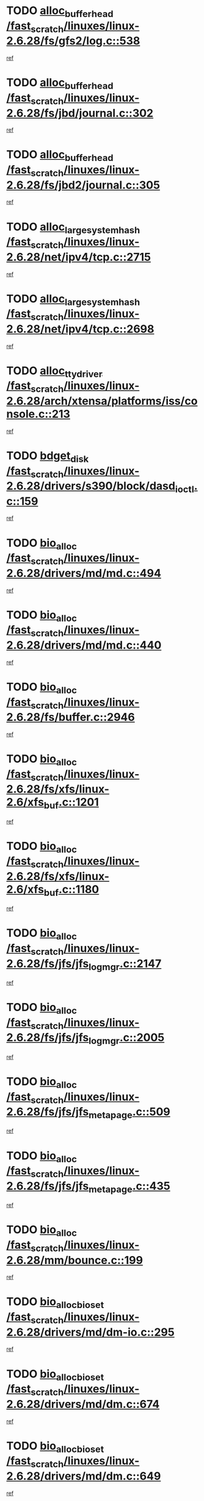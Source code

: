 * TODO [[view:/fast_scratch/linuxes/linux-2.6.28/fs/gfs2/log.c::face=ovl-face1::linb=538::colb=1::cole=3][alloc_buffer_head /fast_scratch/linuxes/linux-2.6.28/fs/gfs2/log.c::538]]
[[view:/fast_scratch/linuxes/linux-2.6.28/fs/gfs2/log.c::face=ovl-face2::linb=539::colb=13::cole=15][ref]]
* TODO [[view:/fast_scratch/linuxes/linux-2.6.28/fs/jbd/journal.c::face=ovl-face1::linb=302::colb=1::cole=7][alloc_buffer_head /fast_scratch/linuxes/linux-2.6.28/fs/jbd/journal.c::302]]
[[view:/fast_scratch/linuxes/linux-2.6.28/fs/jbd/journal.c::face=ovl-face2::linb=365::colb=1::cole=7][ref]]
* TODO [[view:/fast_scratch/linuxes/linux-2.6.28/fs/jbd2/journal.c::face=ovl-face1::linb=305::colb=1::cole=7][alloc_buffer_head /fast_scratch/linuxes/linux-2.6.28/fs/jbd2/journal.c::305]]
[[view:/fast_scratch/linuxes/linux-2.6.28/fs/jbd2/journal.c::face=ovl-face2::linb=368::colb=1::cole=7][ref]]
* TODO [[view:/fast_scratch/linuxes/linux-2.6.28/net/ipv4/tcp.c::face=ovl-face1::linb=2715::colb=1::cole=19][alloc_large_system_hash /fast_scratch/linuxes/linux-2.6.28/net/ipv4/tcp.c::2715]]
[[view:/fast_scratch/linuxes/linux-2.6.28/net/ipv4/tcp.c::face=ovl-face2::linb=2727::colb=18::cole=36][ref]]
* TODO [[view:/fast_scratch/linuxes/linux-2.6.28/net/ipv4/tcp.c::face=ovl-face1::linb=2698::colb=1::cole=19][alloc_large_system_hash /fast_scratch/linuxes/linux-2.6.28/net/ipv4/tcp.c::2698]]
[[view:/fast_scratch/linuxes/linux-2.6.28/net/ipv4/tcp.c::face=ovl-face2::linb=2710::colb=19::cole=37][ref]]
* TODO [[view:/fast_scratch/linuxes/linux-2.6.28/arch/xtensa/platforms/iss/console.c::face=ovl-face1::linb=213::colb=1::cole=14][alloc_tty_driver /fast_scratch/linuxes/linux-2.6.28/arch/xtensa/platforms/iss/console.c::213]]
[[view:/fast_scratch/linuxes/linux-2.6.28/arch/xtensa/platforms/iss/console.c::face=ovl-face2::linb=219::colb=1::cole=14][ref]]
* TODO [[view:/fast_scratch/linuxes/linux-2.6.28/drivers/s390/block/dasd_ioctl.c::face=ovl-face1::linb=159::colb=23::cole=27][bdget_disk /fast_scratch/linuxes/linux-2.6.28/drivers/s390/block/dasd_ioctl.c::159]]
[[view:/fast_scratch/linuxes/linux-2.6.28/drivers/s390/block/dasd_ioctl.c::face=ovl-face2::linb=160::colb=2::cole=6][ref]]
* TODO [[view:/fast_scratch/linuxes/linux-2.6.28/drivers/md/md.c::face=ovl-face1::linb=494::colb=13::cole=16][bio_alloc /fast_scratch/linuxes/linux-2.6.28/drivers/md/md.c::494]]
[[view:/fast_scratch/linuxes/linux-2.6.28/drivers/md/md.c::face=ovl-face2::linb=500::colb=1::cole=4][ref]]
* TODO [[view:/fast_scratch/linuxes/linux-2.6.28/drivers/md/md.c::face=ovl-face1::linb=440::colb=13::cole=16][bio_alloc /fast_scratch/linuxes/linux-2.6.28/drivers/md/md.c::440]]
[[view:/fast_scratch/linuxes/linux-2.6.28/drivers/md/md.c::face=ovl-face2::linb=443::colb=1::cole=4][ref]]
* TODO [[view:/fast_scratch/linuxes/linux-2.6.28/fs/buffer.c::face=ovl-face1::linb=2946::colb=1::cole=4][bio_alloc /fast_scratch/linuxes/linux-2.6.28/fs/buffer.c::2946]]
[[view:/fast_scratch/linuxes/linux-2.6.28/fs/buffer.c::face=ovl-face2::linb=2948::colb=1::cole=4][ref]]
* TODO [[view:/fast_scratch/linuxes/linux-2.6.28/fs/xfs/linux-2.6/xfs_buf.c::face=ovl-face1::linb=1201::colb=1::cole=4][bio_alloc /fast_scratch/linuxes/linux-2.6.28/fs/xfs/linux-2.6/xfs_buf.c::1201]]
[[view:/fast_scratch/linuxes/linux-2.6.28/fs/xfs/linux-2.6/xfs_buf.c::face=ovl-face2::linb=1202::colb=1::cole=4][ref]]
* TODO [[view:/fast_scratch/linuxes/linux-2.6.28/fs/xfs/linux-2.6/xfs_buf.c::face=ovl-face1::linb=1180::colb=2::cole=5][bio_alloc /fast_scratch/linuxes/linux-2.6.28/fs/xfs/linux-2.6/xfs_buf.c::1180]]
[[view:/fast_scratch/linuxes/linux-2.6.28/fs/xfs/linux-2.6/xfs_buf.c::face=ovl-face2::linb=1182::colb=2::cole=5][ref]]
* TODO [[view:/fast_scratch/linuxes/linux-2.6.28/fs/jfs/jfs_logmgr.c::face=ovl-face1::linb=2147::colb=1::cole=4][bio_alloc /fast_scratch/linuxes/linux-2.6.28/fs/jfs/jfs_logmgr.c::2147]]
[[view:/fast_scratch/linuxes/linux-2.6.28/fs/jfs/jfs_logmgr.c::face=ovl-face2::linb=2148::colb=1::cole=4][ref]]
* TODO [[view:/fast_scratch/linuxes/linux-2.6.28/fs/jfs/jfs_logmgr.c::face=ovl-face1::linb=2005::colb=1::cole=4][bio_alloc /fast_scratch/linuxes/linux-2.6.28/fs/jfs/jfs_logmgr.c::2005]]
[[view:/fast_scratch/linuxes/linux-2.6.28/fs/jfs/jfs_logmgr.c::face=ovl-face2::linb=2007::colb=1::cole=4][ref]]
* TODO [[view:/fast_scratch/linuxes/linux-2.6.28/fs/jfs/jfs_metapage.c::face=ovl-face1::linb=509::colb=3::cole=6][bio_alloc /fast_scratch/linuxes/linux-2.6.28/fs/jfs/jfs_metapage.c::509]]
[[view:/fast_scratch/linuxes/linux-2.6.28/fs/jfs/jfs_metapage.c::face=ovl-face2::linb=510::colb=3::cole=6][ref]]
* TODO [[view:/fast_scratch/linuxes/linux-2.6.28/fs/jfs/jfs_metapage.c::face=ovl-face1::linb=435::colb=2::cole=5][bio_alloc /fast_scratch/linuxes/linux-2.6.28/fs/jfs/jfs_metapage.c::435]]
[[view:/fast_scratch/linuxes/linux-2.6.28/fs/jfs/jfs_metapage.c::face=ovl-face2::linb=436::colb=2::cole=5][ref]]
* TODO [[view:/fast_scratch/linuxes/linux-2.6.28/mm/bounce.c::face=ovl-face1::linb=199::colb=3::cole=6][bio_alloc /fast_scratch/linuxes/linux-2.6.28/mm/bounce.c::199]]
[[view:/fast_scratch/linuxes/linux-2.6.28/mm/bounce.c::face=ovl-face2::linb=201::colb=7::cole=10][ref]]
* TODO [[view:/fast_scratch/linuxes/linux-2.6.28/drivers/md/dm-io.c::face=ovl-face1::linb=295::colb=2::cole=5][bio_alloc_bioset /fast_scratch/linuxes/linux-2.6.28/drivers/md/dm-io.c::295]]
[[view:/fast_scratch/linuxes/linux-2.6.28/drivers/md/dm-io.c::face=ovl-face2::linb=296::colb=2::cole=5][ref]]
* TODO [[view:/fast_scratch/linuxes/linux-2.6.28/drivers/md/dm.c::face=ovl-face1::linb=674::colb=1::cole=6][bio_alloc_bioset /fast_scratch/linuxes/linux-2.6.28/drivers/md/dm.c::674]]
[[view:/fast_scratch/linuxes/linux-2.6.28/drivers/md/dm.c::face=ovl-face2::linb=676::colb=1::cole=6][ref]]
* TODO [[view:/fast_scratch/linuxes/linux-2.6.28/drivers/md/dm.c::face=ovl-face1::linb=649::colb=1::cole=6][bio_alloc_bioset /fast_scratch/linuxes/linux-2.6.28/drivers/md/dm.c::649]]
[[view:/fast_scratch/linuxes/linux-2.6.28/drivers/md/dm.c::face=ovl-face2::linb=650::colb=1::cole=6][ref]]
* TODO [[view:/fast_scratch/linuxes/linux-2.6.28/block/scsi_ioctl.c::face=ovl-face1::linb=501::colb=1::cole=3][blk_get_request /fast_scratch/linuxes/linux-2.6.28/block/scsi_ioctl.c::501]]
[[view:/fast_scratch/linuxes/linux-2.6.28/block/scsi_ioctl.c::face=ovl-face2::linb=502::colb=1::cole=3][ref]]
* TODO [[view:/fast_scratch/linuxes/linux-2.6.28/block/scsi_ioctl.c::face=ovl-face1::linb=415::colb=1::cole=3][blk_get_request /fast_scratch/linuxes/linux-2.6.28/block/scsi_ioctl.c::415]]
[[view:/fast_scratch/linuxes/linux-2.6.28/block/scsi_ioctl.c::face=ovl-face2::linb=423::colb=1::cole=3][ref]]
* TODO [[view:/fast_scratch/linuxes/linux-2.6.28/drivers/ide/ide-disk.c::face=ovl-face1::linb=429::colb=1::cole=3][blk_get_request /fast_scratch/linuxes/linux-2.6.28/drivers/ide/ide-disk.c::429]]
[[view:/fast_scratch/linuxes/linux-2.6.28/drivers/ide/ide-disk.c::face=ovl-face2::linb=430::colb=1::cole=3][ref]]
* TODO [[view:/fast_scratch/linuxes/linux-2.6.28/drivers/ide/ide-tape.c::face=ovl-face1::linb=1209::colb=1::cole=3][blk_get_request /fast_scratch/linuxes/linux-2.6.28/drivers/ide/ide-tape.c::1209]]
[[view:/fast_scratch/linuxes/linux-2.6.28/drivers/ide/ide-tape.c::face=ovl-face2::linb=1210::colb=1::cole=3][ref]]
* TODO [[view:/fast_scratch/linuxes/linux-2.6.28/drivers/ide/ide-io.c::face=ovl-face1::linb=659::colb=1::cole=3][blk_get_request /fast_scratch/linuxes/linux-2.6.28/drivers/ide/ide-io.c::659]]
[[view:/fast_scratch/linuxes/linux-2.6.28/drivers/ide/ide-io.c::face=ovl-face2::linb=660::colb=1::cole=3][ref]]
* TODO [[view:/fast_scratch/linuxes/linux-2.6.28/drivers/ide/ide-cd_ioctl.c::face=ovl-face1::linb=299::colb=1::cole=3][blk_get_request /fast_scratch/linuxes/linux-2.6.28/drivers/ide/ide-cd_ioctl.c::299]]
[[view:/fast_scratch/linuxes/linux-2.6.28/drivers/ide/ide-cd_ioctl.c::face=ovl-face2::linb=300::colb=1::cole=3][ref]]
* TODO [[view:/fast_scratch/linuxes/linux-2.6.28/drivers/ide/ide-taskfile.c::face=ovl-face1::linb=446::colb=1::cole=3][blk_get_request /fast_scratch/linuxes/linux-2.6.28/drivers/ide/ide-taskfile.c::446]]
[[view:/fast_scratch/linuxes/linux-2.6.28/drivers/ide/ide-taskfile.c::face=ovl-face2::linb=447::colb=1::cole=3][ref]]
* TODO [[view:/fast_scratch/linuxes/linux-2.6.28/drivers/ide/ide-cd.c::face=ovl-face1::linb=885::colb=2::cole=4][blk_get_request /fast_scratch/linuxes/linux-2.6.28/drivers/ide/ide-cd.c::885]]
[[view:/fast_scratch/linuxes/linux-2.6.28/drivers/ide/ide-cd.c::face=ovl-face2::linb=887::colb=9::cole=11][ref]]
* TODO [[view:/fast_scratch/linuxes/linux-2.6.28/drivers/ide/ide-park.c::face=ovl-face1::linb=34::colb=1::cole=3][blk_get_request /fast_scratch/linuxes/linux-2.6.28/drivers/ide/ide-park.c::34]]
[[view:/fast_scratch/linuxes/linux-2.6.28/drivers/ide/ide-park.c::face=ovl-face2::linb=35::colb=1::cole=3][ref]]
* TODO [[view:/fast_scratch/linuxes/linux-2.6.28/drivers/ide/ide-atapi.c::face=ovl-face1::linb=151::colb=1::cole=3][blk_get_request /fast_scratch/linuxes/linux-2.6.28/drivers/ide/ide-atapi.c::151]]
[[view:/fast_scratch/linuxes/linux-2.6.28/drivers/ide/ide-atapi.c::face=ovl-face2::linb=152::colb=1::cole=3][ref]]
* TODO [[view:/fast_scratch/linuxes/linux-2.6.28/drivers/ide/ide.c::face=ovl-face1::linb=453::colb=1::cole=3][blk_get_request /fast_scratch/linuxes/linux-2.6.28/drivers/ide/ide.c::453]]
[[view:/fast_scratch/linuxes/linux-2.6.28/drivers/ide/ide.c::face=ovl-face2::linb=454::colb=1::cole=3][ref]]
* TODO [[view:/fast_scratch/linuxes/linux-2.6.28/drivers/ide/ide.c::face=ovl-face1::linb=415::colb=1::cole=3][blk_get_request /fast_scratch/linuxes/linux-2.6.28/drivers/ide/ide.c::415]]
[[view:/fast_scratch/linuxes/linux-2.6.28/drivers/ide/ide.c::face=ovl-face2::linb=416::colb=1::cole=3][ref]]
* TODO [[view:/fast_scratch/linuxes/linux-2.6.28/drivers/ide/ide-ioctls.c::face=ovl-face1::linb=232::colb=1::cole=3][blk_get_request /fast_scratch/linuxes/linux-2.6.28/drivers/ide/ide-ioctls.c::232]]
[[view:/fast_scratch/linuxes/linux-2.6.28/drivers/ide/ide-ioctls.c::face=ovl-face2::linb=233::colb=1::cole=3][ref]]
* TODO [[view:/fast_scratch/linuxes/linux-2.6.28/drivers/ide/ide-ioctls.c::face=ovl-face1::linb=130::colb=2::cole=4][blk_get_request /fast_scratch/linuxes/linux-2.6.28/drivers/ide/ide-ioctls.c::130]]
[[view:/fast_scratch/linuxes/linux-2.6.28/drivers/ide/ide-ioctls.c::face=ovl-face2::linb=131::colb=2::cole=4][ref]]
* TODO [[view:/fast_scratch/linuxes/linux-2.6.28/drivers/block/pktcdvd.c::face=ovl-face1::linb=770::colb=1::cole=3][blk_get_request /fast_scratch/linuxes/linux-2.6.28/drivers/block/pktcdvd.c::770]]
[[view:/fast_scratch/linuxes/linux-2.6.28/drivers/block/pktcdvd.c::face=ovl-face2::linb=778::colb=1::cole=3][ref]]
* TODO [[view:/fast_scratch/linuxes/linux-2.6.28/drivers/block/paride/pd.c::face=ovl-face1::linb=718::colb=1::cole=3][blk_get_request /fast_scratch/linuxes/linux-2.6.28/drivers/block/paride/pd.c::718]]
[[view:/fast_scratch/linuxes/linux-2.6.28/drivers/block/paride/pd.c::face=ovl-face2::linb=720::colb=1::cole=3][ref]]
* TODO [[view:/fast_scratch/linuxes/linux-2.6.28/drivers/scsi/scsi_lib.c::face=ovl-face1::linb=198::colb=1::cole=4][blk_get_request /fast_scratch/linuxes/linux-2.6.28/drivers/scsi/scsi_lib.c::198]]
[[view:/fast_scratch/linuxes/linux-2.6.28/drivers/scsi/scsi_lib.c::face=ovl-face2::linb=204::colb=1::cole=4][ref]]
* TODO [[view:/fast_scratch/linuxes/linux-2.6.28/drivers/block/cciss.c::face=ovl-face1::linb=1367::colb=1::cole=12][blk_init_queue /fast_scratch/linuxes/linux-2.6.28/drivers/block/cciss.c::1367]]
[[view:/fast_scratch/linuxes/linux-2.6.28/drivers/block/cciss.c::face=ovl-face2::linb=1388::colb=1::cole=12][ref]]
* TODO [[view:/fast_scratch/linuxes/linux-2.6.28/arch/sh/boards/mach-landisk/gio.c::face=ovl-face1::linb=150::colb=1::cole=7][cdev_alloc /fast_scratch/linuxes/linux-2.6.28/arch/sh/boards/mach-landisk/gio.c::150]]
[[view:/fast_scratch/linuxes/linux-2.6.28/arch/sh/boards/mach-landisk/gio.c::face=ovl-face2::linb=151::colb=1::cole=7][ref]]
* TODO [[view:/fast_scratch/linuxes/linux-2.6.28/block/blk-core.c::face=ovl-face1::linb=748::colb=3::cole=6][current_io_context /fast_scratch/linuxes/linux-2.6.28/block/blk-core.c::748]]
[[view:/fast_scratch/linuxes/linux-2.6.28/block/blk-core.c::face=ovl-face2::linb=823::colb=2::cole=5][ref]]
* TODO [[view:/fast_scratch/linuxes/linux-2.6.28/arch/sh/mm/ioremap_64.c::face=ovl-face1::linb=73::colb=1::cole=5][get_vm_area /fast_scratch/linuxes/linux-2.6.28/arch/sh/mm/ioremap_64.c::73]]
[[view:/fast_scratch/linuxes/linux-2.6.28/arch/sh/mm/ioremap_64.c::face=ovl-face2::linb=74::colb=50::cole=54][ref]]
* TODO [[view:/fast_scratch/linuxes/linux-2.6.28/fs/gfs2/eattr.c::face=ovl-face1::linb=969::colb=2::cole=7][gfs2_meta_new /fast_scratch/linuxes/linux-2.6.28/fs/gfs2/eattr.c::969]]
[[view:/fast_scratch/linuxes/linux-2.6.28/fs/gfs2/eattr.c::face=ovl-face2::linb=974::colb=21::cole=26][ref]]
* TODO [[view:/fast_scratch/linuxes/linux-2.6.28/fs/gfs2/eattr.c::face=ovl-face1::linb=648::colb=3::cole=5][gfs2_meta_new /fast_scratch/linuxes/linux-2.6.28/fs/gfs2/eattr.c::648]]
[[view:/fast_scratch/linuxes/linux-2.6.28/fs/gfs2/eattr.c::face=ovl-face2::linb=656::colb=10::cole=12][ref]]
* TODO [[view:/fast_scratch/linuxes/linux-2.6.28/fs/gfs2/inode.c::face=ovl-face1::linb=771::colb=1::cole=5][gfs2_meta_new /fast_scratch/linuxes/linux-2.6.28/fs/gfs2/inode.c::771]]
[[view:/fast_scratch/linuxes/linux-2.6.28/fs/gfs2/inode.c::face=ovl-face2::linb=775::colb=28::cole=32][ref]]
* TODO [[view:/fast_scratch/linuxes/linux-2.6.28/fs/gfs2/lops.c::face=ovl-face1::linb=668::colb=2::cole=7][gfs2_meta_new /fast_scratch/linuxes/linux-2.6.28/fs/gfs2/lops.c::668]]
[[view:/fast_scratch/linuxes/linux-2.6.28/fs/gfs2/lops.c::face=ovl-face2::linb=669::colb=9::cole=14][ref]]
* TODO [[view:/fast_scratch/linuxes/linux-2.6.28/fs/gfs2/lops.c::face=ovl-face1::linb=271::colb=2::cole=7][gfs2_meta_new /fast_scratch/linuxes/linux-2.6.28/fs/gfs2/lops.c::271]]
[[view:/fast_scratch/linuxes/linux-2.6.28/fs/gfs2/lops.c::face=ovl-face2::linb=272::colb=9::cole=14][ref]]
* TODO [[view:/fast_scratch/linuxes/linux-2.6.28/fs/gfs2/dir.c::face=ovl-face1::linb=316::colb=3::cole=5][gfs2_meta_ra /fast_scratch/linuxes/linux-2.6.28/fs/gfs2/dir.c::316]]
[[view:/fast_scratch/linuxes/linux-2.6.28/fs/gfs2/dir.c::face=ovl-face2::linb=329::colb=14::cole=16][ref]]
* TODO [[view:/fast_scratch/linuxes/linux-2.6.28/drivers/misc/hp-wmi.c::face=ovl-face1::linb=368::colb=1::cole=17][input_allocate_device /fast_scratch/linuxes/linux-2.6.28/drivers/misc/hp-wmi.c::368]]
[[view:/fast_scratch/linuxes/linux-2.6.28/drivers/misc/hp-wmi.c::face=ovl-face2::linb=370::colb=1::cole=17][ref]]
* TODO [[view:/fast_scratch/linuxes/linux-2.6.28/arch/powerpc/sysdev/fsl_pci.c::face=ovl-face1::linb=39::colb=1::cole=4][ioremap /fast_scratch/linuxes/linux-2.6.28/arch/powerpc/sysdev/fsl_pci.c::39]]
[[view:/fast_scratch/linuxes/linux-2.6.28/arch/powerpc/sysdev/fsl_pci.c::face=ovl-face2::linb=43::colb=12::cole=15][ref]]
* TODO [[view:/fast_scratch/linuxes/linux-2.6.28/arch/powerpc/sysdev/fsl_pci.c::face=ovl-face1::linb=39::colb=1::cole=4][ioremap /fast_scratch/linuxes/linux-2.6.28/arch/powerpc/sysdev/fsl_pci.c::39]]
[[view:/fast_scratch/linuxes/linux-2.6.28/arch/powerpc/sysdev/fsl_pci.c::face=ovl-face2::linb=45::colb=12::cole=15][ref]]
* TODO [[view:/fast_scratch/linuxes/linux-2.6.28/arch/powerpc/sysdev/fsl_pci.c::face=ovl-face1::linb=39::colb=1::cole=4][ioremap /fast_scratch/linuxes/linux-2.6.28/arch/powerpc/sysdev/fsl_pci.c::39]]
[[view:/fast_scratch/linuxes/linux-2.6.28/arch/powerpc/sysdev/fsl_pci.c::face=ovl-face2::linb=57::colb=13::cole=16][ref]]
* TODO [[view:/fast_scratch/linuxes/linux-2.6.28/arch/powerpc/sysdev/fsl_pci.c::face=ovl-face1::linb=39::colb=1::cole=4][ioremap /fast_scratch/linuxes/linux-2.6.28/arch/powerpc/sysdev/fsl_pci.c::39]]
[[view:/fast_scratch/linuxes/linux-2.6.28/arch/powerpc/sysdev/fsl_pci.c::face=ovl-face2::linb=74::colb=12::cole=15][ref]]
* TODO [[view:/fast_scratch/linuxes/linux-2.6.28/arch/powerpc/sysdev/fsl_pci.c::face=ovl-face1::linb=39::colb=1::cole=4][ioremap /fast_scratch/linuxes/linux-2.6.28/arch/powerpc/sysdev/fsl_pci.c::39]]
[[view:/fast_scratch/linuxes/linux-2.6.28/arch/powerpc/sysdev/fsl_pci.c::face=ovl-face2::linb=84::colb=11::cole=14][ref]]
* TODO [[view:/fast_scratch/linuxes/linux-2.6.28/arch/powerpc/sysdev/cpm2.c::face=ovl-face1::linb=65::colb=1::cole=10][ioremap /fast_scratch/linuxes/linux-2.6.28/arch/powerpc/sysdev/cpm2.c::65]]
[[view:/fast_scratch/linuxes/linux-2.6.28/arch/powerpc/sysdev/cpm2.c::face=ovl-face2::linb=74::colb=9::cole=18][ref]]
* TODO [[view:/fast_scratch/linuxes/linux-2.6.28/arch/powerpc/sysdev/cpm2.c::face=ovl-face1::linb=63::colb=1::cole=10][ioremap /fast_scratch/linuxes/linux-2.6.28/arch/powerpc/sysdev/cpm2.c::63]]
[[view:/fast_scratch/linuxes/linux-2.6.28/arch/powerpc/sysdev/cpm2.c::face=ovl-face2::linb=74::colb=9::cole=18][ref]]
* TODO [[view:/fast_scratch/linuxes/linux-2.6.28/arch/powerpc/platforms/chrp/pci.c::face=ovl-face1::linb=144::colb=1::cole=6][ioremap /fast_scratch/linuxes/linux-2.6.28/arch/powerpc/platforms/chrp/pci.c::144]]
[[view:/fast_scratch/linuxes/linux-2.6.28/arch/powerpc/platforms/chrp/pci.c::face=ovl-face2::linb=147::colb=17::cole=22][ref]]
* TODO [[view:/fast_scratch/linuxes/linux-2.6.28/arch/mips/sgi-ip32/crime.c::face=ovl-face1::linb=32::colb=1::cole=6][ioremap /fast_scratch/linuxes/linux-2.6.28/arch/mips/sgi-ip32/crime.c::32]]
[[view:/fast_scratch/linuxes/linux-2.6.28/arch/mips/sgi-ip32/crime.c::face=ovl-face2::linb=35::colb=6::cole=11][ref]]
* TODO [[view:/fast_scratch/linuxes/linux-2.6.28/arch/mips/kernel/cevt-txx9.c::face=ovl-face1::linb=163::colb=1::cole=7][ioremap /fast_scratch/linuxes/linux-2.6.28/arch/mips/kernel/cevt-txx9.c::163]]
[[view:/fast_scratch/linuxes/linux-2.6.28/arch/mips/kernel/cevt-txx9.c::face=ovl-face2::linb=165::colb=48::cole=54][ref]]
* TODO [[view:/fast_scratch/linuxes/linux-2.6.28/arch/mips/kernel/cevt-txx9.c::face=ovl-face1::linb=142::colb=1::cole=7][ioremap /fast_scratch/linuxes/linux-2.6.28/arch/mips/kernel/cevt-txx9.c::142]]
[[view:/fast_scratch/linuxes/linux-2.6.28/arch/mips/kernel/cevt-txx9.c::face=ovl-face2::linb=144::colb=26::cole=32][ref]]
* TODO [[view:/fast_scratch/linuxes/linux-2.6.28/arch/mips/kernel/cevt-txx9.c::face=ovl-face1::linb=49::colb=1::cole=7][ioremap /fast_scratch/linuxes/linux-2.6.28/arch/mips/kernel/cevt-txx9.c::49]]
[[view:/fast_scratch/linuxes/linux-2.6.28/arch/mips/kernel/cevt-txx9.c::face=ovl-face2::linb=50::colb=25::cole=31][ref]]
* TODO [[view:/fast_scratch/linuxes/linux-2.6.28/arch/mips/kernel/irq_txx9.c::face=ovl-face1::linb=154::colb=1::cole=12][ioremap /fast_scratch/linuxes/linux-2.6.28/arch/mips/kernel/irq_txx9.c::154]]
[[view:/fast_scratch/linuxes/linux-2.6.28/arch/mips/kernel/irq_txx9.c::face=ovl-face2::linb=163::colb=18::cole=29][ref]]
* TODO [[view:/fast_scratch/linuxes/linux-2.6.28/arch/mips/txx9/generic/setup.c::face=ovl-face1::linb=476::colb=30::cole=36][ioremap /fast_scratch/linuxes/linux-2.6.28/arch/mips/txx9/generic/setup.c::476]]
[[view:/fast_scratch/linuxes/linux-2.6.28/arch/mips/txx9/generic/setup.c::face=ovl-face2::linb=479::colb=51::cole=57][ref]]
* TODO [[view:/fast_scratch/linuxes/linux-2.6.28/arch/arm/plat-omap/debug-leds.c::face=ovl-face1::linb=269::colb=1::cole=5][ioremap /fast_scratch/linuxes/linux-2.6.28/arch/arm/plat-omap/debug-leds.c::269]]
[[view:/fast_scratch/linuxes/linux-2.6.28/arch/arm/plat-omap/debug-leds.c::face=ovl-face2::linb=270::colb=19::cole=23][ref]]
* TODO [[view:/fast_scratch/linuxes/linux-2.6.28/drivers/video/platinumfb.c::face=ovl-face1::linb=585::colb=1::cole=17][ioremap /fast_scratch/linuxes/linux-2.6.28/drivers/video/platinumfb.c::585]]
[[view:/fast_scratch/linuxes/linux-2.6.28/drivers/video/platinumfb.c::face=ovl-face2::linb=614::colb=8::cole=24][ref]]
* TODO [[view:/fast_scratch/linuxes/linux-2.6.28/drivers/video/platinumfb.c::face=ovl-face1::linb=581::colb=1::cole=21][ioremap /fast_scratch/linuxes/linux-2.6.28/drivers/video/platinumfb.c::581]]
[[view:/fast_scratch/linuxes/linux-2.6.28/drivers/video/platinumfb.c::face=ovl-face2::linb=588::colb=11::cole=31][ref]]
* TODO [[view:/fast_scratch/linuxes/linux-2.6.28/drivers/mtd/maps/wr_sbc82xx_flash.c::face=ovl-face1::linb=84::colb=1::cole=3][ioremap /fast_scratch/linuxes/linux-2.6.28/drivers/mtd/maps/wr_sbc82xx_flash.c::84]]
[[view:/fast_scratch/linuxes/linux-2.6.28/drivers/mtd/maps/wr_sbc82xx_flash.c::face=ovl-face2::linb=90::colb=6::cole=8][ref]]
* TODO [[view:/fast_scratch/linuxes/linux-2.6.28/drivers/scsi/aacraid/rkt.c::face=ovl-face1::linb=81::colb=13::cole=26][ioremap /fast_scratch/linuxes/linux-2.6.28/drivers/scsi/aacraid/rkt.c::81]]
[[view:/fast_scratch/linuxes/linux-2.6.28/drivers/scsi/aacraid/rkt.c::face=ovl-face2::linb=84::colb=19::cole=32][ref]]
* TODO [[view:/fast_scratch/linuxes/linux-2.6.28/drivers/scsi/aacraid/rx.c::face=ovl-face1::linb=455::colb=13::cole=25][ioremap /fast_scratch/linuxes/linux-2.6.28/drivers/scsi/aacraid/rx.c::455]]
[[view:/fast_scratch/linuxes/linux-2.6.28/drivers/scsi/aacraid/rx.c::face=ovl-face2::linb=458::colb=19::cole=31][ref]]
* TODO [[view:/fast_scratch/linuxes/linux-2.6.28/drivers/firmware/pcdp.c::face=ovl-face1::linb=98::colb=1::cole=5][ioremap /fast_scratch/linuxes/linux-2.6.28/drivers/firmware/pcdp.c::98]]
[[view:/fast_scratch/linuxes/linux-2.6.28/drivers/firmware/pcdp.c::face=ovl-face2::linb=99::colb=42::cole=46][ref]]
* TODO [[view:/fast_scratch/linuxes/linux-2.6.28/drivers/macintosh/macio-adb.c::face=ovl-face1::linb=109::colb=1::cole=4][ioremap /fast_scratch/linuxes/linux-2.6.28/drivers/macintosh/macio-adb.c::109]]
[[view:/fast_scratch/linuxes/linux-2.6.28/drivers/macintosh/macio-adb.c::face=ovl-face2::linb=111::colb=8::cole=11][ref]]
* TODO [[view:/fast_scratch/linuxes/linux-2.6.28/sound/ppc/pmac.c::face=ovl-face1::linb=1272::colb=1::cole=12][ioremap /fast_scratch/linuxes/linux-2.6.28/sound/ppc/pmac.c::1272]]
[[view:/fast_scratch/linuxes/linux-2.6.28/sound/ppc/pmac.c::face=ovl-face2::linb=1305::colb=12::cole=23][ref]]
* TODO [[view:/fast_scratch/linuxes/linux-2.6.28/arch/powerpc/sysdev/fsl_pci.c::face=ovl-face1::linb=39::colb=1::cole=4][ioremap /fast_scratch/linuxes/linux-2.6.28/arch/powerpc/sysdev/fsl_pci.c::39]]
[[view:/fast_scratch/linuxes/linux-2.6.28/arch/powerpc/sysdev/fsl_pci.c::face=ovl-face2::linb=43::colb=12::cole=15][ref]]
* TODO [[view:/fast_scratch/linuxes/linux-2.6.28/arch/powerpc/sysdev/fsl_pci.c::face=ovl-face1::linb=39::colb=1::cole=4][ioremap /fast_scratch/linuxes/linux-2.6.28/arch/powerpc/sysdev/fsl_pci.c::39]]
[[view:/fast_scratch/linuxes/linux-2.6.28/arch/powerpc/sysdev/fsl_pci.c::face=ovl-face2::linb=45::colb=12::cole=15][ref]]
* TODO [[view:/fast_scratch/linuxes/linux-2.6.28/arch/powerpc/sysdev/fsl_pci.c::face=ovl-face1::linb=39::colb=1::cole=4][ioremap /fast_scratch/linuxes/linux-2.6.28/arch/powerpc/sysdev/fsl_pci.c::39]]
[[view:/fast_scratch/linuxes/linux-2.6.28/arch/powerpc/sysdev/fsl_pci.c::face=ovl-face2::linb=57::colb=13::cole=16][ref]]
* TODO [[view:/fast_scratch/linuxes/linux-2.6.28/arch/powerpc/sysdev/fsl_pci.c::face=ovl-face1::linb=39::colb=1::cole=4][ioremap /fast_scratch/linuxes/linux-2.6.28/arch/powerpc/sysdev/fsl_pci.c::39]]
[[view:/fast_scratch/linuxes/linux-2.6.28/arch/powerpc/sysdev/fsl_pci.c::face=ovl-face2::linb=74::colb=12::cole=15][ref]]
* TODO [[view:/fast_scratch/linuxes/linux-2.6.28/arch/powerpc/sysdev/fsl_pci.c::face=ovl-face1::linb=39::colb=1::cole=4][ioremap /fast_scratch/linuxes/linux-2.6.28/arch/powerpc/sysdev/fsl_pci.c::39]]
[[view:/fast_scratch/linuxes/linux-2.6.28/arch/powerpc/sysdev/fsl_pci.c::face=ovl-face2::linb=84::colb=11::cole=14][ref]]
* TODO [[view:/fast_scratch/linuxes/linux-2.6.28/arch/powerpc/sysdev/cpm2.c::face=ovl-face1::linb=65::colb=1::cole=10][ioremap /fast_scratch/linuxes/linux-2.6.28/arch/powerpc/sysdev/cpm2.c::65]]
[[view:/fast_scratch/linuxes/linux-2.6.28/arch/powerpc/sysdev/cpm2.c::face=ovl-face2::linb=74::colb=9::cole=18][ref]]
* TODO [[view:/fast_scratch/linuxes/linux-2.6.28/arch/powerpc/sysdev/cpm2.c::face=ovl-face1::linb=63::colb=1::cole=10][ioremap /fast_scratch/linuxes/linux-2.6.28/arch/powerpc/sysdev/cpm2.c::63]]
[[view:/fast_scratch/linuxes/linux-2.6.28/arch/powerpc/sysdev/cpm2.c::face=ovl-face2::linb=74::colb=9::cole=18][ref]]
* TODO [[view:/fast_scratch/linuxes/linux-2.6.28/arch/powerpc/platforms/chrp/pci.c::face=ovl-face1::linb=144::colb=1::cole=6][ioremap /fast_scratch/linuxes/linux-2.6.28/arch/powerpc/platforms/chrp/pci.c::144]]
[[view:/fast_scratch/linuxes/linux-2.6.28/arch/powerpc/platforms/chrp/pci.c::face=ovl-face2::linb=147::colb=17::cole=22][ref]]
* TODO [[view:/fast_scratch/linuxes/linux-2.6.28/arch/mips/sgi-ip32/crime.c::face=ovl-face1::linb=32::colb=1::cole=6][ioremap /fast_scratch/linuxes/linux-2.6.28/arch/mips/sgi-ip32/crime.c::32]]
[[view:/fast_scratch/linuxes/linux-2.6.28/arch/mips/sgi-ip32/crime.c::face=ovl-face2::linb=35::colb=6::cole=11][ref]]
* TODO [[view:/fast_scratch/linuxes/linux-2.6.28/arch/mips/kernel/cevt-txx9.c::face=ovl-face1::linb=163::colb=1::cole=7][ioremap /fast_scratch/linuxes/linux-2.6.28/arch/mips/kernel/cevt-txx9.c::163]]
[[view:/fast_scratch/linuxes/linux-2.6.28/arch/mips/kernel/cevt-txx9.c::face=ovl-face2::linb=165::colb=48::cole=54][ref]]
* TODO [[view:/fast_scratch/linuxes/linux-2.6.28/arch/mips/kernel/cevt-txx9.c::face=ovl-face1::linb=142::colb=1::cole=7][ioremap /fast_scratch/linuxes/linux-2.6.28/arch/mips/kernel/cevt-txx9.c::142]]
[[view:/fast_scratch/linuxes/linux-2.6.28/arch/mips/kernel/cevt-txx9.c::face=ovl-face2::linb=144::colb=26::cole=32][ref]]
* TODO [[view:/fast_scratch/linuxes/linux-2.6.28/arch/mips/kernel/cevt-txx9.c::face=ovl-face1::linb=49::colb=1::cole=7][ioremap /fast_scratch/linuxes/linux-2.6.28/arch/mips/kernel/cevt-txx9.c::49]]
[[view:/fast_scratch/linuxes/linux-2.6.28/arch/mips/kernel/cevt-txx9.c::face=ovl-face2::linb=50::colb=25::cole=31][ref]]
* TODO [[view:/fast_scratch/linuxes/linux-2.6.28/arch/mips/kernel/irq_txx9.c::face=ovl-face1::linb=154::colb=1::cole=12][ioremap /fast_scratch/linuxes/linux-2.6.28/arch/mips/kernel/irq_txx9.c::154]]
[[view:/fast_scratch/linuxes/linux-2.6.28/arch/mips/kernel/irq_txx9.c::face=ovl-face2::linb=163::colb=18::cole=29][ref]]
* TODO [[view:/fast_scratch/linuxes/linux-2.6.28/arch/mips/txx9/generic/setup.c::face=ovl-face1::linb=476::colb=30::cole=36][ioremap /fast_scratch/linuxes/linux-2.6.28/arch/mips/txx9/generic/setup.c::476]]
[[view:/fast_scratch/linuxes/linux-2.6.28/arch/mips/txx9/generic/setup.c::face=ovl-face2::linb=479::colb=51::cole=57][ref]]
* TODO [[view:/fast_scratch/linuxes/linux-2.6.28/arch/arm/plat-omap/debug-leds.c::face=ovl-face1::linb=269::colb=1::cole=5][ioremap /fast_scratch/linuxes/linux-2.6.28/arch/arm/plat-omap/debug-leds.c::269]]
[[view:/fast_scratch/linuxes/linux-2.6.28/arch/arm/plat-omap/debug-leds.c::face=ovl-face2::linb=270::colb=19::cole=23][ref]]
* TODO [[view:/fast_scratch/linuxes/linux-2.6.28/drivers/video/platinumfb.c::face=ovl-face1::linb=585::colb=1::cole=17][ioremap /fast_scratch/linuxes/linux-2.6.28/drivers/video/platinumfb.c::585]]
[[view:/fast_scratch/linuxes/linux-2.6.28/drivers/video/platinumfb.c::face=ovl-face2::linb=614::colb=8::cole=24][ref]]
* TODO [[view:/fast_scratch/linuxes/linux-2.6.28/drivers/video/platinumfb.c::face=ovl-face1::linb=581::colb=1::cole=21][ioremap /fast_scratch/linuxes/linux-2.6.28/drivers/video/platinumfb.c::581]]
[[view:/fast_scratch/linuxes/linux-2.6.28/drivers/video/platinumfb.c::face=ovl-face2::linb=588::colb=11::cole=31][ref]]
* TODO [[view:/fast_scratch/linuxes/linux-2.6.28/drivers/mtd/maps/wr_sbc82xx_flash.c::face=ovl-face1::linb=84::colb=1::cole=3][ioremap /fast_scratch/linuxes/linux-2.6.28/drivers/mtd/maps/wr_sbc82xx_flash.c::84]]
[[view:/fast_scratch/linuxes/linux-2.6.28/drivers/mtd/maps/wr_sbc82xx_flash.c::face=ovl-face2::linb=90::colb=6::cole=8][ref]]
* TODO [[view:/fast_scratch/linuxes/linux-2.6.28/drivers/scsi/aacraid/rkt.c::face=ovl-face1::linb=81::colb=13::cole=26][ioremap /fast_scratch/linuxes/linux-2.6.28/drivers/scsi/aacraid/rkt.c::81]]
[[view:/fast_scratch/linuxes/linux-2.6.28/drivers/scsi/aacraid/rkt.c::face=ovl-face2::linb=84::colb=19::cole=32][ref]]
* TODO [[view:/fast_scratch/linuxes/linux-2.6.28/drivers/scsi/aacraid/rx.c::face=ovl-face1::linb=455::colb=13::cole=25][ioremap /fast_scratch/linuxes/linux-2.6.28/drivers/scsi/aacraid/rx.c::455]]
[[view:/fast_scratch/linuxes/linux-2.6.28/drivers/scsi/aacraid/rx.c::face=ovl-face2::linb=458::colb=19::cole=31][ref]]
* TODO [[view:/fast_scratch/linuxes/linux-2.6.28/drivers/firmware/pcdp.c::face=ovl-face1::linb=98::colb=1::cole=5][ioremap /fast_scratch/linuxes/linux-2.6.28/drivers/firmware/pcdp.c::98]]
[[view:/fast_scratch/linuxes/linux-2.6.28/drivers/firmware/pcdp.c::face=ovl-face2::linb=99::colb=42::cole=46][ref]]
* TODO [[view:/fast_scratch/linuxes/linux-2.6.28/drivers/macintosh/macio-adb.c::face=ovl-face1::linb=109::colb=1::cole=4][ioremap /fast_scratch/linuxes/linux-2.6.28/drivers/macintosh/macio-adb.c::109]]
[[view:/fast_scratch/linuxes/linux-2.6.28/drivers/macintosh/macio-adb.c::face=ovl-face2::linb=111::colb=8::cole=11][ref]]
* TODO [[view:/fast_scratch/linuxes/linux-2.6.28/sound/ppc/pmac.c::face=ovl-face1::linb=1272::colb=1::cole=12][ioremap /fast_scratch/linuxes/linux-2.6.28/sound/ppc/pmac.c::1272]]
[[view:/fast_scratch/linuxes/linux-2.6.28/sound/ppc/pmac.c::face=ovl-face2::linb=1305::colb=12::cole=23][ref]]
* TODO [[view:/fast_scratch/linuxes/linux-2.6.28/arch/powerpc/sysdev/fsl_pci.c::face=ovl-face1::linb=39::colb=1::cole=4][ioremap /fast_scratch/linuxes/linux-2.6.28/arch/powerpc/sysdev/fsl_pci.c::39]]
[[view:/fast_scratch/linuxes/linux-2.6.28/arch/powerpc/sysdev/fsl_pci.c::face=ovl-face2::linb=43::colb=12::cole=15][ref]]
* TODO [[view:/fast_scratch/linuxes/linux-2.6.28/arch/powerpc/sysdev/fsl_pci.c::face=ovl-face1::linb=39::colb=1::cole=4][ioremap /fast_scratch/linuxes/linux-2.6.28/arch/powerpc/sysdev/fsl_pci.c::39]]
[[view:/fast_scratch/linuxes/linux-2.6.28/arch/powerpc/sysdev/fsl_pci.c::face=ovl-face2::linb=45::colb=12::cole=15][ref]]
* TODO [[view:/fast_scratch/linuxes/linux-2.6.28/arch/powerpc/sysdev/fsl_pci.c::face=ovl-face1::linb=39::colb=1::cole=4][ioremap /fast_scratch/linuxes/linux-2.6.28/arch/powerpc/sysdev/fsl_pci.c::39]]
[[view:/fast_scratch/linuxes/linux-2.6.28/arch/powerpc/sysdev/fsl_pci.c::face=ovl-face2::linb=57::colb=13::cole=16][ref]]
* TODO [[view:/fast_scratch/linuxes/linux-2.6.28/arch/powerpc/sysdev/fsl_pci.c::face=ovl-face1::linb=39::colb=1::cole=4][ioremap /fast_scratch/linuxes/linux-2.6.28/arch/powerpc/sysdev/fsl_pci.c::39]]
[[view:/fast_scratch/linuxes/linux-2.6.28/arch/powerpc/sysdev/fsl_pci.c::face=ovl-face2::linb=74::colb=12::cole=15][ref]]
* TODO [[view:/fast_scratch/linuxes/linux-2.6.28/arch/powerpc/sysdev/fsl_pci.c::face=ovl-face1::linb=39::colb=1::cole=4][ioremap /fast_scratch/linuxes/linux-2.6.28/arch/powerpc/sysdev/fsl_pci.c::39]]
[[view:/fast_scratch/linuxes/linux-2.6.28/arch/powerpc/sysdev/fsl_pci.c::face=ovl-face2::linb=84::colb=11::cole=14][ref]]
* TODO [[view:/fast_scratch/linuxes/linux-2.6.28/arch/powerpc/sysdev/cpm2.c::face=ovl-face1::linb=65::colb=1::cole=10][ioremap /fast_scratch/linuxes/linux-2.6.28/arch/powerpc/sysdev/cpm2.c::65]]
[[view:/fast_scratch/linuxes/linux-2.6.28/arch/powerpc/sysdev/cpm2.c::face=ovl-face2::linb=74::colb=9::cole=18][ref]]
* TODO [[view:/fast_scratch/linuxes/linux-2.6.28/arch/powerpc/sysdev/cpm2.c::face=ovl-face1::linb=63::colb=1::cole=10][ioremap /fast_scratch/linuxes/linux-2.6.28/arch/powerpc/sysdev/cpm2.c::63]]
[[view:/fast_scratch/linuxes/linux-2.6.28/arch/powerpc/sysdev/cpm2.c::face=ovl-face2::linb=74::colb=9::cole=18][ref]]
* TODO [[view:/fast_scratch/linuxes/linux-2.6.28/arch/powerpc/platforms/chrp/pci.c::face=ovl-face1::linb=144::colb=1::cole=6][ioremap /fast_scratch/linuxes/linux-2.6.28/arch/powerpc/platforms/chrp/pci.c::144]]
[[view:/fast_scratch/linuxes/linux-2.6.28/arch/powerpc/platforms/chrp/pci.c::face=ovl-face2::linb=147::colb=17::cole=22][ref]]
* TODO [[view:/fast_scratch/linuxes/linux-2.6.28/arch/mips/sgi-ip32/crime.c::face=ovl-face1::linb=32::colb=1::cole=6][ioremap /fast_scratch/linuxes/linux-2.6.28/arch/mips/sgi-ip32/crime.c::32]]
[[view:/fast_scratch/linuxes/linux-2.6.28/arch/mips/sgi-ip32/crime.c::face=ovl-face2::linb=35::colb=6::cole=11][ref]]
* TODO [[view:/fast_scratch/linuxes/linux-2.6.28/arch/mips/kernel/cevt-txx9.c::face=ovl-face1::linb=163::colb=1::cole=7][ioremap /fast_scratch/linuxes/linux-2.6.28/arch/mips/kernel/cevt-txx9.c::163]]
[[view:/fast_scratch/linuxes/linux-2.6.28/arch/mips/kernel/cevt-txx9.c::face=ovl-face2::linb=165::colb=48::cole=54][ref]]
* TODO [[view:/fast_scratch/linuxes/linux-2.6.28/arch/mips/kernel/cevt-txx9.c::face=ovl-face1::linb=142::colb=1::cole=7][ioremap /fast_scratch/linuxes/linux-2.6.28/arch/mips/kernel/cevt-txx9.c::142]]
[[view:/fast_scratch/linuxes/linux-2.6.28/arch/mips/kernel/cevt-txx9.c::face=ovl-face2::linb=144::colb=26::cole=32][ref]]
* TODO [[view:/fast_scratch/linuxes/linux-2.6.28/arch/mips/kernel/cevt-txx9.c::face=ovl-face1::linb=49::colb=1::cole=7][ioremap /fast_scratch/linuxes/linux-2.6.28/arch/mips/kernel/cevt-txx9.c::49]]
[[view:/fast_scratch/linuxes/linux-2.6.28/arch/mips/kernel/cevt-txx9.c::face=ovl-face2::linb=50::colb=25::cole=31][ref]]
* TODO [[view:/fast_scratch/linuxes/linux-2.6.28/arch/mips/kernel/irq_txx9.c::face=ovl-face1::linb=154::colb=1::cole=12][ioremap /fast_scratch/linuxes/linux-2.6.28/arch/mips/kernel/irq_txx9.c::154]]
[[view:/fast_scratch/linuxes/linux-2.6.28/arch/mips/kernel/irq_txx9.c::face=ovl-face2::linb=163::colb=18::cole=29][ref]]
* TODO [[view:/fast_scratch/linuxes/linux-2.6.28/arch/mips/txx9/generic/setup.c::face=ovl-face1::linb=476::colb=30::cole=36][ioremap /fast_scratch/linuxes/linux-2.6.28/arch/mips/txx9/generic/setup.c::476]]
[[view:/fast_scratch/linuxes/linux-2.6.28/arch/mips/txx9/generic/setup.c::face=ovl-face2::linb=479::colb=51::cole=57][ref]]
* TODO [[view:/fast_scratch/linuxes/linux-2.6.28/arch/arm/plat-omap/debug-leds.c::face=ovl-face1::linb=269::colb=1::cole=5][ioremap /fast_scratch/linuxes/linux-2.6.28/arch/arm/plat-omap/debug-leds.c::269]]
[[view:/fast_scratch/linuxes/linux-2.6.28/arch/arm/plat-omap/debug-leds.c::face=ovl-face2::linb=270::colb=19::cole=23][ref]]
* TODO [[view:/fast_scratch/linuxes/linux-2.6.28/drivers/video/platinumfb.c::face=ovl-face1::linb=585::colb=1::cole=17][ioremap /fast_scratch/linuxes/linux-2.6.28/drivers/video/platinumfb.c::585]]
[[view:/fast_scratch/linuxes/linux-2.6.28/drivers/video/platinumfb.c::face=ovl-face2::linb=614::colb=8::cole=24][ref]]
* TODO [[view:/fast_scratch/linuxes/linux-2.6.28/drivers/video/platinumfb.c::face=ovl-face1::linb=581::colb=1::cole=21][ioremap /fast_scratch/linuxes/linux-2.6.28/drivers/video/platinumfb.c::581]]
[[view:/fast_scratch/linuxes/linux-2.6.28/drivers/video/platinumfb.c::face=ovl-face2::linb=588::colb=11::cole=31][ref]]
* TODO [[view:/fast_scratch/linuxes/linux-2.6.28/drivers/mtd/maps/wr_sbc82xx_flash.c::face=ovl-face1::linb=84::colb=1::cole=3][ioremap /fast_scratch/linuxes/linux-2.6.28/drivers/mtd/maps/wr_sbc82xx_flash.c::84]]
[[view:/fast_scratch/linuxes/linux-2.6.28/drivers/mtd/maps/wr_sbc82xx_flash.c::face=ovl-face2::linb=90::colb=6::cole=8][ref]]
* TODO [[view:/fast_scratch/linuxes/linux-2.6.28/drivers/scsi/aacraid/rkt.c::face=ovl-face1::linb=81::colb=13::cole=26][ioremap /fast_scratch/linuxes/linux-2.6.28/drivers/scsi/aacraid/rkt.c::81]]
[[view:/fast_scratch/linuxes/linux-2.6.28/drivers/scsi/aacraid/rkt.c::face=ovl-face2::linb=84::colb=19::cole=32][ref]]
* TODO [[view:/fast_scratch/linuxes/linux-2.6.28/drivers/scsi/aacraid/rx.c::face=ovl-face1::linb=455::colb=13::cole=25][ioremap /fast_scratch/linuxes/linux-2.6.28/drivers/scsi/aacraid/rx.c::455]]
[[view:/fast_scratch/linuxes/linux-2.6.28/drivers/scsi/aacraid/rx.c::face=ovl-face2::linb=458::colb=19::cole=31][ref]]
* TODO [[view:/fast_scratch/linuxes/linux-2.6.28/drivers/firmware/pcdp.c::face=ovl-face1::linb=98::colb=1::cole=5][ioremap /fast_scratch/linuxes/linux-2.6.28/drivers/firmware/pcdp.c::98]]
[[view:/fast_scratch/linuxes/linux-2.6.28/drivers/firmware/pcdp.c::face=ovl-face2::linb=99::colb=42::cole=46][ref]]
* TODO [[view:/fast_scratch/linuxes/linux-2.6.28/drivers/macintosh/macio-adb.c::face=ovl-face1::linb=109::colb=1::cole=4][ioremap /fast_scratch/linuxes/linux-2.6.28/drivers/macintosh/macio-adb.c::109]]
[[view:/fast_scratch/linuxes/linux-2.6.28/drivers/macintosh/macio-adb.c::face=ovl-face2::linb=111::colb=8::cole=11][ref]]
* TODO [[view:/fast_scratch/linuxes/linux-2.6.28/sound/ppc/pmac.c::face=ovl-face1::linb=1272::colb=1::cole=12][ioremap /fast_scratch/linuxes/linux-2.6.28/sound/ppc/pmac.c::1272]]
[[view:/fast_scratch/linuxes/linux-2.6.28/sound/ppc/pmac.c::face=ovl-face2::linb=1305::colb=12::cole=23][ref]]
* TODO [[view:/fast_scratch/linuxes/linux-2.6.28/arch/powerpc/sysdev/fsl_pci.c::face=ovl-face1::linb=39::colb=1::cole=4][ioremap /fast_scratch/linuxes/linux-2.6.28/arch/powerpc/sysdev/fsl_pci.c::39]]
[[view:/fast_scratch/linuxes/linux-2.6.28/arch/powerpc/sysdev/fsl_pci.c::face=ovl-face2::linb=43::colb=12::cole=15][ref]]
* TODO [[view:/fast_scratch/linuxes/linux-2.6.28/arch/powerpc/sysdev/fsl_pci.c::face=ovl-face1::linb=39::colb=1::cole=4][ioremap /fast_scratch/linuxes/linux-2.6.28/arch/powerpc/sysdev/fsl_pci.c::39]]
[[view:/fast_scratch/linuxes/linux-2.6.28/arch/powerpc/sysdev/fsl_pci.c::face=ovl-face2::linb=45::colb=12::cole=15][ref]]
* TODO [[view:/fast_scratch/linuxes/linux-2.6.28/arch/powerpc/sysdev/fsl_pci.c::face=ovl-face1::linb=39::colb=1::cole=4][ioremap /fast_scratch/linuxes/linux-2.6.28/arch/powerpc/sysdev/fsl_pci.c::39]]
[[view:/fast_scratch/linuxes/linux-2.6.28/arch/powerpc/sysdev/fsl_pci.c::face=ovl-face2::linb=57::colb=13::cole=16][ref]]
* TODO [[view:/fast_scratch/linuxes/linux-2.6.28/arch/powerpc/sysdev/fsl_pci.c::face=ovl-face1::linb=39::colb=1::cole=4][ioremap /fast_scratch/linuxes/linux-2.6.28/arch/powerpc/sysdev/fsl_pci.c::39]]
[[view:/fast_scratch/linuxes/linux-2.6.28/arch/powerpc/sysdev/fsl_pci.c::face=ovl-face2::linb=74::colb=12::cole=15][ref]]
* TODO [[view:/fast_scratch/linuxes/linux-2.6.28/arch/powerpc/sysdev/fsl_pci.c::face=ovl-face1::linb=39::colb=1::cole=4][ioremap /fast_scratch/linuxes/linux-2.6.28/arch/powerpc/sysdev/fsl_pci.c::39]]
[[view:/fast_scratch/linuxes/linux-2.6.28/arch/powerpc/sysdev/fsl_pci.c::face=ovl-face2::linb=84::colb=11::cole=14][ref]]
* TODO [[view:/fast_scratch/linuxes/linux-2.6.28/arch/powerpc/sysdev/cpm2.c::face=ovl-face1::linb=65::colb=1::cole=10][ioremap /fast_scratch/linuxes/linux-2.6.28/arch/powerpc/sysdev/cpm2.c::65]]
[[view:/fast_scratch/linuxes/linux-2.6.28/arch/powerpc/sysdev/cpm2.c::face=ovl-face2::linb=74::colb=9::cole=18][ref]]
* TODO [[view:/fast_scratch/linuxes/linux-2.6.28/arch/powerpc/sysdev/cpm2.c::face=ovl-face1::linb=63::colb=1::cole=10][ioremap /fast_scratch/linuxes/linux-2.6.28/arch/powerpc/sysdev/cpm2.c::63]]
[[view:/fast_scratch/linuxes/linux-2.6.28/arch/powerpc/sysdev/cpm2.c::face=ovl-face2::linb=74::colb=9::cole=18][ref]]
* TODO [[view:/fast_scratch/linuxes/linux-2.6.28/arch/powerpc/platforms/chrp/pci.c::face=ovl-face1::linb=144::colb=1::cole=6][ioremap /fast_scratch/linuxes/linux-2.6.28/arch/powerpc/platforms/chrp/pci.c::144]]
[[view:/fast_scratch/linuxes/linux-2.6.28/arch/powerpc/platforms/chrp/pci.c::face=ovl-face2::linb=147::colb=17::cole=22][ref]]
* TODO [[view:/fast_scratch/linuxes/linux-2.6.28/arch/mips/sgi-ip32/crime.c::face=ovl-face1::linb=32::colb=1::cole=6][ioremap /fast_scratch/linuxes/linux-2.6.28/arch/mips/sgi-ip32/crime.c::32]]
[[view:/fast_scratch/linuxes/linux-2.6.28/arch/mips/sgi-ip32/crime.c::face=ovl-face2::linb=35::colb=6::cole=11][ref]]
* TODO [[view:/fast_scratch/linuxes/linux-2.6.28/arch/mips/kernel/cevt-txx9.c::face=ovl-face1::linb=163::colb=1::cole=7][ioremap /fast_scratch/linuxes/linux-2.6.28/arch/mips/kernel/cevt-txx9.c::163]]
[[view:/fast_scratch/linuxes/linux-2.6.28/arch/mips/kernel/cevt-txx9.c::face=ovl-face2::linb=165::colb=48::cole=54][ref]]
* TODO [[view:/fast_scratch/linuxes/linux-2.6.28/arch/mips/kernel/cevt-txx9.c::face=ovl-face1::linb=142::colb=1::cole=7][ioremap /fast_scratch/linuxes/linux-2.6.28/arch/mips/kernel/cevt-txx9.c::142]]
[[view:/fast_scratch/linuxes/linux-2.6.28/arch/mips/kernel/cevt-txx9.c::face=ovl-face2::linb=144::colb=26::cole=32][ref]]
* TODO [[view:/fast_scratch/linuxes/linux-2.6.28/arch/mips/kernel/cevt-txx9.c::face=ovl-face1::linb=49::colb=1::cole=7][ioremap /fast_scratch/linuxes/linux-2.6.28/arch/mips/kernel/cevt-txx9.c::49]]
[[view:/fast_scratch/linuxes/linux-2.6.28/arch/mips/kernel/cevt-txx9.c::face=ovl-face2::linb=50::colb=25::cole=31][ref]]
* TODO [[view:/fast_scratch/linuxes/linux-2.6.28/arch/mips/kernel/irq_txx9.c::face=ovl-face1::linb=154::colb=1::cole=12][ioremap /fast_scratch/linuxes/linux-2.6.28/arch/mips/kernel/irq_txx9.c::154]]
[[view:/fast_scratch/linuxes/linux-2.6.28/arch/mips/kernel/irq_txx9.c::face=ovl-face2::linb=163::colb=18::cole=29][ref]]
* TODO [[view:/fast_scratch/linuxes/linux-2.6.28/arch/mips/txx9/generic/setup.c::face=ovl-face1::linb=476::colb=30::cole=36][ioremap /fast_scratch/linuxes/linux-2.6.28/arch/mips/txx9/generic/setup.c::476]]
[[view:/fast_scratch/linuxes/linux-2.6.28/arch/mips/txx9/generic/setup.c::face=ovl-face2::linb=479::colb=51::cole=57][ref]]
* TODO [[view:/fast_scratch/linuxes/linux-2.6.28/arch/arm/plat-omap/debug-leds.c::face=ovl-face1::linb=269::colb=1::cole=5][ioremap /fast_scratch/linuxes/linux-2.6.28/arch/arm/plat-omap/debug-leds.c::269]]
[[view:/fast_scratch/linuxes/linux-2.6.28/arch/arm/plat-omap/debug-leds.c::face=ovl-face2::linb=270::colb=19::cole=23][ref]]
* TODO [[view:/fast_scratch/linuxes/linux-2.6.28/drivers/video/platinumfb.c::face=ovl-face1::linb=585::colb=1::cole=17][ioremap /fast_scratch/linuxes/linux-2.6.28/drivers/video/platinumfb.c::585]]
[[view:/fast_scratch/linuxes/linux-2.6.28/drivers/video/platinumfb.c::face=ovl-face2::linb=614::colb=8::cole=24][ref]]
* TODO [[view:/fast_scratch/linuxes/linux-2.6.28/drivers/video/platinumfb.c::face=ovl-face1::linb=581::colb=1::cole=21][ioremap /fast_scratch/linuxes/linux-2.6.28/drivers/video/platinumfb.c::581]]
[[view:/fast_scratch/linuxes/linux-2.6.28/drivers/video/platinumfb.c::face=ovl-face2::linb=588::colb=11::cole=31][ref]]
* TODO [[view:/fast_scratch/linuxes/linux-2.6.28/drivers/mtd/maps/wr_sbc82xx_flash.c::face=ovl-face1::linb=84::colb=1::cole=3][ioremap /fast_scratch/linuxes/linux-2.6.28/drivers/mtd/maps/wr_sbc82xx_flash.c::84]]
[[view:/fast_scratch/linuxes/linux-2.6.28/drivers/mtd/maps/wr_sbc82xx_flash.c::face=ovl-face2::linb=90::colb=6::cole=8][ref]]
* TODO [[view:/fast_scratch/linuxes/linux-2.6.28/drivers/scsi/aacraid/rkt.c::face=ovl-face1::linb=81::colb=13::cole=26][ioremap /fast_scratch/linuxes/linux-2.6.28/drivers/scsi/aacraid/rkt.c::81]]
[[view:/fast_scratch/linuxes/linux-2.6.28/drivers/scsi/aacraid/rkt.c::face=ovl-face2::linb=84::colb=19::cole=32][ref]]
* TODO [[view:/fast_scratch/linuxes/linux-2.6.28/drivers/scsi/aacraid/rx.c::face=ovl-face1::linb=455::colb=13::cole=25][ioremap /fast_scratch/linuxes/linux-2.6.28/drivers/scsi/aacraid/rx.c::455]]
[[view:/fast_scratch/linuxes/linux-2.6.28/drivers/scsi/aacraid/rx.c::face=ovl-face2::linb=458::colb=19::cole=31][ref]]
* TODO [[view:/fast_scratch/linuxes/linux-2.6.28/drivers/firmware/pcdp.c::face=ovl-face1::linb=98::colb=1::cole=5][ioremap /fast_scratch/linuxes/linux-2.6.28/drivers/firmware/pcdp.c::98]]
[[view:/fast_scratch/linuxes/linux-2.6.28/drivers/firmware/pcdp.c::face=ovl-face2::linb=99::colb=42::cole=46][ref]]
* TODO [[view:/fast_scratch/linuxes/linux-2.6.28/drivers/macintosh/macio-adb.c::face=ovl-face1::linb=109::colb=1::cole=4][ioremap /fast_scratch/linuxes/linux-2.6.28/drivers/macintosh/macio-adb.c::109]]
[[view:/fast_scratch/linuxes/linux-2.6.28/drivers/macintosh/macio-adb.c::face=ovl-face2::linb=111::colb=8::cole=11][ref]]
* TODO [[view:/fast_scratch/linuxes/linux-2.6.28/sound/ppc/pmac.c::face=ovl-face1::linb=1272::colb=1::cole=12][ioremap /fast_scratch/linuxes/linux-2.6.28/sound/ppc/pmac.c::1272]]
[[view:/fast_scratch/linuxes/linux-2.6.28/sound/ppc/pmac.c::face=ovl-face2::linb=1305::colb=12::cole=23][ref]]
* TODO [[view:/fast_scratch/linuxes/linux-2.6.28/drivers/infiniband/hw/ipath/ipath_file_ops.c::face=ovl-face1::linb=1775::colb=24::cole=26][ipath_lookup /fast_scratch/linuxes/linux-2.6.28/drivers/infiniband/hw/ipath/ipath_file_ops.c::1775]]
[[view:/fast_scratch/linuxes/linux-2.6.28/drivers/infiniband/hw/ipath/ipath_file_ops.c::face=ovl-face2::linb=1779::colb=18::cole=20][ref]]
* TODO [[view:/fast_scratch/linuxes/linux-2.6.28/drivers/infiniband/hw/ipath/ipath_file_ops.c::face=ovl-face1::linb=1720::colb=25::cole=27][ipath_lookup /fast_scratch/linuxes/linux-2.6.28/drivers/infiniband/hw/ipath/ipath_file_ops.c::1720]]
[[view:/fast_scratch/linuxes/linux-2.6.28/drivers/infiniband/hw/ipath/ipath_file_ops.c::face=ovl-face2::linb=1724::colb=12::cole=14][ref]]
* TODO [[view:/fast_scratch/linuxes/linux-2.6.28/drivers/infiniband/hw/ipath/ipath_eeprom.c::face=ovl-face1::linb=714::colb=23::cole=26][ipath_lookup /fast_scratch/linuxes/linux-2.6.28/drivers/infiniband/hw/ipath/ipath_eeprom.c::714]]
[[view:/fast_scratch/linuxes/linux-2.6.28/drivers/infiniband/hw/ipath/ipath_eeprom.c::face=ovl-face2::linb=716::colb=10::cole=13][ref]]
[[view:/fast_scratch/linuxes/linux-2.6.28/drivers/infiniband/hw/ipath/ipath_eeprom.c::face=ovl-face2::linb=716::colb=39::cole=42][ref]]
* TODO [[view:/fast_scratch/linuxes/linux-2.6.28/fs/xfs/xfs_itable.c::face=ovl-face1::linb=825::colb=1::cole=7][kmem_alloc /fast_scratch/linuxes/linux-2.6.28/fs/xfs/xfs_itable.c::825]]
[[view:/fast_scratch/linuxes/linux-2.6.28/fs/xfs/xfs_itable.c::face=ovl-face2::linb=874::colb=2::cole=8][ref]]
* TODO [[view:/fast_scratch/linuxes/linux-2.6.28/fs/xfs/quota/xfs_qm.c::face=ovl-face1::linb=1559::colb=1::cole=4][kmem_alloc /fast_scratch/linuxes/linux-2.6.28/fs/xfs/quota/xfs_qm.c::1559]]
[[view:/fast_scratch/linuxes/linux-2.6.28/fs/xfs/quota/xfs_qm.c::face=ovl-face2::linb=1586::colb=13::cole=16][ref]]
* TODO [[view:/fast_scratch/linuxes/linux-2.6.28/fs/xfs/xfs_da_btree.c::face=ovl-face1::linb=2266::colb=2::cole=7][kmem_alloc /fast_scratch/linuxes/linux-2.6.28/fs/xfs/xfs_da_btree.c::2266]]
[[view:/fast_scratch/linuxes/linux-2.6.28/fs/xfs/xfs_da_btree.c::face=ovl-face2::linb=2267::colb=1::cole=6][ref]]
* TODO [[view:/fast_scratch/linuxes/linux-2.6.28/fs/xfs/xfs_da_btree.c::face=ovl-face1::linb=1985::colb=3::cole=7][kmem_alloc /fast_scratch/linuxes/linux-2.6.28/fs/xfs/xfs_da_btree.c::1985]]
[[view:/fast_scratch/linuxes/linux-2.6.28/fs/xfs/xfs_da_btree.c::face=ovl-face2::linb=2013::colb=17::cole=21][ref]]
[[view:/fast_scratch/linuxes/linux-2.6.28/fs/xfs/xfs_da_btree.c::face=ovl-face2::linb=2014::colb=17::cole=21][ref]]
[[view:/fast_scratch/linuxes/linux-2.6.28/fs/xfs/xfs_da_btree.c::face=ovl-face2::linb=2015::colb=17::cole=21][ref]]
[[view:/fast_scratch/linuxes/linux-2.6.28/fs/xfs/xfs_da_btree.c::face=ovl-face2::linb=2016::colb=6::cole=10][ref]]
* TODO [[view:/fast_scratch/linuxes/linux-2.6.28/fs/xfs/xfs_da_btree.c::face=ovl-face1::linb=1985::colb=3::cole=7][kmem_alloc /fast_scratch/linuxes/linux-2.6.28/fs/xfs/xfs_da_btree.c::1985]]
[[view:/fast_scratch/linuxes/linux-2.6.28/fs/xfs/xfs_da_btree.c::face=ovl-face2::linb=2035::colb=35::cole=39][ref]]
* TODO [[view:/fast_scratch/linuxes/linux-2.6.28/fs/xfs/xfs_da_btree.c::face=ovl-face1::linb=1616::colb=2::cole=6][kmem_alloc /fast_scratch/linuxes/linux-2.6.28/fs/xfs/xfs_da_btree.c::1616]]
[[view:/fast_scratch/linuxes/linux-2.6.28/fs/xfs/xfs_da_btree.c::face=ovl-face2::linb=1632::colb=7::cole=11][ref]]
[[view:/fast_scratch/linuxes/linux-2.6.28/fs/xfs/xfs_da_btree.c::face=ovl-face2::linb=1633::colb=7::cole=11][ref]]
* TODO [[view:/fast_scratch/linuxes/linux-2.6.28/fs/xfs/xfs_da_btree.c::face=ovl-face1::linb=1616::colb=2::cole=6][kmem_alloc /fast_scratch/linuxes/linux-2.6.28/fs/xfs/xfs_da_btree.c::1616]]
[[view:/fast_scratch/linuxes/linux-2.6.28/fs/xfs/xfs_da_btree.c::face=ovl-face2::linb=1643::colb=9::cole=13][ref]]
* TODO [[view:/fast_scratch/linuxes/linux-2.6.28/fs/xfs/xfs_da_btree.c::face=ovl-face1::linb=1616::colb=2::cole=6][kmem_alloc /fast_scratch/linuxes/linux-2.6.28/fs/xfs/xfs_da_btree.c::1616]]
[[view:/fast_scratch/linuxes/linux-2.6.28/fs/xfs/xfs_da_btree.c::face=ovl-face2::linb=1644::colb=21::cole=25][ref]]
[[view:/fast_scratch/linuxes/linux-2.6.28/fs/xfs/xfs_da_btree.c::face=ovl-face2::linb=1645::colb=5::cole=9][ref]]
[[view:/fast_scratch/linuxes/linux-2.6.28/fs/xfs/xfs_da_btree.c::face=ovl-face2::linb=1645::colb=34::cole=38][ref]]
* TODO [[view:/fast_scratch/linuxes/linux-2.6.28/fs/xfs/xfs_dir2_leaf.c::face=ovl-face1::linb=800::colb=1::cole=4][kmem_alloc /fast_scratch/linuxes/linux-2.6.28/fs/xfs/xfs_dir2_leaf.c::800]]
[[view:/fast_scratch/linuxes/linux-2.6.28/fs/xfs/xfs_dir2_leaf.c::face=ovl-face2::linb=838::colb=18::cole=21][ref]]
* TODO [[view:/fast_scratch/linuxes/linux-2.6.28/fs/xfs/xfs_dir2_leaf.c::face=ovl-face1::linb=800::colb=1::cole=4][kmem_alloc /fast_scratch/linuxes/linux-2.6.28/fs/xfs/xfs_dir2_leaf.c::800]]
[[view:/fast_scratch/linuxes/linux-2.6.28/fs/xfs/xfs_dir2_leaf.c::face=ovl-face2::linb=894::colb=5::cole=8][ref]]
[[view:/fast_scratch/linuxes/linux-2.6.28/fs/xfs/xfs_dir2_leaf.c::face=ovl-face2::linb=895::colb=5::cole=8][ref]]
* TODO [[view:/fast_scratch/linuxes/linux-2.6.28/fs/xfs/xfs_dir2_leaf.c::face=ovl-face1::linb=800::colb=1::cole=4][kmem_alloc /fast_scratch/linuxes/linux-2.6.28/fs/xfs/xfs_dir2_leaf.c::800]]
[[view:/fast_scratch/linuxes/linux-2.6.28/fs/xfs/xfs_dir2_leaf.c::face=ovl-face2::linb=905::colb=9::cole=12][ref]]
* TODO [[view:/fast_scratch/linuxes/linux-2.6.28/fs/xfs/xfs_dir2_leaf.c::face=ovl-face1::linb=800::colb=1::cole=4][kmem_alloc /fast_scratch/linuxes/linux-2.6.28/fs/xfs/xfs_dir2_leaf.c::800]]
[[view:/fast_scratch/linuxes/linux-2.6.28/fs/xfs/xfs_dir2_leaf.c::face=ovl-face2::linb=933::colb=33::cole=36][ref]]
* TODO [[view:/fast_scratch/linuxes/linux-2.6.28/fs/xfs/xfs_inode.c::face=ovl-face1::linb=4343::colb=1::cole=4][kmem_alloc /fast_scratch/linuxes/linux-2.6.28/fs/xfs/xfs_inode.c::4343]]
[[view:/fast_scratch/linuxes/linux-2.6.28/fs/xfs/xfs_inode.c::face=ovl-face2::linb=4352::colb=1::cole=4][ref]]
* TODO [[view:/fast_scratch/linuxes/linux-2.6.28/fs/xfs/xfs_dir2.c::face=ovl-face1::linb=570::colb=2::cole=6][kmem_alloc /fast_scratch/linuxes/linux-2.6.28/fs/xfs/xfs_dir2.c::570]]
[[view:/fast_scratch/linuxes/linux-2.6.28/fs/xfs/xfs_dir2.c::face=ovl-face2::linb=596::colb=7::cole=11][ref]]
[[view:/fast_scratch/linuxes/linux-2.6.28/fs/xfs/xfs_dir2.c::face=ovl-face2::linb=597::colb=7::cole=11][ref]]
* TODO [[view:/fast_scratch/linuxes/linux-2.6.28/fs/xfs/xfs_dir2.c::face=ovl-face1::linb=570::colb=2::cole=6][kmem_alloc /fast_scratch/linuxes/linux-2.6.28/fs/xfs/xfs_dir2.c::570]]
[[view:/fast_scratch/linuxes/linux-2.6.28/fs/xfs/xfs_dir2.c::face=ovl-face2::linb=611::colb=9::cole=13][ref]]
* TODO [[view:/fast_scratch/linuxes/linux-2.6.28/fs/xfs/xfs_dir2.c::face=ovl-face1::linb=570::colb=2::cole=6][kmem_alloc /fast_scratch/linuxes/linux-2.6.28/fs/xfs/xfs_dir2.c::570]]
[[view:/fast_scratch/linuxes/linux-2.6.28/fs/xfs/xfs_dir2.c::face=ovl-face2::linb=615::colb=21::cole=25][ref]]
[[view:/fast_scratch/linuxes/linux-2.6.28/fs/xfs/xfs_dir2.c::face=ovl-face2::linb=616::colb=5::cole=9][ref]]
[[view:/fast_scratch/linuxes/linux-2.6.28/fs/xfs/xfs_dir2.c::face=ovl-face2::linb=616::colb=34::cole=38][ref]]
* TODO [[view:/fast_scratch/linuxes/linux-2.6.28/fs/xfs/linux-2.6/xfs_super.c::face=ovl-face1::linb=961::colb=1::cole=5][kmem_alloc /fast_scratch/linuxes/linux-2.6.28/fs/xfs/linux-2.6/xfs_super.c::961]]
[[view:/fast_scratch/linuxes/linux-2.6.28/fs/xfs/linux-2.6/xfs_super.c::face=ovl-face2::linb=962::colb=17::cole=21][ref]]
* TODO [[view:/fast_scratch/linuxes/linux-2.6.28/fs/xfs/xfs_bmap.c::face=ovl-face1::linb=5905::colb=1::cole=4][kmem_alloc /fast_scratch/linuxes/linux-2.6.28/fs/xfs/xfs_bmap.c::5905]]
[[view:/fast_scratch/linuxes/linux-2.6.28/fs/xfs/xfs_bmap.c::face=ovl-face2::linb=5928::colb=13::cole=16][ref]]
* TODO [[view:/fast_scratch/linuxes/linux-2.6.28/fs/xfs/xfs_rtalloc.c::face=ovl-face1::linb=1934::colb=1::cole=4][kmem_alloc /fast_scratch/linuxes/linux-2.6.28/fs/xfs/xfs_rtalloc.c::1934]]
[[view:/fast_scratch/linuxes/linux-2.6.28/fs/xfs/xfs_rtalloc.c::face=ovl-face2::linb=1946::colb=10::cole=13][ref]]
* TODO [[view:/fast_scratch/linuxes/linux-2.6.28/fs/xfs/xfs_dir2_sf.c::face=ovl-face1::linb=180::colb=1::cole=6][kmem_alloc /fast_scratch/linuxes/linux-2.6.28/fs/xfs/xfs_dir2_sf.c::180]]
[[view:/fast_scratch/linuxes/linux-2.6.28/fs/xfs/xfs_dir2_sf.c::face=ovl-face2::linb=209::colb=15::cole=20][ref]]
* TODO [[view:/fast_scratch/linuxes/linux-2.6.28/fs/xfs/xfs_itable.c::face=ovl-face1::linb=825::colb=1::cole=7][kmem_alloc /fast_scratch/linuxes/linux-2.6.28/fs/xfs/xfs_itable.c::825]]
[[view:/fast_scratch/linuxes/linux-2.6.28/fs/xfs/xfs_itable.c::face=ovl-face2::linb=874::colb=2::cole=8][ref]]
* TODO [[view:/fast_scratch/linuxes/linux-2.6.28/fs/xfs/quota/xfs_qm.c::face=ovl-face1::linb=1559::colb=1::cole=4][kmem_alloc /fast_scratch/linuxes/linux-2.6.28/fs/xfs/quota/xfs_qm.c::1559]]
[[view:/fast_scratch/linuxes/linux-2.6.28/fs/xfs/quota/xfs_qm.c::face=ovl-face2::linb=1586::colb=13::cole=16][ref]]
* TODO [[view:/fast_scratch/linuxes/linux-2.6.28/fs/xfs/xfs_da_btree.c::face=ovl-face1::linb=2266::colb=2::cole=7][kmem_alloc /fast_scratch/linuxes/linux-2.6.28/fs/xfs/xfs_da_btree.c::2266]]
[[view:/fast_scratch/linuxes/linux-2.6.28/fs/xfs/xfs_da_btree.c::face=ovl-face2::linb=2267::colb=1::cole=6][ref]]
* TODO [[view:/fast_scratch/linuxes/linux-2.6.28/fs/xfs/xfs_da_btree.c::face=ovl-face1::linb=1985::colb=3::cole=7][kmem_alloc /fast_scratch/linuxes/linux-2.6.28/fs/xfs/xfs_da_btree.c::1985]]
[[view:/fast_scratch/linuxes/linux-2.6.28/fs/xfs/xfs_da_btree.c::face=ovl-face2::linb=2013::colb=17::cole=21][ref]]
[[view:/fast_scratch/linuxes/linux-2.6.28/fs/xfs/xfs_da_btree.c::face=ovl-face2::linb=2014::colb=17::cole=21][ref]]
[[view:/fast_scratch/linuxes/linux-2.6.28/fs/xfs/xfs_da_btree.c::face=ovl-face2::linb=2015::colb=17::cole=21][ref]]
[[view:/fast_scratch/linuxes/linux-2.6.28/fs/xfs/xfs_da_btree.c::face=ovl-face2::linb=2016::colb=6::cole=10][ref]]
* TODO [[view:/fast_scratch/linuxes/linux-2.6.28/fs/xfs/xfs_da_btree.c::face=ovl-face1::linb=1985::colb=3::cole=7][kmem_alloc /fast_scratch/linuxes/linux-2.6.28/fs/xfs/xfs_da_btree.c::1985]]
[[view:/fast_scratch/linuxes/linux-2.6.28/fs/xfs/xfs_da_btree.c::face=ovl-face2::linb=2035::colb=35::cole=39][ref]]
* TODO [[view:/fast_scratch/linuxes/linux-2.6.28/fs/xfs/xfs_da_btree.c::face=ovl-face1::linb=1616::colb=2::cole=6][kmem_alloc /fast_scratch/linuxes/linux-2.6.28/fs/xfs/xfs_da_btree.c::1616]]
[[view:/fast_scratch/linuxes/linux-2.6.28/fs/xfs/xfs_da_btree.c::face=ovl-face2::linb=1632::colb=7::cole=11][ref]]
[[view:/fast_scratch/linuxes/linux-2.6.28/fs/xfs/xfs_da_btree.c::face=ovl-face2::linb=1633::colb=7::cole=11][ref]]
* TODO [[view:/fast_scratch/linuxes/linux-2.6.28/fs/xfs/xfs_da_btree.c::face=ovl-face1::linb=1616::colb=2::cole=6][kmem_alloc /fast_scratch/linuxes/linux-2.6.28/fs/xfs/xfs_da_btree.c::1616]]
[[view:/fast_scratch/linuxes/linux-2.6.28/fs/xfs/xfs_da_btree.c::face=ovl-face2::linb=1643::colb=9::cole=13][ref]]
* TODO [[view:/fast_scratch/linuxes/linux-2.6.28/fs/xfs/xfs_da_btree.c::face=ovl-face1::linb=1616::colb=2::cole=6][kmem_alloc /fast_scratch/linuxes/linux-2.6.28/fs/xfs/xfs_da_btree.c::1616]]
[[view:/fast_scratch/linuxes/linux-2.6.28/fs/xfs/xfs_da_btree.c::face=ovl-face2::linb=1644::colb=21::cole=25][ref]]
[[view:/fast_scratch/linuxes/linux-2.6.28/fs/xfs/xfs_da_btree.c::face=ovl-face2::linb=1645::colb=5::cole=9][ref]]
[[view:/fast_scratch/linuxes/linux-2.6.28/fs/xfs/xfs_da_btree.c::face=ovl-face2::linb=1645::colb=34::cole=38][ref]]
* TODO [[view:/fast_scratch/linuxes/linux-2.6.28/fs/xfs/xfs_dir2_leaf.c::face=ovl-face1::linb=800::colb=1::cole=4][kmem_alloc /fast_scratch/linuxes/linux-2.6.28/fs/xfs/xfs_dir2_leaf.c::800]]
[[view:/fast_scratch/linuxes/linux-2.6.28/fs/xfs/xfs_dir2_leaf.c::face=ovl-face2::linb=838::colb=18::cole=21][ref]]
* TODO [[view:/fast_scratch/linuxes/linux-2.6.28/fs/xfs/xfs_dir2_leaf.c::face=ovl-face1::linb=800::colb=1::cole=4][kmem_alloc /fast_scratch/linuxes/linux-2.6.28/fs/xfs/xfs_dir2_leaf.c::800]]
[[view:/fast_scratch/linuxes/linux-2.6.28/fs/xfs/xfs_dir2_leaf.c::face=ovl-face2::linb=894::colb=5::cole=8][ref]]
[[view:/fast_scratch/linuxes/linux-2.6.28/fs/xfs/xfs_dir2_leaf.c::face=ovl-face2::linb=895::colb=5::cole=8][ref]]
* TODO [[view:/fast_scratch/linuxes/linux-2.6.28/fs/xfs/xfs_dir2_leaf.c::face=ovl-face1::linb=800::colb=1::cole=4][kmem_alloc /fast_scratch/linuxes/linux-2.6.28/fs/xfs/xfs_dir2_leaf.c::800]]
[[view:/fast_scratch/linuxes/linux-2.6.28/fs/xfs/xfs_dir2_leaf.c::face=ovl-face2::linb=905::colb=9::cole=12][ref]]
* TODO [[view:/fast_scratch/linuxes/linux-2.6.28/fs/xfs/xfs_dir2_leaf.c::face=ovl-face1::linb=800::colb=1::cole=4][kmem_alloc /fast_scratch/linuxes/linux-2.6.28/fs/xfs/xfs_dir2_leaf.c::800]]
[[view:/fast_scratch/linuxes/linux-2.6.28/fs/xfs/xfs_dir2_leaf.c::face=ovl-face2::linb=933::colb=33::cole=36][ref]]
* TODO [[view:/fast_scratch/linuxes/linux-2.6.28/fs/xfs/xfs_inode.c::face=ovl-face1::linb=4343::colb=1::cole=4][kmem_alloc /fast_scratch/linuxes/linux-2.6.28/fs/xfs/xfs_inode.c::4343]]
[[view:/fast_scratch/linuxes/linux-2.6.28/fs/xfs/xfs_inode.c::face=ovl-face2::linb=4352::colb=1::cole=4][ref]]
* TODO [[view:/fast_scratch/linuxes/linux-2.6.28/fs/xfs/xfs_dir2.c::face=ovl-face1::linb=570::colb=2::cole=6][kmem_alloc /fast_scratch/linuxes/linux-2.6.28/fs/xfs/xfs_dir2.c::570]]
[[view:/fast_scratch/linuxes/linux-2.6.28/fs/xfs/xfs_dir2.c::face=ovl-face2::linb=596::colb=7::cole=11][ref]]
[[view:/fast_scratch/linuxes/linux-2.6.28/fs/xfs/xfs_dir2.c::face=ovl-face2::linb=597::colb=7::cole=11][ref]]
* TODO [[view:/fast_scratch/linuxes/linux-2.6.28/fs/xfs/xfs_dir2.c::face=ovl-face1::linb=570::colb=2::cole=6][kmem_alloc /fast_scratch/linuxes/linux-2.6.28/fs/xfs/xfs_dir2.c::570]]
[[view:/fast_scratch/linuxes/linux-2.6.28/fs/xfs/xfs_dir2.c::face=ovl-face2::linb=611::colb=9::cole=13][ref]]
* TODO [[view:/fast_scratch/linuxes/linux-2.6.28/fs/xfs/xfs_dir2.c::face=ovl-face1::linb=570::colb=2::cole=6][kmem_alloc /fast_scratch/linuxes/linux-2.6.28/fs/xfs/xfs_dir2.c::570]]
[[view:/fast_scratch/linuxes/linux-2.6.28/fs/xfs/xfs_dir2.c::face=ovl-face2::linb=615::colb=21::cole=25][ref]]
[[view:/fast_scratch/linuxes/linux-2.6.28/fs/xfs/xfs_dir2.c::face=ovl-face2::linb=616::colb=5::cole=9][ref]]
[[view:/fast_scratch/linuxes/linux-2.6.28/fs/xfs/xfs_dir2.c::face=ovl-face2::linb=616::colb=34::cole=38][ref]]
* TODO [[view:/fast_scratch/linuxes/linux-2.6.28/fs/xfs/linux-2.6/xfs_super.c::face=ovl-face1::linb=961::colb=1::cole=5][kmem_alloc /fast_scratch/linuxes/linux-2.6.28/fs/xfs/linux-2.6/xfs_super.c::961]]
[[view:/fast_scratch/linuxes/linux-2.6.28/fs/xfs/linux-2.6/xfs_super.c::face=ovl-face2::linb=962::colb=17::cole=21][ref]]
* TODO [[view:/fast_scratch/linuxes/linux-2.6.28/fs/xfs/xfs_bmap.c::face=ovl-face1::linb=5905::colb=1::cole=4][kmem_alloc /fast_scratch/linuxes/linux-2.6.28/fs/xfs/xfs_bmap.c::5905]]
[[view:/fast_scratch/linuxes/linux-2.6.28/fs/xfs/xfs_bmap.c::face=ovl-face2::linb=5928::colb=13::cole=16][ref]]
* TODO [[view:/fast_scratch/linuxes/linux-2.6.28/fs/xfs/xfs_rtalloc.c::face=ovl-face1::linb=1934::colb=1::cole=4][kmem_alloc /fast_scratch/linuxes/linux-2.6.28/fs/xfs/xfs_rtalloc.c::1934]]
[[view:/fast_scratch/linuxes/linux-2.6.28/fs/xfs/xfs_rtalloc.c::face=ovl-face2::linb=1946::colb=10::cole=13][ref]]
* TODO [[view:/fast_scratch/linuxes/linux-2.6.28/fs/xfs/xfs_dir2_sf.c::face=ovl-face1::linb=180::colb=1::cole=6][kmem_alloc /fast_scratch/linuxes/linux-2.6.28/fs/xfs/xfs_dir2_sf.c::180]]
[[view:/fast_scratch/linuxes/linux-2.6.28/fs/xfs/xfs_dir2_sf.c::face=ovl-face2::linb=209::colb=15::cole=20][ref]]
* TODO [[view:/fast_scratch/linuxes/linux-2.6.28/fs/xfs/quota/xfs_qm.c::face=ovl-face1::linb=130::colb=1::cole=4][kmem_zalloc /fast_scratch/linuxes/linux-2.6.28/fs/xfs/quota/xfs_qm.c::130]]
[[view:/fast_scratch/linuxes/linux-2.6.28/fs/xfs/quota/xfs_qm.c::face=ovl-face2::linb=131::colb=1::cole=4][ref]]
* TODO [[view:/fast_scratch/linuxes/linux-2.6.28/fs/xfs/quota/xfs_qm_syscalls.c::face=ovl-face1::linb=1296::colb=1::cole=2][kmem_zalloc /fast_scratch/linuxes/linux-2.6.28/fs/xfs/quota/xfs_qm_syscalls.c::1296]]
[[view:/fast_scratch/linuxes/linux-2.6.28/fs/xfs/quota/xfs_qm_syscalls.c::face=ovl-face2::linb=1297::colb=1::cole=2][ref]]
* TODO [[view:/fast_scratch/linuxes/linux-2.6.28/fs/xfs/linux-2.6/xfs_buf.c::face=ovl-face1::linb=1557::colb=1::cole=4][kmem_zalloc /fast_scratch/linuxes/linux-2.6.28/fs/xfs/linux-2.6/xfs_buf.c::1557]]
[[view:/fast_scratch/linuxes/linux-2.6.28/fs/xfs/linux-2.6/xfs_buf.c::face=ovl-face2::linb=1559::colb=1::cole=4][ref]]
* TODO [[view:/fast_scratch/linuxes/linux-2.6.28/fs/xfs/linux-2.6/xfs_buf.c::face=ovl-face1::linb=1385::colb=1::cole=13][kmem_zalloc /fast_scratch/linuxes/linux-2.6.28/fs/xfs/linux-2.6/xfs_buf.c::1385]]
[[view:/fast_scratch/linuxes/linux-2.6.28/fs/xfs/linux-2.6/xfs_buf.c::face=ovl-face2::linb=1388::colb=18::cole=30][ref]]
* TODO [[view:/fast_scratch/linuxes/linux-2.6.28/fs/xfs/xfs_log_recover.c::face=ovl-face1::linb=1468::colb=1::cole=6][kmem_zalloc /fast_scratch/linuxes/linux-2.6.28/fs/xfs/xfs_log_recover.c::1468]]
[[view:/fast_scratch/linuxes/linux-2.6.28/fs/xfs/xfs_log_recover.c::face=ovl-face2::linb=1469::colb=1::cole=6][ref]]
* TODO [[view:/fast_scratch/linuxes/linux-2.6.28/fs/xfs/xfs_log_recover.c::face=ovl-face1::linb=1449::colb=2::cole=14][kmem_zalloc /fast_scratch/linuxes/linux-2.6.28/fs/xfs/xfs_log_recover.c::1449]]
[[view:/fast_scratch/linuxes/linux-2.6.28/fs/xfs/xfs_log_recover.c::face=ovl-face2::linb=1454::colb=1::cole=13][ref]]
* TODO [[view:/fast_scratch/linuxes/linux-2.6.28/fs/xfs/xfs_da_btree.c::face=ovl-face1::linb=2264::colb=2::cole=7][kmem_zone_alloc /fast_scratch/linuxes/linux-2.6.28/fs/xfs/xfs_da_btree.c::2264]]
[[view:/fast_scratch/linuxes/linux-2.6.28/fs/xfs/xfs_da_btree.c::face=ovl-face2::linb=2267::colb=1::cole=6][ref]]
* TODO [[view:/fast_scratch/linuxes/linux-2.6.28/fs/xfs/xfs_bmap.c::face=ovl-face1::linb=4124::colb=1::cole=4][kmem_zone_alloc /fast_scratch/linuxes/linux-2.6.28/fs/xfs/xfs_bmap.c::4124]]
[[view:/fast_scratch/linuxes/linux-2.6.28/fs/xfs/xfs_bmap.c::face=ovl-face2::linb=4125::colb=1::cole=4][ref]]
* TODO [[view:/fast_scratch/linuxes/linux-2.6.28/fs/xfs/xfs_itable.c::face=ovl-face1::linb=598::colb=6::cole=8][kmem_zone_zalloc /fast_scratch/linuxes/linux-2.6.28/fs/xfs/xfs_itable.c::598]]
[[view:/fast_scratch/linuxes/linux-2.6.28/fs/xfs/xfs_itable.c::face=ovl-face2::linb=600::colb=6::cole=8][ref]]
* TODO [[view:/fast_scratch/linuxes/linux-2.6.28/fs/xfs/xfs_btree.c::face=ovl-face1::linb=532::colb=1::cole=4][kmem_zone_zalloc /fast_scratch/linuxes/linux-2.6.28/fs/xfs/xfs_btree.c::532]]
[[view:/fast_scratch/linuxes/linux-2.6.28/fs/xfs/xfs_btree.c::face=ovl-face2::linb=556::colb=1::cole=4][ref]]
* TODO [[view:/fast_scratch/linuxes/linux-2.6.28/fs/xfs/xfs_inode.c::face=ovl-face1::linb=814::colb=1::cole=3][kmem_zone_zalloc /fast_scratch/linuxes/linux-2.6.28/fs/xfs/xfs_inode.c::814]]
[[view:/fast_scratch/linuxes/linux-2.6.28/fs/xfs/xfs_inode.c::face=ovl-face2::linb=815::colb=1::cole=3][ref]]
* TODO [[view:/fast_scratch/linuxes/linux-2.6.28/fs/xfs/xfs_inode.c::face=ovl-face1::linb=449::colb=1::cole=10][kmem_zone_zalloc /fast_scratch/linuxes/linux-2.6.28/fs/xfs/xfs_inode.c::449]]
[[view:/fast_scratch/linuxes/linux-2.6.28/fs/xfs/xfs_inode.c::face=ovl-face2::linb=450::colb=1::cole=10][ref]]
* TODO [[view:/fast_scratch/linuxes/linux-2.6.28/fs/xfs/xfs_trans.c::face=ovl-face1::linb=276::colb=1::cole=4][kmem_zone_zalloc /fast_scratch/linuxes/linux-2.6.28/fs/xfs/xfs_trans.c::276]]
[[view:/fast_scratch/linuxes/linux-2.6.28/fs/xfs/xfs_trans.c::face=ovl-face2::linb=281::colb=1::cole=4][ref]]
* TODO [[view:/fast_scratch/linuxes/linux-2.6.28/fs/xfs/xfs_trans.c::face=ovl-face1::linb=251::colb=1::cole=3][kmem_zone_zalloc /fast_scratch/linuxes/linux-2.6.28/fs/xfs/xfs_trans.c::251]]
[[view:/fast_scratch/linuxes/linux-2.6.28/fs/xfs/xfs_trans.c::face=ovl-face2::linb=252::colb=1::cole=3][ref]]
* TODO [[view:/fast_scratch/linuxes/linux-2.6.28/fs/xfs/xfs_bmap.c::face=ovl-face1::linb=4030::colb=1::cole=10][kmem_zone_zalloc /fast_scratch/linuxes/linux-2.6.28/fs/xfs/xfs_bmap.c::4030]]
[[view:/fast_scratch/linuxes/linux-2.6.28/fs/xfs/xfs_bmap.c::face=ovl-face2::linb=4031::colb=1::cole=10][ref]]
* TODO [[view:/fast_scratch/linuxes/linux-2.6.28/drivers/pci/probe.c::face=ovl-face1::linb=557::colb=2::cole=7][pci_add_new_bus /fast_scratch/linuxes/linux-2.6.28/drivers/pci/probe.c::557]]
[[view:/fast_scratch/linuxes/linux-2.6.28/drivers/pci/probe.c::face=ovl-face2::linb=559::colb=26::cole=31][ref]]
[[view:/fast_scratch/linuxes/linux-2.6.28/drivers/pci/probe.c::face=ovl-face2::linb=560::colb=26::cole=31][ref]]
[[view:/fast_scratch/linuxes/linux-2.6.28/drivers/pci/probe.c::face=ovl-face2::linb=561::colb=26::cole=31][ref]]
* TODO [[view:/fast_scratch/linuxes/linux-2.6.28/arch/powerpc/kernel/rtas_pci.c::face=ovl-face1::linb=144::colb=2::cole=7][pci_device_to_OF_node /fast_scratch/linuxes/linux-2.6.28/arch/powerpc/kernel/rtas_pci.c::144]]
[[view:/fast_scratch/linuxes/linux-2.6.28/arch/powerpc/kernel/rtas_pci.c::face=ovl-face2::linb=149::colb=11::cole=16][ref]]
* TODO [[view:/fast_scratch/linuxes/linux-2.6.28/arch/powerpc/kernel/rtas_pci.c::face=ovl-face1::linb=97::colb=2::cole=7][pci_device_to_OF_node /fast_scratch/linuxes/linux-2.6.28/arch/powerpc/kernel/rtas_pci.c::97]]
[[view:/fast_scratch/linuxes/linux-2.6.28/arch/powerpc/kernel/rtas_pci.c::face=ovl-face2::linb=102::colb=11::cole=16][ref]]
* TODO [[view:/fast_scratch/linuxes/linux-2.6.28/arch/powerpc/platforms/pseries/iommu.c::face=ovl-face1::linb=519::colb=1::cole=3][pci_device_to_OF_node /fast_scratch/linuxes/linux-2.6.28/arch/powerpc/platforms/pseries/iommu.c::519]]
[[view:/fast_scratch/linuxes/linux-2.6.28/arch/powerpc/platforms/pseries/iommu.c::face=ovl-face2::linb=520::colb=28::cole=30][ref]]
* TODO [[view:/fast_scratch/linuxes/linux-2.6.28/arch/powerpc/platforms/powermac/pci.c::face=ovl-face1::linb=319::colb=2::cole=7][pci_device_to_OF_node /fast_scratch/linuxes/linux-2.6.28/arch/powerpc/platforms/powermac/pci.c::319]]
[[view:/fast_scratch/linuxes/linux-2.6.28/arch/powerpc/platforms/powermac/pci.c::face=ovl-face2::linb=324::colb=11::cole=16][ref]]
* TODO [[view:/fast_scratch/linuxes/linux-2.6.28/drivers/video/aty/atyfb_base.c::face=ovl-face1::linb=2989::colb=1::cole=3][pci_device_to_OF_node /fast_scratch/linuxes/linux-2.6.28/drivers/video/aty/atyfb_base.c::2989]]
[[view:/fast_scratch/linuxes/linux-2.6.28/drivers/video/aty/atyfb_base.c::face=ovl-face2::linb=2990::colb=13::cole=15][ref]]
* TODO [[view:/fast_scratch/linuxes/linux-2.6.28/drivers/video/riva/fbdev.c::face=ovl-face1::linb=1757::colb=1::cole=3][pci_device_to_OF_node /fast_scratch/linuxes/linux-2.6.28/drivers/video/riva/fbdev.c::1757]]
[[view:/fast_scratch/linuxes/linux-2.6.28/drivers/video/riva/fbdev.c::face=ovl-face2::linb=1758::colb=25::cole=27][ref]]
* TODO [[view:/fast_scratch/linuxes/linux-2.6.28/drivers/video/igafb.c::face=ovl-face1::linb=481::colb=22::cole=24][pci_device_to_OF_node /fast_scratch/linuxes/linux-2.6.28/drivers/video/igafb.c::481]]
[[view:/fast_scratch/linuxes/linux-2.6.28/drivers/video/igafb.c::face=ovl-face2::linb=482::colb=27::cole=29][ref]]
* TODO [[view:/fast_scratch/linuxes/linux-2.6.28/drivers/sbus/char/openprom.c::face=ovl-face1::linb=256::colb=2::cole=4][pci_device_to_OF_node /fast_scratch/linuxes/linux-2.6.28/drivers/sbus/char/openprom.c::256]]
[[view:/fast_scratch/linuxes/linux-2.6.28/drivers/sbus/char/openprom.c::face=ovl-face2::linb=258::colb=30::cole=32][ref]]
* TODO [[view:/fast_scratch/linuxes/linux-2.6.28/drivers/net/sunhme.c::face=ovl-face1::linb=2939::colb=1::cole=3][pci_device_to_OF_node /fast_scratch/linuxes/linux-2.6.28/drivers/net/sunhme.c::2939]]
[[view:/fast_scratch/linuxes/linux-2.6.28/drivers/net/sunhme.c::face=ovl-face2::linb=2940::colb=19::cole=21][ref]]
* TODO [[view:/fast_scratch/linuxes/linux-2.6.28/drivers/net/niu.c::face=ovl-face1::linb=8427::colb=2::cole=4][pci_device_to_OF_node /fast_scratch/linuxes/linux-2.6.28/drivers/net/niu.c::8427]]
[[view:/fast_scratch/linuxes/linux-2.6.28/drivers/net/niu.c::face=ovl-face2::linb=8433::colb=3::cole=5][ref]]
* TODO [[view:/fast_scratch/linuxes/linux-2.6.28/drivers/net/niu.c::face=ovl-face1::linb=8427::colb=2::cole=4][pci_device_to_OF_node /fast_scratch/linuxes/linux-2.6.28/drivers/net/niu.c::8427]]
[[view:/fast_scratch/linuxes/linux-2.6.28/drivers/net/niu.c::face=ovl-face2::linb=8444::colb=3::cole=5][ref]]
* TODO [[view:/fast_scratch/linuxes/linux-2.6.28/drivers/net/niu.c::face=ovl-face1::linb=8427::colb=2::cole=4][pci_device_to_OF_node /fast_scratch/linuxes/linux-2.6.28/drivers/net/niu.c::8427]]
[[view:/fast_scratch/linuxes/linux-2.6.28/drivers/net/niu.c::face=ovl-face2::linb=8452::colb=3::cole=5][ref]]
* TODO [[view:/fast_scratch/linuxes/linux-2.6.28/drivers/net/niu.c::face=ovl-face1::linb=8427::colb=2::cole=4][pci_device_to_OF_node /fast_scratch/linuxes/linux-2.6.28/drivers/net/niu.c::8427]]
[[view:/fast_scratch/linuxes/linux-2.6.28/drivers/net/niu.c::face=ovl-face2::linb=8458::colb=3::cole=5][ref]]
* TODO [[view:/fast_scratch/linuxes/linux-2.6.28/drivers/net/niu.c::face=ovl-face1::linb=8427::colb=2::cole=4][pci_device_to_OF_node /fast_scratch/linuxes/linux-2.6.28/drivers/net/niu.c::8427]]
[[view:/fast_scratch/linuxes/linux-2.6.28/drivers/net/niu.c::face=ovl-face2::linb=8465::colb=3::cole=5][ref]]
* TODO [[view:/fast_scratch/linuxes/linux-2.6.28/fs/proc/proc_sysctl.c::face=ovl-face1::linb=410::colb=1::cole=14][proc_mkdir /fast_scratch/linuxes/linux-2.6.28/fs/proc/proc_sysctl.c::410]]
[[view:/fast_scratch/linuxes/linux-2.6.28/fs/proc/proc_sysctl.c::face=ovl-face2::linb=411::colb=1::cole=14][ref]]
* TODO [[view:/fast_scratch/linuxes/linux-2.6.28/drivers/media/video/pvrusb2/pvrusb2-hdw.c::face=ovl-face1::linb=2545::colb=1::cole=7][pvr2_std_create_enum /fast_scratch/linuxes/linux-2.6.28/drivers/media/video/pvrusb2/pvrusb2-hdw.c::2545]]
[[view:/fast_scratch/linuxes/linux-2.6.28/drivers/media/video/pvrusb2/pvrusb2-hdw.c::face=ovl-face2::linb=2566::colb=3::cole=9][ref]]
* TODO [[view:/fast_scratch/linuxes/linux-2.6.28/drivers/scsi/scsi_error.c::face=ovl-face1::linb=1785::colb=19::cole=23][scsi_get_command /fast_scratch/linuxes/linux-2.6.28/drivers/scsi/scsi_error.c::1785]]
[[view:/fast_scratch/linuxes/linux-2.6.28/drivers/scsi/scsi_error.c::face=ovl-face2::linb=1792::colb=1::cole=5][ref]]
* TODO [[view:/fast_scratch/linuxes/linux-2.6.28/drivers/scsi/mac_scsi.c::face=ovl-face1::linb=271::colb=4::cole=12][scsi_register /fast_scratch/linuxes/linux-2.6.28/drivers/scsi/mac_scsi.c::271]]
[[view:/fast_scratch/linuxes/linux-2.6.28/drivers/scsi/mac_scsi.c::face=ovl-face2::linb=291::colb=4::cole=12][ref]]
* TODO [[view:/fast_scratch/linuxes/linux-2.6.28/sound/aoa/fabrics/snd-aoa-fabric-layout.c::face=ovl-face1::linb=911::colb=4::cole=7][snd_ctl_new1 /fast_scratch/linuxes/linux-2.6.28/sound/aoa/fabrics/snd-aoa-fabric-layout.c::911]]
[[view:/fast_scratch/linuxes/linux-2.6.28/sound/aoa/fabrics/snd-aoa-fabric-layout.c::face=ovl-face2::linb=914::colb=13::cole=16][ref]]
* TODO [[view:/fast_scratch/linuxes/linux-2.6.28/sound/aoa/fabrics/snd-aoa-fabric-layout.c::face=ovl-face1::linb=904::colb=4::cole=7][snd_ctl_new1 /fast_scratch/linuxes/linux-2.6.28/sound/aoa/fabrics/snd-aoa-fabric-layout.c::904]]
[[view:/fast_scratch/linuxes/linux-2.6.28/sound/aoa/fabrics/snd-aoa-fabric-layout.c::face=ovl-face2::linb=907::colb=13::cole=16][ref]]
* TODO [[view:/fast_scratch/linuxes/linux-2.6.28/sound/aoa/fabrics/snd-aoa-fabric-layout.c::face=ovl-face1::linb=891::colb=3::cole=6][snd_ctl_new1 /fast_scratch/linuxes/linux-2.6.28/sound/aoa/fabrics/snd-aoa-fabric-layout.c::891]]
[[view:/fast_scratch/linuxes/linux-2.6.28/sound/aoa/fabrics/snd-aoa-fabric-layout.c::face=ovl-face2::linb=893::colb=12::cole=15][ref]]
* TODO [[view:/fast_scratch/linuxes/linux-2.6.28/sound/isa/es18xx.c::face=ovl-face1::linb=1926::colb=3::cole=7][snd_ctl_new1 /fast_scratch/linuxes/linux-2.6.28/sound/isa/es18xx.c::1926]]
[[view:/fast_scratch/linuxes/linux-2.6.28/sound/isa/es18xx.c::face=ovl-face2::linb=1931::colb=3::cole=7][ref]]
* TODO [[view:/fast_scratch/linuxes/linux-2.6.28/sound/isa/es18xx.c::face=ovl-face1::linb=1872::colb=2::cole=6][snd_ctl_new1 /fast_scratch/linuxes/linux-2.6.28/sound/isa/es18xx.c::1872]]
[[view:/fast_scratch/linuxes/linux-2.6.28/sound/isa/es18xx.c::face=ovl-face2::linb=1877::colb=4::cole=8][ref]]
* TODO [[view:/fast_scratch/linuxes/linux-2.6.28/sound/isa/es18xx.c::face=ovl-face1::linb=1872::colb=2::cole=6][snd_ctl_new1 /fast_scratch/linuxes/linux-2.6.28/sound/isa/es18xx.c::1872]]
[[view:/fast_scratch/linuxes/linux-2.6.28/sound/isa/es18xx.c::face=ovl-face2::linb=1881::colb=4::cole=8][ref]]
* TODO [[view:/fast_scratch/linuxes/linux-2.6.28/sound/isa/opl3sa2.c::face=ovl-face1::linb=534::colb=31::cole=35][snd_ctl_new1 /fast_scratch/linuxes/linux-2.6.28/sound/isa/opl3sa2.c::534]]
[[view:/fast_scratch/linuxes/linux-2.6.28/sound/isa/opl3sa2.c::face=ovl-face2::linb=537::colb=38::cole=42][ref]]
* TODO [[view:/fast_scratch/linuxes/linux-2.6.28/sound/isa/opl3sa2.c::face=ovl-face1::linb=534::colb=31::cole=35][snd_ctl_new1 /fast_scratch/linuxes/linux-2.6.28/sound/isa/opl3sa2.c::534]]
[[view:/fast_scratch/linuxes/linux-2.6.28/sound/isa/opl3sa2.c::face=ovl-face2::linb=538::colb=38::cole=42][ref]]
* TODO [[view:/fast_scratch/linuxes/linux-2.6.28/sound/isa/gus/gus_pcm.c::face=ovl-face1::linb=887::colb=2::cole=6][snd_ctl_new1 /fast_scratch/linuxes/linux-2.6.28/sound/isa/gus/gus_pcm.c::887]]
[[view:/fast_scratch/linuxes/linux-2.6.28/sound/isa/gus/gus_pcm.c::face=ovl-face2::linb=890::colb=1::cole=5][ref]]
* TODO [[view:/fast_scratch/linuxes/linux-2.6.28/sound/isa/gus/gus_pcm.c::face=ovl-face1::linb=885::colb=2::cole=6][snd_ctl_new1 /fast_scratch/linuxes/linux-2.6.28/sound/isa/gus/gus_pcm.c::885]]
[[view:/fast_scratch/linuxes/linux-2.6.28/sound/isa/gus/gus_pcm.c::face=ovl-face2::linb=890::colb=1::cole=5][ref]]
* TODO [[view:/fast_scratch/linuxes/linux-2.6.28/sound/pci/emu10k1/emufx.c::face=ovl-face1::linb=842::colb=37::cole=41][snd_ctl_new1 /fast_scratch/linuxes/linux-2.6.28/sound/pci/emu10k1/emufx.c::842]]
[[view:/fast_scratch/linuxes/linux-2.6.28/sound/pci/emu10k1/emufx.c::face=ovl-face2::linb=847::colb=3::cole=7][ref]]
* TODO [[view:/fast_scratch/linuxes/linux-2.6.28/sound/pci/ice1712/aureon.c::face=ovl-face1::linb=1961::colb=34::cole=38][snd_ctl_new1 /fast_scratch/linuxes/linux-2.6.28/sound/pci/ice1712/aureon.c::1961]]
[[view:/fast_scratch/linuxes/linux-2.6.28/sound/pci/ice1712/aureon.c::face=ovl-face2::linb=1965::colb=5::cole=9][ref]]
* TODO [[view:/fast_scratch/linuxes/linux-2.6.28/sound/pci/ice1712/ice1724.c::face=ovl-face1::linb=2272::colb=30::cole=34][snd_ctl_new1 /fast_scratch/linuxes/linux-2.6.28/sound/pci/ice1712/ice1724.c::2272]]
[[view:/fast_scratch/linuxes/linux-2.6.28/sound/pci/ice1712/ice1724.c::face=ovl-face2::linb=2275::colb=1::cole=5][ref]]
* TODO [[view:/fast_scratch/linuxes/linux-2.6.28/sound/pci/ice1712/ice1724.c::face=ovl-face1::linb=2268::colb=30::cole=34][snd_ctl_new1 /fast_scratch/linuxes/linux-2.6.28/sound/pci/ice1712/ice1724.c::2268]]
[[view:/fast_scratch/linuxes/linux-2.6.28/sound/pci/ice1712/ice1724.c::face=ovl-face2::linb=2271::colb=1::cole=5][ref]]
* TODO [[view:/fast_scratch/linuxes/linux-2.6.28/sound/pci/ice1712/ice1724.c::face=ovl-face1::linb=2264::colb=30::cole=34][snd_ctl_new1 /fast_scratch/linuxes/linux-2.6.28/sound/pci/ice1712/ice1724.c::2264]]
[[view:/fast_scratch/linuxes/linux-2.6.28/sound/pci/ice1712/ice1724.c::face=ovl-face2::linb=2267::colb=1::cole=5][ref]]
* TODO [[view:/fast_scratch/linuxes/linux-2.6.28/sound/pci/ice1712/ice1712.c::face=ovl-face1::linb=2436::colb=30::cole=34][snd_ctl_new1 /fast_scratch/linuxes/linux-2.6.28/sound/pci/ice1712/ice1712.c::2436]]
[[view:/fast_scratch/linuxes/linux-2.6.28/sound/pci/ice1712/ice1712.c::face=ovl-face2::linb=2439::colb=1::cole=5][ref]]
* TODO [[view:/fast_scratch/linuxes/linux-2.6.28/sound/pci/ice1712/ice1712.c::face=ovl-face1::linb=2432::colb=30::cole=34][snd_ctl_new1 /fast_scratch/linuxes/linux-2.6.28/sound/pci/ice1712/ice1712.c::2432]]
[[view:/fast_scratch/linuxes/linux-2.6.28/sound/pci/ice1712/ice1712.c::face=ovl-face2::linb=2435::colb=1::cole=5][ref]]
* TODO [[view:/fast_scratch/linuxes/linux-2.6.28/sound/pci/ice1712/ice1712.c::face=ovl-face1::linb=2428::colb=30::cole=34][snd_ctl_new1 /fast_scratch/linuxes/linux-2.6.28/sound/pci/ice1712/ice1712.c::2428]]
[[view:/fast_scratch/linuxes/linux-2.6.28/sound/pci/ice1712/ice1712.c::face=ovl-face2::linb=2431::colb=1::cole=5][ref]]
* TODO [[view:/fast_scratch/linuxes/linux-2.6.28/sound/pci/ice1712/ice1712.c::face=ovl-face1::linb=2424::colb=30::cole=34][snd_ctl_new1 /fast_scratch/linuxes/linux-2.6.28/sound/pci/ice1712/ice1712.c::2424]]
[[view:/fast_scratch/linuxes/linux-2.6.28/sound/pci/ice1712/ice1712.c::face=ovl-face2::linb=2427::colb=1::cole=5][ref]]
* TODO [[view:/fast_scratch/linuxes/linux-2.6.28/sound/pci/ymfpci/ymfpci_main.c::face=ovl-face1::linb=1828::colb=36::cole=40][snd_ctl_new1 /fast_scratch/linuxes/linux-2.6.28/sound/pci/ymfpci/ymfpci_main.c::1828]]
[[view:/fast_scratch/linuxes/linux-2.6.28/sound/pci/ymfpci/ymfpci_main.c::face=ovl-face2::linb=1830::colb=1::cole=5][ref]]
* TODO [[view:/fast_scratch/linuxes/linux-2.6.28/sound/pci/ymfpci/ymfpci_main.c::face=ovl-face1::linb=1825::colb=36::cole=40][snd_ctl_new1 /fast_scratch/linuxes/linux-2.6.28/sound/pci/ymfpci/ymfpci_main.c::1825]]
[[view:/fast_scratch/linuxes/linux-2.6.28/sound/pci/ymfpci/ymfpci_main.c::face=ovl-face2::linb=1827::colb=1::cole=5][ref]]
* TODO [[view:/fast_scratch/linuxes/linux-2.6.28/sound/pci/ymfpci/ymfpci_main.c::face=ovl-face1::linb=1822::colb=36::cole=40][snd_ctl_new1 /fast_scratch/linuxes/linux-2.6.28/sound/pci/ymfpci/ymfpci_main.c::1822]]
[[view:/fast_scratch/linuxes/linux-2.6.28/sound/pci/ymfpci/ymfpci_main.c::face=ovl-face2::linb=1824::colb=1::cole=5][ref]]
* TODO [[view:/fast_scratch/linuxes/linux-2.6.28/sound/pci/es1938.c::face=ovl-face1::linb=1760::colb=2::cole=6][snd_ctl_new1 /fast_scratch/linuxes/linux-2.6.28/sound/pci/es1938.c::1760]]
[[view:/fast_scratch/linuxes/linux-2.6.28/sound/pci/es1938.c::face=ovl-face2::linb=1764::colb=4::cole=8][ref]]
* TODO [[view:/fast_scratch/linuxes/linux-2.6.28/sound/pci/es1938.c::face=ovl-face1::linb=1760::colb=2::cole=6][snd_ctl_new1 /fast_scratch/linuxes/linux-2.6.28/sound/pci/es1938.c::1760]]
[[view:/fast_scratch/linuxes/linux-2.6.28/sound/pci/es1938.c::face=ovl-face2::linb=1768::colb=4::cole=8][ref]]
* TODO [[view:/fast_scratch/linuxes/linux-2.6.28/sound/pci/es1938.c::face=ovl-face1::linb=1760::colb=2::cole=6][snd_ctl_new1 /fast_scratch/linuxes/linux-2.6.28/sound/pci/es1938.c::1760]]
[[view:/fast_scratch/linuxes/linux-2.6.28/sound/pci/es1938.c::face=ovl-face2::linb=1772::colb=4::cole=8][ref]]
* TODO [[view:/fast_scratch/linuxes/linux-2.6.28/sound/pci/es1938.c::face=ovl-face1::linb=1760::colb=2::cole=6][snd_ctl_new1 /fast_scratch/linuxes/linux-2.6.28/sound/pci/es1938.c::1760]]
[[view:/fast_scratch/linuxes/linux-2.6.28/sound/pci/es1938.c::face=ovl-face2::linb=1776::colb=4::cole=8][ref]]
* TODO [[view:/fast_scratch/linuxes/linux-2.6.28/sound/pci/hda/hda_codec.c::face=ovl-face1::linb=1726::colb=2::cole=6][snd_ctl_new1 /fast_scratch/linuxes/linux-2.6.28/sound/pci/hda/hda_codec.c::1726]]
[[view:/fast_scratch/linuxes/linux-2.6.28/sound/pci/hda/hda_codec.c::face=ovl-face2::linb=1727::colb=2::cole=6][ref]]
* TODO [[view:/fast_scratch/linuxes/linux-2.6.28/sound/pci/hda/hda_codec.c::face=ovl-face1::linb=1579::colb=2::cole=6][snd_ctl_new1 /fast_scratch/linuxes/linux-2.6.28/sound/pci/hda/hda_codec.c::1579]]
[[view:/fast_scratch/linuxes/linux-2.6.28/sound/pci/hda/hda_codec.c::face=ovl-face2::linb=1580::colb=2::cole=6][ref]]
* TODO [[view:/fast_scratch/linuxes/linux-2.6.28/sound/pci/sonicvibes.c::face=ovl-face1::linb=1099::colb=31::cole=35][snd_ctl_new1 /fast_scratch/linuxes/linux-2.6.28/sound/pci/sonicvibes.c::1099]]
[[view:/fast_scratch/linuxes/linux-2.6.28/sound/pci/sonicvibes.c::face=ovl-face2::linb=1103::colb=10::cole=14][ref]]
* TODO [[view:/fast_scratch/linuxes/linux-2.6.28/sound/pci/cmipci.c::face=ovl-face1::linb=2715::colb=32::cole=36][snd_ctl_new1 /fast_scratch/linuxes/linux-2.6.28/sound/pci/cmipci.c::2715]]
[[view:/fast_scratch/linuxes/linux-2.6.28/sound/pci/cmipci.c::face=ovl-face2::linb=2717::colb=3::cole=7][ref]]
* TODO [[view:/fast_scratch/linuxes/linux-2.6.28/sound/pci/cmipci.c::face=ovl-face1::linb=2712::colb=32::cole=36][snd_ctl_new1 /fast_scratch/linuxes/linux-2.6.28/sound/pci/cmipci.c::2712]]
[[view:/fast_scratch/linuxes/linux-2.6.28/sound/pci/cmipci.c::face=ovl-face2::linb=2714::colb=3::cole=7][ref]]
* TODO [[view:/fast_scratch/linuxes/linux-2.6.28/sound/pci/cmipci.c::face=ovl-face1::linb=2709::colb=32::cole=36][snd_ctl_new1 /fast_scratch/linuxes/linux-2.6.28/sound/pci/cmipci.c::2709]]
[[view:/fast_scratch/linuxes/linux-2.6.28/sound/pci/cmipci.c::face=ovl-face2::linb=2711::colb=3::cole=7][ref]]
* TODO [[view:/fast_scratch/linuxes/linux-2.6.28/sound/pci/trident/trident_main.c::face=ovl-face1::linb=3062::colb=31::cole=35][snd_ctl_new1 /fast_scratch/linuxes/linux-2.6.28/sound/pci/trident/trident_main.c::3062]]
[[view:/fast_scratch/linuxes/linux-2.6.28/sound/pci/trident/trident_main.c::face=ovl-face2::linb=3064::colb=2::cole=6][ref]]
* TODO [[view:/fast_scratch/linuxes/linux-2.6.28/sound/pci/trident/trident_main.c::face=ovl-face1::linb=3027::colb=31::cole=35][snd_ctl_new1 /fast_scratch/linuxes/linux-2.6.28/sound/pci/trident/trident_main.c::3027]]
[[view:/fast_scratch/linuxes/linux-2.6.28/sound/pci/trident/trident_main.c::face=ovl-face2::linb=3029::colb=2::cole=6][ref]]
* TODO [[view:/fast_scratch/linuxes/linux-2.6.28/sound/pci/trident/trident_main.c::face=ovl-face1::linb=3024::colb=31::cole=35][snd_ctl_new1 /fast_scratch/linuxes/linux-2.6.28/sound/pci/trident/trident_main.c::3024]]
[[view:/fast_scratch/linuxes/linux-2.6.28/sound/pci/trident/trident_main.c::face=ovl-face2::linb=3026::colb=2::cole=6][ref]]
* TODO [[view:/fast_scratch/linuxes/linux-2.6.28/drivers/media/video/gspca/gspca.c::face=ovl-face1::linb=1874::colb=1::cole=16][video_device_alloc /fast_scratch/linuxes/linux-2.6.28/drivers/media/video/gspca/gspca.c::1874]]
[[view:/fast_scratch/linuxes/linux-2.6.28/drivers/media/video/gspca/gspca.c::face=ovl-face2::linb=1876::colb=1::cole=16][ref]]
* TODO [[view:/fast_scratch/linuxes/linux-2.6.28/drivers/media/video/s2255drv.c::face=ovl-face1::linb=1824::colb=2::cole=14][video_device_alloc /fast_scratch/linuxes/linux-2.6.28/drivers/media/video/s2255drv.c::1824]]
[[view:/fast_scratch/linuxes/linux-2.6.28/drivers/media/video/s2255drv.c::face=ovl-face2::linb=1826::colb=2::cole=14][ref]]
* TODO [[view:/fast_scratch/linuxes/linux-2.6.28/fs/xfs/xfs_dir2_node.c::face=ovl-face1::linb=1951::colb=1::cole=6][xfs_da_state_alloc /fast_scratch/linuxes/linux-2.6.28/fs/xfs/xfs_dir2_node.c::1951]]
[[view:/fast_scratch/linuxes/linux-2.6.28/fs/xfs/xfs_dir2_node.c::face=ovl-face2::linb=1952::colb=1::cole=6][ref]]
* TODO [[view:/fast_scratch/linuxes/linux-2.6.28/fs/xfs/xfs_dir2_node.c::face=ovl-face1::linb=1882::colb=1::cole=6][xfs_da_state_alloc /fast_scratch/linuxes/linux-2.6.28/fs/xfs/xfs_dir2_node.c::1882]]
[[view:/fast_scratch/linuxes/linux-2.6.28/fs/xfs/xfs_dir2_node.c::face=ovl-face2::linb=1883::colb=1::cole=6][ref]]
* TODO [[view:/fast_scratch/linuxes/linux-2.6.28/fs/xfs/xfs_dir2_node.c::face=ovl-face1::linb=1829::colb=1::cole=6][xfs_da_state_alloc /fast_scratch/linuxes/linux-2.6.28/fs/xfs/xfs_dir2_node.c::1829]]
[[view:/fast_scratch/linuxes/linux-2.6.28/fs/xfs/xfs_dir2_node.c::face=ovl-face2::linb=1830::colb=1::cole=6][ref]]
* TODO [[view:/fast_scratch/linuxes/linux-2.6.28/fs/xfs/xfs_dir2_node.c::face=ovl-face1::linb=1370::colb=1::cole=6][xfs_da_state_alloc /fast_scratch/linuxes/linux-2.6.28/fs/xfs/xfs_dir2_node.c::1370]]
[[view:/fast_scratch/linuxes/linux-2.6.28/fs/xfs/xfs_dir2_node.c::face=ovl-face2::linb=1371::colb=1::cole=6][ref]]
* TODO [[view:/fast_scratch/linuxes/linux-2.6.28/fs/xfs/xfs_attr.c::face=ovl-face1::linb=1784::colb=1::cole=6][xfs_da_state_alloc /fast_scratch/linuxes/linux-2.6.28/fs/xfs/xfs_attr.c::1784]]
[[view:/fast_scratch/linuxes/linux-2.6.28/fs/xfs/xfs_attr.c::face=ovl-face2::linb=1785::colb=1::cole=6][ref]]
* TODO [[view:/fast_scratch/linuxes/linux-2.6.28/fs/xfs/xfs_attr.c::face=ovl-face1::linb=1516::colb=1::cole=6][xfs_da_state_alloc /fast_scratch/linuxes/linux-2.6.28/fs/xfs/xfs_attr.c::1516]]
[[view:/fast_scratch/linuxes/linux-2.6.28/fs/xfs/xfs_attr.c::face=ovl-face2::linb=1517::colb=1::cole=6][ref]]
* TODO [[view:/fast_scratch/linuxes/linux-2.6.28/fs/xfs/xfs_attr.c::face=ovl-face1::linb=1424::colb=2::cole=7][xfs_da_state_alloc /fast_scratch/linuxes/linux-2.6.28/fs/xfs/xfs_attr.c::1424]]
[[view:/fast_scratch/linuxes/linux-2.6.28/fs/xfs/xfs_attr.c::face=ovl-face2::linb=1425::colb=2::cole=7][ref]]
* TODO [[view:/fast_scratch/linuxes/linux-2.6.28/fs/xfs/xfs_attr.c::face=ovl-face1::linb=1255::colb=1::cole=6][xfs_da_state_alloc /fast_scratch/linuxes/linux-2.6.28/fs/xfs/xfs_attr.c::1255]]
[[view:/fast_scratch/linuxes/linux-2.6.28/fs/xfs/xfs_attr.c::face=ovl-face2::linb=1256::colb=1::cole=6][ref]]
* TODO [[view:/fast_scratch/linuxes/linux-2.6.28/kernel/trace/trace.c::face=ovl-face1::linb=1998::colb=1::cole=5][__tracing_open /fast_scratch/linuxes/linux-2.6.28/kernel/trace/trace.c::1998]]
[[view:/fast_scratch/linuxes/linux-2.6.28/kernel/trace/trace.c::face=ovl-face2::linb=2001::colb=2::cole=6][ref]]
* TODO [[view:/fast_scratch/linuxes/linux-2.6.28/arch/parisc/kernel/drivers.c::face=ovl-face1::linb=502::colb=1::cole=4][create_parisc_device /fast_scratch/linuxes/linux-2.6.28/arch/parisc/kernel/drivers.c::502]]
[[view:/fast_scratch/linuxes/linux-2.6.28/arch/parisc/kernel/drivers.c::face=ovl-face2::linb=503::colb=5::cole=8][ref]]
* TODO [[view:/fast_scratch/linuxes/linux-2.6.28/arch/powerpc/platforms/cell/cbe_thermal.c::face=ovl-face1::linb=106::colb=1::cole=9][get_pmd_regs /fast_scratch/linuxes/linux-2.6.28/arch/powerpc/platforms/cell/cbe_thermal.c::106]]
[[view:/fast_scratch/linuxes/linux-2.6.28/arch/powerpc/platforms/cell/cbe_thermal.c::face=ovl-face2::linb=108::colb=42::cole=50][ref]]
* TODO [[view:/fast_scratch/linuxes/linux-2.6.28/drivers/pci/hotplug/acpiphp_ibm.c::face=ovl-face1::linb=189::colb=1::cole=9][ibm_slot_from_id /fast_scratch/linuxes/linux-2.6.28/drivers/pci/hotplug/acpiphp_ibm.c::189]]
[[view:/fast_scratch/linuxes/linux-2.6.28/drivers/pci/hotplug/acpiphp_ibm.c::face=ovl-face2::linb=192::colb=3::cole=11][ref]]
[[view:/fast_scratch/linuxes/linux-2.6.28/drivers/pci/hotplug/acpiphp_ibm.c::face=ovl-face2::linb=192::colb=28::cole=36][ref]]
* TODO [[view:/fast_scratch/linuxes/linux-2.6.28/drivers/pci/hotplug/acpiphp_ibm.c::face=ovl-face1::linb=229::colb=1::cole=9][ibm_slot_from_id /fast_scratch/linuxes/linux-2.6.28/drivers/pci/hotplug/acpiphp_ibm.c::229]]
[[view:/fast_scratch/linuxes/linux-2.6.28/drivers/pci/hotplug/acpiphp_ibm.c::face=ovl-face2::linb=231::colb=5::cole=13][ref]]
[[view:/fast_scratch/linuxes/linux-2.6.28/drivers/pci/hotplug/acpiphp_ibm.c::face=ovl-face2::linb=231::colb=35::cole=43][ref]]
* TODO [[view:/fast_scratch/linuxes/linux-2.6.28/net/ipv6/addrconf.c::face=ovl-face1::linb=2121::colb=1::cole=4][ipv6_add_addr /fast_scratch/linuxes/linux-2.6.28/net/ipv6/addrconf.c::2121]]
[[view:/fast_scratch/linuxes/linux-2.6.28/net/ipv6/addrconf.c::face=ovl-face2::linb=2124::colb=16::cole=19][ref]]
* TODO [[view:/fast_scratch/linuxes/linux-2.6.28/net/ipv6/addrconf.c::face=ovl-face1::linb=2244::colb=2::cole=5][ipv6_add_addr /fast_scratch/linuxes/linux-2.6.28/net/ipv6/addrconf.c::2244]]
[[view:/fast_scratch/linuxes/linux-2.6.28/net/ipv6/addrconf.c::face=ovl-face2::linb=2246::colb=17::cole=20][ref]]
* TODO [[view:/fast_scratch/linuxes/linux-2.6.28/net/ipv6/addrconf.c::face=ovl-face1::linb=2279::colb=4::cole=7][ipv6_add_addr /fast_scratch/linuxes/linux-2.6.28/net/ipv6/addrconf.c::2279]]
[[view:/fast_scratch/linuxes/linux-2.6.28/net/ipv6/addrconf.c::face=ovl-face2::linb=2282::colb=19::cole=22][ref]]
* TODO [[view:/fast_scratch/linuxes/linux-2.6.28/net/ipv6/addrconf.c::face=ovl-face1::linb=2308::colb=1::cole=4][ipv6_add_addr /fast_scratch/linuxes/linux-2.6.28/net/ipv6/addrconf.c::2308]]
[[view:/fast_scratch/linuxes/linux-2.6.28/net/ipv6/addrconf.c::face=ovl-face2::linb=2310::colb=16::cole=19][ref]]
* TODO [[view:/fast_scratch/linuxes/linux-2.6.28/net/ipv6/addrconf.c::face=ovl-face1::linb=2330::colb=1::cole=4][ipv6_add_addr /fast_scratch/linuxes/linux-2.6.28/net/ipv6/addrconf.c::2330]]
[[view:/fast_scratch/linuxes/linux-2.6.28/net/ipv6/addrconf.c::face=ovl-face2::linb=2332::colb=25::cole=28][ref]]
[[view:/fast_scratch/linuxes/linux-2.6.28/net/ipv6/addrconf.c::face=ovl-face2::linb=2332::colb=36::cole=39][ref]]
* TODO [[view:/fast_scratch/linuxes/linux-2.6.28/arch/sparc/kernel/pcic.c::face=ovl-face1::linb=659::colb=2::cole=5][pci_devcookie_alloc /fast_scratch/linuxes/linux-2.6.28/arch/sparc/kernel/pcic.c::659]]
[[view:/fast_scratch/linuxes/linux-2.6.28/arch/sparc/kernel/pcic.c::face=ovl-face2::linb=660::colb=2::cole=5][ref]]
* TODO [[view:/fast_scratch/linuxes/linux-2.6.28/sound/pci/ac97/ac97_codec.c::face=ovl-face1::linb=1332::colb=31::cole=35][snd_ac97_cnew /fast_scratch/linuxes/linux-2.6.28/sound/pci/ac97/ac97_codec.c::1332]]
[[view:/fast_scratch/linuxes/linux-2.6.28/sound/pci/ac97/ac97_codec.c::face=ovl-face2::linb=1335::colb=2::cole=6][ref]]
* TODO [[view:/fast_scratch/linuxes/linux-2.6.28/sound/pci/ac97/ac97_codec.c::face=ovl-face1::linb=1346::colb=31::cole=35][snd_ac97_cnew /fast_scratch/linuxes/linux-2.6.28/sound/pci/ac97/ac97_codec.c::1346]]
[[view:/fast_scratch/linuxes/linux-2.6.28/sound/pci/ac97/ac97_codec.c::face=ovl-face2::linb=1349::colb=2::cole=6][ref]]
* TODO [[view:/fast_scratch/linuxes/linux-2.6.28/sound/pci/ac97/ac97_codec.c::face=ovl-face1::linb=1383::colb=33::cole=37][snd_ac97_cnew /fast_scratch/linuxes/linux-2.6.28/sound/pci/ac97/ac97_codec.c::1383]]
[[view:/fast_scratch/linuxes/linux-2.6.28/sound/pci/ac97/ac97_codec.c::face=ovl-face2::linb=1387::colb=5::cole=9][ref]]
* TODO [[view:/fast_scratch/linuxes/linux-2.6.28/sound/pci/ac97/ac97_codec.c::face=ovl-face1::linb=1585::colb=32::cole=36][snd_ac97_cnew /fast_scratch/linuxes/linux-2.6.28/sound/pci/ac97/ac97_codec.c::1585]]
[[view:/fast_scratch/linuxes/linux-2.6.28/sound/pci/ac97/ac97_codec.c::face=ovl-face2::linb=1588::colb=4::cole=8][ref]]
* TODO [[view:/fast_scratch/linuxes/linux-2.6.28/sound/pci/ac97/ac97_codec.c::face=ovl-face1::linb=1589::colb=32::cole=36][snd_ac97_cnew /fast_scratch/linuxes/linux-2.6.28/sound/pci/ac97/ac97_codec.c::1589]]
[[view:/fast_scratch/linuxes/linux-2.6.28/sound/pci/ac97/ac97_codec.c::face=ovl-face2::linb=1592::colb=4::cole=8][ref]]
* TODO [[view:/fast_scratch/linuxes/linux-2.6.28/drivers/video/console/sticore.c::face=ovl-face1::linb=761::colb=1::cole=10][sti_select_font /fast_scratch/linuxes/linux-2.6.28/drivers/video/console/sticore.c::761]]
[[view:/fast_scratch/linuxes/linux-2.6.28/drivers/video/console/sticore.c::face=ovl-face2::linb=762::colb=19::cole=28][ref]]
* TODO [[view:/fast_scratch/linuxes/linux-2.6.28/drivers/char/pcmcia/ipwireless/hardware.c::face=ovl-face1::linb=1514::colb=1::cole=11][alloc_ctrl_packet /fast_scratch/linuxes/linux-2.6.28/drivers/char/pcmcia/ipwireless/hardware.c::1514]]
[[view:/fast_scratch/linuxes/linux-2.6.28/drivers/char/pcmcia/ipwireless/hardware.c::face=ovl-face2::linb=1518::colb=1::cole=11][ref]]
* TODO [[view:/fast_scratch/linuxes/linux-2.6.28/drivers/char/pcmcia/ipwireless/hardware.c::face=ovl-face1::linb=1571::colb=3::cole=9][alloc_ctrl_packet /fast_scratch/linuxes/linux-2.6.28/drivers/char/pcmcia/ipwireless/hardware.c::1571]]
[[view:/fast_scratch/linuxes/linux-2.6.28/drivers/char/pcmcia/ipwireless/hardware.c::face=ovl-face2::linb=1575::colb=3::cole=9][ref]]
* TODO [[view:/fast_scratch/linuxes/linux-2.6.28/drivers/ata/sata_fsl.c::face=ovl-face1::linb=1332::colb=1::cole=5][ata_host_alloc_pinfo /fast_scratch/linuxes/linux-2.6.28/drivers/ata/sata_fsl.c::1332]]
[[view:/fast_scratch/linuxes/linux-2.6.28/drivers/ata/sata_fsl.c::face=ovl-face2::linb=1335::colb=1::cole=5][ref]]
* TODO [[view:/fast_scratch/linuxes/linux-2.6.28/drivers/block/pktcdvd.c::face=ovl-face1::linb=2505::colb=14::cole=24][bio_clone /fast_scratch/linuxes/linux-2.6.28/drivers/block/pktcdvd.c::2505]]
[[view:/fast_scratch/linuxes/linux-2.6.28/drivers/block/pktcdvd.c::face=ovl-face2::linb=2510::colb=2::cole=12][ref]]
* TODO [[view:/fast_scratch/linuxes/linux-2.6.28/drivers/md/faulty.c::face=ovl-face1::linb=210::colb=14::cole=15][bio_clone /fast_scratch/linuxes/linux-2.6.28/drivers/md/faulty.c::210]]
[[view:/fast_scratch/linuxes/linux-2.6.28/drivers/md/faulty.c::face=ovl-face2::linb=211::colb=2::cole=3][ref]]
* TODO [[view:/fast_scratch/linuxes/linux-2.6.28/drivers/md/md.c::face=ovl-face1::linb=454::colb=2::cole=6][bio_clone /fast_scratch/linuxes/linux-2.6.28/drivers/md/md.c::454]]
[[view:/fast_scratch/linuxes/linux-2.6.28/drivers/md/md.c::face=ovl-face2::linb=455::colb=2::cole=6][ref]]
* TODO [[view:/fast_scratch/linuxes/linux-2.6.28/drivers/md/raid10.c::face=ovl-face1::linb=1615::colb=4::cole=7][bio_clone /fast_scratch/linuxes/linux-2.6.28/drivers/md/raid10.c::1615]]
[[view:/fast_scratch/linuxes/linux-2.6.28/drivers/md/raid10.c::face=ovl-face2::linb=1617::colb=4::cole=7][ref]]
* TODO [[view:/fast_scratch/linuxes/linux-2.6.28/drivers/md/raid10.c::face=ovl-face1::linb=944::colb=2::cole=6][bio_clone /fast_scratch/linuxes/linux-2.6.28/drivers/md/raid10.c::944]]
[[view:/fast_scratch/linuxes/linux-2.6.28/drivers/md/raid10.c::face=ovl-face2::linb=947::colb=2::cole=6][ref]]
* TODO [[view:/fast_scratch/linuxes/linux-2.6.28/drivers/md/raid10.c::face=ovl-face1::linb=875::colb=2::cole=10][bio_clone /fast_scratch/linuxes/linux-2.6.28/drivers/md/raid10.c::875]]
[[view:/fast_scratch/linuxes/linux-2.6.28/drivers/md/raid10.c::face=ovl-face2::linb=879::colb=2::cole=10][ref]]
* TODO [[view:/fast_scratch/linuxes/linux-2.6.28/drivers/md/raid1.c::face=ovl-face1::linb=1651::colb=4::cole=7][bio_clone /fast_scratch/linuxes/linux-2.6.28/drivers/md/raid1.c::1651]]
[[view:/fast_scratch/linuxes/linux-2.6.28/drivers/md/raid1.c::face=ovl-face2::linb=1659::colb=4::cole=7][ref]]
* TODO [[view:/fast_scratch/linuxes/linux-2.6.28/drivers/md/raid1.c::face=ovl-face1::linb=1604::colb=5::cole=8][bio_clone /fast_scratch/linuxes/linux-2.6.28/drivers/md/raid1.c::1604]]
[[view:/fast_scratch/linuxes/linux-2.6.28/drivers/md/raid1.c::face=ovl-face2::linb=1610::colb=5::cole=8][ref]]
* TODO [[view:/fast_scratch/linuxes/linux-2.6.28/drivers/md/raid1.c::face=ovl-face1::linb=935::colb=2::cole=6][bio_clone /fast_scratch/linuxes/linux-2.6.28/drivers/md/raid1.c::935]]
[[view:/fast_scratch/linuxes/linux-2.6.28/drivers/md/raid1.c::face=ovl-face2::linb=938::colb=2::cole=6][ref]]
* TODO [[view:/fast_scratch/linuxes/linux-2.6.28/drivers/md/raid1.c::face=ovl-face1::linb=842::colb=2::cole=10][bio_clone /fast_scratch/linuxes/linux-2.6.28/drivers/md/raid1.c::842]]
[[view:/fast_scratch/linuxes/linux-2.6.28/drivers/md/raid1.c::face=ovl-face2::linb=846::colb=2::cole=10][ref]]
* TODO [[view:/fast_scratch/linuxes/linux-2.6.28/drivers/md/raid0.c::face=ovl-face1::linb=425::colb=2::cole=4][bio_split /fast_scratch/linuxes/linux-2.6.28/drivers/md/raid0.c::425]]
[[view:/fast_scratch/linuxes/linux-2.6.28/drivers/md/raid0.c::face=ovl-face2::linb=426::colb=29::cole=31][ref]]
* TODO [[view:/fast_scratch/linuxes/linux-2.6.28/drivers/md/raid10.c::face=ovl-face1::linb=821::colb=2::cole=4][bio_split /fast_scratch/linuxes/linux-2.6.28/drivers/md/raid10.c::821]]
[[view:/fast_scratch/linuxes/linux-2.6.28/drivers/md/raid10.c::face=ovl-face2::linb=823::colb=23::cole=25][ref]]
* TODO [[view:/fast_scratch/linuxes/linux-2.6.28/drivers/md/linear.c::face=ovl-face1::linb=349::colb=2::cole=4][bio_split /fast_scratch/linuxes/linux-2.6.28/drivers/md/linear.c::349]]
[[view:/fast_scratch/linuxes/linux-2.6.28/drivers/md/linear.c::face=ovl-face2::linb=353::colb=30::cole=32][ref]]
* TODO [[view:/fast_scratch/linuxes/linux-2.6.28/drivers/parisc/ccio-dma.c::face=ovl-face1::linb=1189::colb=13::cole=16][ccio_get_iommu /fast_scratch/linuxes/linux-2.6.28/drivers/parisc/ccio-dma.c::1189]]
[[view:/fast_scratch/linuxes/linux-2.6.28/drivers/parisc/ccio-dma.c::face=ovl-face2::linb=1192::colb=1::cole=4][ref]]
* TODO [[view:/fast_scratch/linuxes/linux-2.6.28/drivers/media/video/cx23885/cx23885-video.c::face=ovl-face1::linb=1536::colb=1::cole=15][cx23885_vdev_init /fast_scratch/linuxes/linux-2.6.28/drivers/media/video/cx23885/cx23885-video.c::1536]]
[[view:/fast_scratch/linuxes/linux-2.6.28/drivers/media/video/cx23885/cx23885-video.c::face=ovl-face2::linb=1546::colb=19::cole=33][ref]]
* TODO [[view:/fast_scratch/linuxes/linux-2.6.28/drivers/media/video/cx23885/cx23885-417.c::face=ovl-face1::linb=1805::colb=1::cole=16][cx23885_video_dev_alloc /fast_scratch/linuxes/linux-2.6.28/drivers/media/video/cx23885/cx23885-417.c::1805]]
[[view:/fast_scratch/linuxes/linux-2.6.28/drivers/media/video/cx23885/cx23885-417.c::face=ovl-face2::linb=1818::colb=19::cole=34][ref]]
* TODO [[view:/fast_scratch/linuxes/linux-2.6.28/drivers/media/video/cx88/cx88-blackbird.c::face=ovl-face1::linb=1287::colb=1::cole=14][cx88_vdev_init /fast_scratch/linuxes/linux-2.6.28/drivers/media/video/cx88/cx88-blackbird.c::1287]]
[[view:/fast_scratch/linuxes/linux-2.6.28/drivers/media/video/cx88/cx88-blackbird.c::face=ovl-face2::linb=1296::colb=25::cole=38][ref]]
* TODO [[view:/fast_scratch/linuxes/linux-2.6.28/drivers/media/video/cx88/cx88-video.c::face=ovl-face1::linb=1934::colb=2::cole=16][cx88_vdev_init /fast_scratch/linuxes/linux-2.6.28/drivers/media/video/cx88/cx88-video.c::1934]]
[[view:/fast_scratch/linuxes/linux-2.6.28/drivers/media/video/cx88/cx88-video.c::face=ovl-face2::linb=1944::colb=21::cole=35][ref]]
* TODO [[view:/fast_scratch/linuxes/linux-2.6.28/drivers/media/video/cx88/cx88-video.c::face=ovl-face1::linb=1922::colb=1::cole=13][cx88_vdev_init /fast_scratch/linuxes/linux-2.6.28/drivers/media/video/cx88/cx88-video.c::1922]]
[[view:/fast_scratch/linuxes/linux-2.6.28/drivers/media/video/cx88/cx88-video.c::face=ovl-face2::linb=1931::colb=20::cole=32][ref]]
* TODO [[view:/fast_scratch/linuxes/linux-2.6.28/drivers/media/video/cx88/cx88-video.c::face=ovl-face1::linb=1910::colb=1::cole=15][cx88_vdev_init /fast_scratch/linuxes/linux-2.6.28/drivers/media/video/cx88/cx88-video.c::1910]]
[[view:/fast_scratch/linuxes/linux-2.6.28/drivers/media/video/cx88/cx88-video.c::face=ovl-face2::linb=1920::colb=20::cole=34][ref]]
* TODO [[view:/fast_scratch/linuxes/linux-2.6.28/drivers/mtd/maps/fortunet.c::face=ovl-face1::linb=242::colb=4::cole=25][do_map_probe /fast_scratch/linuxes/linux-2.6.28/drivers/mtd/maps/fortunet.c::242]]
[[view:/fast_scratch/linuxes/linux-2.6.28/drivers/mtd/maps/fortunet.c::face=ovl-face2::linb=245::colb=3::cole=24][ref]]
* TODO [[view:/fast_scratch/linuxes/linux-2.6.28/drivers/media/video/em28xx/em28xx-video.c::face=ovl-face1::linb=1950::colb=1::cole=13][em28xx_vdev_init /fast_scratch/linuxes/linux-2.6.28/drivers/media/video/em28xx/em28xx-video.c::1950]]
[[view:/fast_scratch/linuxes/linux-2.6.28/drivers/media/video/em28xx/em28xx-video.c::face=ovl-face2::linb=1977::colb=20::cole=32][ref]]
* TODO [[view:/fast_scratch/linuxes/linux-2.6.28/drivers/video/fbmon.c::face=ovl-face1::linb=955::colb=1::cole=14][fb_create_modedb /fast_scratch/linuxes/linux-2.6.28/drivers/video/fbmon.c::955]]
[[view:/fast_scratch/linuxes/linux-2.6.28/drivers/video/fbmon.c::face=ovl-face2::linb=963::colb=6::cole=19][ref]]
* TODO [[view:/fast_scratch/linuxes/linux-2.6.28/drivers/pci/hotplug/cpqphp_ctrl.c::face=ovl-face1::linb=2834::colb=5::cole=12][get_io_resource /fast_scratch/linuxes/linux-2.6.28/drivers/pci/hotplug/cpqphp_ctrl.c::2834]]
[[view:/fast_scratch/linuxes/linux-2.6.28/drivers/pci/hotplug/cpqphp_ctrl.c::face=ovl-face2::linb=2836::colb=9::cole=16][ref]]
[[view:/fast_scratch/linuxes/linux-2.6.28/drivers/pci/hotplug/cpqphp_ctrl.c::face=ovl-face2::linb=2836::colb=24::cole=31][ref]]
[[view:/fast_scratch/linuxes/linux-2.6.28/drivers/pci/hotplug/cpqphp_ctrl.c::face=ovl-face2::linb=2836::colb=41::cole=48][ref]]
* TODO [[view:/fast_scratch/linuxes/linux-2.6.28/fs/gfs2/dir.c::face=ovl-face1::linb=1016::colb=3::cole=6][gfs2_dirent_alloc /fast_scratch/linuxes/linux-2.6.28/fs/gfs2/dir.c::1016]]
[[view:/fast_scratch/linuxes/linux-2.6.28/fs/gfs2/dir.c::face=ovl-face2::linb=1022::colb=3::cole=6][ref]]
* TODO [[view:/fast_scratch/linuxes/linux-2.6.28/fs/hfsplus/super.c::face=ovl-face1::linb=434::colb=2::cole=27][hfsplus_new_inode /fast_scratch/linuxes/linux-2.6.28/fs/hfsplus/super.c::434]]
[[view:/fast_scratch/linuxes/linux-2.6.28/fs/hfsplus/super.c::face=ovl-face2::linb=435::colb=21::cole=46][ref]]
* TODO [[view:/fast_scratch/linuxes/linux-2.6.28/fs/hpfs/namei.c::face=ovl-face1::linb=82::colb=1::cole=3][hpfs_add_de /fast_scratch/linuxes/linux-2.6.28/fs/hpfs/namei.c::82]]
[[view:/fast_scratch/linuxes/linux-2.6.28/fs/hpfs/namei.c::face=ovl-face2::linb=83::colb=1::cole=3][ref]]
[[view:/fast_scratch/linuxes/linux-2.6.28/fs/hpfs/namei.c::face=ovl-face2::linb=83::colb=21::cole=23][ref]]
[[view:/fast_scratch/linuxes/linux-2.6.28/fs/hpfs/namei.c::face=ovl-face2::linb=83::colb=38::cole=40][ref]]
* TODO [[view:/fast_scratch/linuxes/linux-2.6.28/drivers/media/video/cx18/cx18-i2c.c::face=ovl-face1::linb=105::colb=2::cole=3][i2c_new_device /fast_scratch/linuxes/linux-2.6.28/drivers/media/video/cx18/cx18-i2c.c::105]]
[[view:/fast_scratch/linuxes/linux-2.6.28/drivers/media/video/cx18/cx18-i2c.c::face=ovl-face2::linb=106::colb=6::cole=7][ref]]
* TODO [[view:/fast_scratch/linuxes/linux-2.6.28/fs/dlm/lowcomms.c::face=ovl-face1::linb=192::colb=21::cole=28][idr_find /fast_scratch/linuxes/linux-2.6.28/fs/dlm/lowcomms.c::192]]
[[view:/fast_scratch/linuxes/linux-2.6.28/fs/dlm/lowcomms.c::face=ovl-face2::linb=194::colb=24::cole=31][ref]]
* TODO [[view:/fast_scratch/linuxes/linux-2.6.28/drivers/net/wireless/iwlwifi/iwl-3945-rs.c::face=ovl-face1::linb=829::colb=1::cole=4][ieee80211_find_sta /fast_scratch/linuxes/linux-2.6.28/drivers/net/wireless/iwlwifi/iwl-3945-rs.c::829]]
[[view:/fast_scratch/linuxes/linux-2.6.28/drivers/net/wireless/iwlwifi/iwl-3945-rs.c::face=ovl-face2::linb=830::colb=17::cole=20][ref]]
* TODO [[view:/fast_scratch/linuxes/linux-2.6.28/arch/powerpc/sysdev/fsl_pci.c::face=ovl-face1::linb=39::colb=1::cole=4][ioremap /fast_scratch/linuxes/linux-2.6.28/arch/powerpc/sysdev/fsl_pci.c::39]]
[[view:/fast_scratch/linuxes/linux-2.6.28/arch/powerpc/sysdev/fsl_pci.c::face=ovl-face2::linb=43::colb=12::cole=15][ref]]
* TODO [[view:/fast_scratch/linuxes/linux-2.6.28/arch/powerpc/sysdev/fsl_pci.c::face=ovl-face1::linb=39::colb=1::cole=4][ioremap /fast_scratch/linuxes/linux-2.6.28/arch/powerpc/sysdev/fsl_pci.c::39]]
[[view:/fast_scratch/linuxes/linux-2.6.28/arch/powerpc/sysdev/fsl_pci.c::face=ovl-face2::linb=45::colb=12::cole=15][ref]]
* TODO [[view:/fast_scratch/linuxes/linux-2.6.28/arch/powerpc/sysdev/fsl_pci.c::face=ovl-face1::linb=39::colb=1::cole=4][ioremap /fast_scratch/linuxes/linux-2.6.28/arch/powerpc/sysdev/fsl_pci.c::39]]
[[view:/fast_scratch/linuxes/linux-2.6.28/arch/powerpc/sysdev/fsl_pci.c::face=ovl-face2::linb=57::colb=13::cole=16][ref]]
* TODO [[view:/fast_scratch/linuxes/linux-2.6.28/arch/powerpc/sysdev/fsl_pci.c::face=ovl-face1::linb=39::colb=1::cole=4][ioremap /fast_scratch/linuxes/linux-2.6.28/arch/powerpc/sysdev/fsl_pci.c::39]]
[[view:/fast_scratch/linuxes/linux-2.6.28/arch/powerpc/sysdev/fsl_pci.c::face=ovl-face2::linb=74::colb=12::cole=15][ref]]
* TODO [[view:/fast_scratch/linuxes/linux-2.6.28/arch/powerpc/sysdev/fsl_pci.c::face=ovl-face1::linb=39::colb=1::cole=4][ioremap /fast_scratch/linuxes/linux-2.6.28/arch/powerpc/sysdev/fsl_pci.c::39]]
[[view:/fast_scratch/linuxes/linux-2.6.28/arch/powerpc/sysdev/fsl_pci.c::face=ovl-face2::linb=84::colb=11::cole=14][ref]]
* TODO [[view:/fast_scratch/linuxes/linux-2.6.28/arch/powerpc/sysdev/cpm2.c::face=ovl-face1::linb=65::colb=1::cole=10][ioremap /fast_scratch/linuxes/linux-2.6.28/arch/powerpc/sysdev/cpm2.c::65]]
[[view:/fast_scratch/linuxes/linux-2.6.28/arch/powerpc/sysdev/cpm2.c::face=ovl-face2::linb=74::colb=9::cole=18][ref]]
* TODO [[view:/fast_scratch/linuxes/linux-2.6.28/arch/powerpc/sysdev/cpm2.c::face=ovl-face1::linb=63::colb=1::cole=10][ioremap /fast_scratch/linuxes/linux-2.6.28/arch/powerpc/sysdev/cpm2.c::63]]
[[view:/fast_scratch/linuxes/linux-2.6.28/arch/powerpc/sysdev/cpm2.c::face=ovl-face2::linb=74::colb=9::cole=18][ref]]
* TODO [[view:/fast_scratch/linuxes/linux-2.6.28/arch/powerpc/platforms/chrp/pci.c::face=ovl-face1::linb=144::colb=1::cole=6][ioremap /fast_scratch/linuxes/linux-2.6.28/arch/powerpc/platforms/chrp/pci.c::144]]
[[view:/fast_scratch/linuxes/linux-2.6.28/arch/powerpc/platforms/chrp/pci.c::face=ovl-face2::linb=147::colb=17::cole=22][ref]]
* TODO [[view:/fast_scratch/linuxes/linux-2.6.28/arch/mips/sgi-ip32/crime.c::face=ovl-face1::linb=32::colb=1::cole=6][ioremap /fast_scratch/linuxes/linux-2.6.28/arch/mips/sgi-ip32/crime.c::32]]
[[view:/fast_scratch/linuxes/linux-2.6.28/arch/mips/sgi-ip32/crime.c::face=ovl-face2::linb=35::colb=6::cole=11][ref]]
* TODO [[view:/fast_scratch/linuxes/linux-2.6.28/arch/mips/kernel/cevt-txx9.c::face=ovl-face1::linb=163::colb=1::cole=7][ioremap /fast_scratch/linuxes/linux-2.6.28/arch/mips/kernel/cevt-txx9.c::163]]
[[view:/fast_scratch/linuxes/linux-2.6.28/arch/mips/kernel/cevt-txx9.c::face=ovl-face2::linb=165::colb=48::cole=54][ref]]
* TODO [[view:/fast_scratch/linuxes/linux-2.6.28/arch/mips/kernel/cevt-txx9.c::face=ovl-face1::linb=142::colb=1::cole=7][ioremap /fast_scratch/linuxes/linux-2.6.28/arch/mips/kernel/cevt-txx9.c::142]]
[[view:/fast_scratch/linuxes/linux-2.6.28/arch/mips/kernel/cevt-txx9.c::face=ovl-face2::linb=144::colb=26::cole=32][ref]]
* TODO [[view:/fast_scratch/linuxes/linux-2.6.28/arch/mips/kernel/cevt-txx9.c::face=ovl-face1::linb=49::colb=1::cole=7][ioremap /fast_scratch/linuxes/linux-2.6.28/arch/mips/kernel/cevt-txx9.c::49]]
[[view:/fast_scratch/linuxes/linux-2.6.28/arch/mips/kernel/cevt-txx9.c::face=ovl-face2::linb=50::colb=25::cole=31][ref]]
* TODO [[view:/fast_scratch/linuxes/linux-2.6.28/arch/mips/kernel/irq_txx9.c::face=ovl-face1::linb=154::colb=1::cole=12][ioremap /fast_scratch/linuxes/linux-2.6.28/arch/mips/kernel/irq_txx9.c::154]]
[[view:/fast_scratch/linuxes/linux-2.6.28/arch/mips/kernel/irq_txx9.c::face=ovl-face2::linb=163::colb=18::cole=29][ref]]
* TODO [[view:/fast_scratch/linuxes/linux-2.6.28/arch/mips/txx9/generic/setup.c::face=ovl-face1::linb=476::colb=30::cole=36][ioremap /fast_scratch/linuxes/linux-2.6.28/arch/mips/txx9/generic/setup.c::476]]
[[view:/fast_scratch/linuxes/linux-2.6.28/arch/mips/txx9/generic/setup.c::face=ovl-face2::linb=479::colb=51::cole=57][ref]]
* TODO [[view:/fast_scratch/linuxes/linux-2.6.28/arch/arm/plat-omap/debug-leds.c::face=ovl-face1::linb=269::colb=1::cole=5][ioremap /fast_scratch/linuxes/linux-2.6.28/arch/arm/plat-omap/debug-leds.c::269]]
[[view:/fast_scratch/linuxes/linux-2.6.28/arch/arm/plat-omap/debug-leds.c::face=ovl-face2::linb=270::colb=19::cole=23][ref]]
* TODO [[view:/fast_scratch/linuxes/linux-2.6.28/drivers/video/platinumfb.c::face=ovl-face1::linb=585::colb=1::cole=17][ioremap /fast_scratch/linuxes/linux-2.6.28/drivers/video/platinumfb.c::585]]
[[view:/fast_scratch/linuxes/linux-2.6.28/drivers/video/platinumfb.c::face=ovl-face2::linb=614::colb=8::cole=24][ref]]
* TODO [[view:/fast_scratch/linuxes/linux-2.6.28/drivers/video/platinumfb.c::face=ovl-face1::linb=581::colb=1::cole=21][ioremap /fast_scratch/linuxes/linux-2.6.28/drivers/video/platinumfb.c::581]]
[[view:/fast_scratch/linuxes/linux-2.6.28/drivers/video/platinumfb.c::face=ovl-face2::linb=588::colb=11::cole=31][ref]]
* TODO [[view:/fast_scratch/linuxes/linux-2.6.28/drivers/mtd/maps/wr_sbc82xx_flash.c::face=ovl-face1::linb=84::colb=1::cole=3][ioremap /fast_scratch/linuxes/linux-2.6.28/drivers/mtd/maps/wr_sbc82xx_flash.c::84]]
[[view:/fast_scratch/linuxes/linux-2.6.28/drivers/mtd/maps/wr_sbc82xx_flash.c::face=ovl-face2::linb=90::colb=6::cole=8][ref]]
* TODO [[view:/fast_scratch/linuxes/linux-2.6.28/drivers/scsi/aacraid/rkt.c::face=ovl-face1::linb=81::colb=13::cole=26][ioremap /fast_scratch/linuxes/linux-2.6.28/drivers/scsi/aacraid/rkt.c::81]]
[[view:/fast_scratch/linuxes/linux-2.6.28/drivers/scsi/aacraid/rkt.c::face=ovl-face2::linb=84::colb=19::cole=32][ref]]
* TODO [[view:/fast_scratch/linuxes/linux-2.6.28/drivers/scsi/aacraid/rx.c::face=ovl-face1::linb=455::colb=13::cole=25][ioremap /fast_scratch/linuxes/linux-2.6.28/drivers/scsi/aacraid/rx.c::455]]
[[view:/fast_scratch/linuxes/linux-2.6.28/drivers/scsi/aacraid/rx.c::face=ovl-face2::linb=458::colb=19::cole=31][ref]]
* TODO [[view:/fast_scratch/linuxes/linux-2.6.28/drivers/firmware/pcdp.c::face=ovl-face1::linb=98::colb=1::cole=5][ioremap /fast_scratch/linuxes/linux-2.6.28/drivers/firmware/pcdp.c::98]]
[[view:/fast_scratch/linuxes/linux-2.6.28/drivers/firmware/pcdp.c::face=ovl-face2::linb=99::colb=42::cole=46][ref]]
* TODO [[view:/fast_scratch/linuxes/linux-2.6.28/drivers/macintosh/macio-adb.c::face=ovl-face1::linb=109::colb=1::cole=4][ioremap /fast_scratch/linuxes/linux-2.6.28/drivers/macintosh/macio-adb.c::109]]
[[view:/fast_scratch/linuxes/linux-2.6.28/drivers/macintosh/macio-adb.c::face=ovl-face2::linb=111::colb=8::cole=11][ref]]
* TODO [[view:/fast_scratch/linuxes/linux-2.6.28/sound/ppc/pmac.c::face=ovl-face1::linb=1272::colb=1::cole=12][ioremap /fast_scratch/linuxes/linux-2.6.28/sound/ppc/pmac.c::1272]]
[[view:/fast_scratch/linuxes/linux-2.6.28/sound/ppc/pmac.c::face=ovl-face2::linb=1305::colb=12::cole=23][ref]]
* TODO [[view:/fast_scratch/linuxes/linux-2.6.28/net/irda/iriap.c::face=ovl-face1::linb=470::colb=2::cole=7][irias_new_integer_value /fast_scratch/linuxes/linux-2.6.28/net/irda/iriap.c::470]]
[[view:/fast_scratch/linuxes/linux-2.6.28/net/irda/iriap.c::face=ovl-face2::linb=473::colb=45::cole=50][ref]]
* TODO [[view:/fast_scratch/linuxes/linux-2.6.28/drivers/telephony/ixj.c::face=ovl-face1::linb=7109::colb=6::cole=7][ixj_alloc /fast_scratch/linuxes/linux-2.6.28/drivers/telephony/ixj.c::7109]]
[[view:/fast_scratch/linuxes/linux-2.6.28/drivers/telephony/ixj.c::face=ovl-face2::linb=7111::colb=1::cole=2][ref]]
* TODO [[view:/fast_scratch/linuxes/linux-2.6.28/drivers/mtd/maps/pmcmsp-flash.c::face=ovl-face1::linb=101::colb=2::cole=14][kcalloc /fast_scratch/linuxes/linux-2.6.28/drivers/mtd/maps/pmcmsp-flash.c::101]]
[[view:/fast_scratch/linuxes/linux-2.6.28/drivers/mtd/maps/pmcmsp-flash.c::face=ovl-face2::linb=142::colb=3::cole=15][ref]]
* TODO [[view:/fast_scratch/linuxes/linux-2.6.28/drivers/gpu/drm/drm_gem.c::face=ovl-face1::linb=95::colb=1::cole=4][kcalloc /fast_scratch/linuxes/linux-2.6.28/drivers/gpu/drm/drm_gem.c::95]]
[[view:/fast_scratch/linuxes/linux-2.6.28/drivers/gpu/drm/drm_gem.c::face=ovl-face2::linb=97::colb=1::cole=4][ref]]
* TODO [[view:/fast_scratch/linuxes/linux-2.6.28/arch/powerpc/sysdev/fsl_rio.c::face=ovl-face1::linb=1056::colb=1::cole=4][kmalloc /fast_scratch/linuxes/linux-2.6.28/arch/powerpc/sysdev/fsl_rio.c::1056]]
[[view:/fast_scratch/linuxes/linux-2.6.28/arch/powerpc/sysdev/fsl_rio.c::face=ovl-face2::linb=1057::colb=1::cole=4][ref]]
* TODO [[view:/fast_scratch/linuxes/linux-2.6.28/arch/powerpc/kernel/vio.c::face=ovl-face1::linb=1055::colb=1::cole=4][kmalloc /fast_scratch/linuxes/linux-2.6.28/arch/powerpc/kernel/vio.c::1055]]
[[view:/fast_scratch/linuxes/linux-2.6.28/arch/powerpc/kernel/vio.c::face=ovl-face2::linb=1058::colb=8::cole=11][ref]]
* TODO [[view:/fast_scratch/linuxes/linux-2.6.28/arch/alpha/kernel/core_marvel.c::face=ovl-face1::linb=1113::colb=1::cole=4][kmalloc /fast_scratch/linuxes/linux-2.6.28/arch/alpha/kernel/core_marvel.c::1113]]
[[view:/fast_scratch/linuxes/linux-2.6.28/arch/alpha/kernel/core_marvel.c::face=ovl-face2::linb=1118::colb=1::cole=4][ref]]
* TODO [[view:/fast_scratch/linuxes/linux-2.6.28/arch/alpha/kernel/module.c::face=ovl-face1::linb=75::colb=1::cole=2][kmalloc /fast_scratch/linuxes/linux-2.6.28/arch/alpha/kernel/module.c::75]]
[[view:/fast_scratch/linuxes/linux-2.6.28/arch/alpha/kernel/module.c::face=ovl-face2::linb=76::colb=1::cole=2][ref]]
* TODO [[view:/fast_scratch/linuxes/linux-2.6.28/arch/alpha/kernel/core_titan.c::face=ovl-face1::linb=759::colb=1::cole=4][kmalloc /fast_scratch/linuxes/linux-2.6.28/arch/alpha/kernel/core_titan.c::759]]
[[view:/fast_scratch/linuxes/linux-2.6.28/arch/alpha/kernel/core_titan.c::face=ovl-face2::linb=764::colb=1::cole=4][ref]]
* TODO [[view:/fast_scratch/linuxes/linux-2.6.28/arch/s390/kernel/smp.c::face=ovl-face1::linb=395::colb=1::cole=25][kmalloc /fast_scratch/linuxes/linux-2.6.28/arch/s390/kernel/smp.c::395]]
[[view:/fast_scratch/linuxes/linux-2.6.28/arch/s390/kernel/smp.c::face=ovl-face2::linb=405::colb=1::cole=25][ref]]
* TODO [[view:/fast_scratch/linuxes/linux-2.6.28/arch/x86/kernel/genx2apic_uv_x.c::face=ovl-face1::linb=400::colb=1::cole=14][kmalloc /fast_scratch/linuxes/linux-2.6.28/arch/x86/kernel/genx2apic_uv_x.c::400]]
[[view:/fast_scratch/linuxes/linux-2.6.28/arch/x86/kernel/genx2apic_uv_x.c::face=ovl-face2::linb=418::colb=3::cole=16][ref]]
* TODO [[view:/fast_scratch/linuxes/linux-2.6.28/arch/x86/kernel/genx2apic_uv_x.c::face=ovl-face1::linb=400::colb=1::cole=14][kmalloc /fast_scratch/linuxes/linux-2.6.28/arch/x86/kernel/genx2apic_uv_x.c::400]]
[[view:/fast_scratch/linuxes/linux-2.6.28/arch/x86/kernel/genx2apic_uv_x.c::face=ovl-face2::linb=438::colb=9::cole=22][ref]]
* TODO [[view:/fast_scratch/linuxes/linux-2.6.28/drivers/atm/he.c::face=ovl-face1::linb=840::colb=1::cole=18][kmalloc /fast_scratch/linuxes/linux-2.6.28/drivers/atm/he.c::840]]
[[view:/fast_scratch/linuxes/linux-2.6.28/drivers/atm/he.c::face=ovl-face2::linb=850::colb=2::cole=19][ref]]
* TODO [[view:/fast_scratch/linuxes/linux-2.6.28/drivers/atm/he.c::face=ovl-face1::linb=797::colb=1::cole=18][kmalloc /fast_scratch/linuxes/linux-2.6.28/drivers/atm/he.c::797]]
[[view:/fast_scratch/linuxes/linux-2.6.28/drivers/atm/he.c::face=ovl-face2::linb=807::colb=2::cole=19][ref]]
* TODO [[view:/fast_scratch/linuxes/linux-2.6.28/drivers/md/dm-region-hash.c::face=ovl-face1::linb=287::colb=2::cole=6][kmalloc /fast_scratch/linuxes/linux-2.6.28/drivers/md/dm-region-hash.c::287]]
[[view:/fast_scratch/linuxes/linux-2.6.28/drivers/md/dm-region-hash.c::face=ovl-face2::linb=289::colb=1::cole=5][ref]]
* TODO [[view:/fast_scratch/linuxes/linux-2.6.28/drivers/staging/et131x/et1310_rx.c::face=ovl-face1::linb=130::colb=1::cole=16][kmalloc /fast_scratch/linuxes/linux-2.6.28/drivers/staging/et131x/et1310_rx.c::130]]
[[view:/fast_scratch/linuxes/linux-2.6.28/drivers/staging/et131x/et1310_rx.c::face=ovl-face2::linb=284::colb=3::cole=18][ref]]
* TODO [[view:/fast_scratch/linuxes/linux-2.6.28/drivers/staging/et131x/et1310_rx.c::face=ovl-face1::linb=127::colb=1::cole=16][kmalloc /fast_scratch/linuxes/linux-2.6.28/drivers/staging/et131x/et1310_rx.c::127]]
[[view:/fast_scratch/linuxes/linux-2.6.28/drivers/staging/et131x/et1310_rx.c::face=ovl-face2::linb=333::colb=3::cole=18][ref]]
* TODO [[view:/fast_scratch/linuxes/linux-2.6.28/drivers/staging/slicoss/slicoss.c::face=ovl-face1::linb=2836::colb=2::cole=10][kmalloc /fast_scratch/linuxes/linux-2.6.28/drivers/staging/slicoss/slicoss.c::2836]]
[[view:/fast_scratch/linuxes/linux-2.6.28/drivers/staging/slicoss/slicoss.c::face=ovl-face2::linb=2845::colb=2::cole=10][ref]]
* TODO [[view:/fast_scratch/linuxes/linux-2.6.28/drivers/infiniband/hw/amso1100/c2_provider.c::face=ovl-face1::linb=853::colb=1::cole=16][kmalloc /fast_scratch/linuxes/linux-2.6.28/drivers/infiniband/hw/amso1100/c2_provider.c::853]]
[[view:/fast_scratch/linuxes/linux-2.6.28/drivers/infiniband/hw/amso1100/c2_provider.c::face=ovl-face2::linb=854::colb=1::cole=16][ref]]
* TODO [[view:/fast_scratch/linuxes/linux-2.6.28/fs/ubifs/log.c::face=ovl-face1::linb=410::colb=7::cole=9][kmalloc /fast_scratch/linuxes/linux-2.6.28/fs/ubifs/log.c::410]]
[[view:/fast_scratch/linuxes/linux-2.6.28/fs/ubifs/log.c::face=ovl-face2::linb=414::colb=1::cole=3][ref]]
* TODO [[view:/fast_scratch/linuxes/linux-2.6.28/mm/slab.c::face=ovl-face1::linb=1583::colb=2::cole=5][kmalloc /fast_scratch/linuxes/linux-2.6.28/mm/slab.c::1583]]
[[view:/fast_scratch/linuxes/linux-2.6.28/mm/slab.c::face=ovl-face2::linb=1593::colb=18::cole=21][ref]]
* TODO [[view:/fast_scratch/linuxes/linux-2.6.28/mm/slab.c::face=ovl-face1::linb=1569::colb=2::cole=5][kmalloc /fast_scratch/linuxes/linux-2.6.28/mm/slab.c::1569]]
[[view:/fast_scratch/linuxes/linux-2.6.28/mm/slab.c::face=ovl-face2::linb=1578::colb=18::cole=21][ref]]
* TODO [[view:/fast_scratch/linuxes/linux-2.6.28/fs/ext4/mballoc.c::face=ovl-face1::linb=4419::colb=1::cole=10][kmem_cache_alloc /fast_scratch/linuxes/linux-2.6.28/fs/ext4/mballoc.c::4419]]
[[view:/fast_scratch/linuxes/linux-2.6.28/fs/ext4/mballoc.c::face=ovl-face2::linb=4420::colb=1::cole=10][ref]]
* TODO [[view:/fast_scratch/linuxes/linux-2.6.28/fs/jffs2/malloc.c::face=ovl-face1::linb=306::colb=1::cole=4][kmem_cache_alloc /fast_scratch/linuxes/linux-2.6.28/fs/jffs2/malloc.c::306]]
[[view:/fast_scratch/linuxes/linux-2.6.28/fs/jffs2/malloc.c::face=ovl-face2::linb=310::colb=1::cole=4][ref]]
* TODO [[view:/fast_scratch/linuxes/linux-2.6.28/fs/jffs2/malloc.c::face=ovl-face1::linb=287::colb=1::cole=3][kmem_cache_alloc /fast_scratch/linuxes/linux-2.6.28/fs/jffs2/malloc.c::287]]
[[view:/fast_scratch/linuxes/linux-2.6.28/fs/jffs2/malloc.c::face=ovl-face2::linb=291::colb=1::cole=3][ref]]
* TODO [[view:/fast_scratch/linuxes/linux-2.6.28/fs/gfs2/meta_io.c::face=ovl-face1::linb=289::colb=1::cole=3][kmem_cache_zalloc /fast_scratch/linuxes/linux-2.6.28/fs/gfs2/meta_io.c::289]]
[[view:/fast_scratch/linuxes/linux-2.6.28/fs/gfs2/meta_io.c::face=ovl-face2::linb=290::colb=1::cole=3][ref]]
* TODO [[view:/fast_scratch/linuxes/linux-2.6.28/arch/x86/kvm/mmu.c::face=ovl-face1::linb=1719::colb=2::cole=4][kvm_mmu_get_page /fast_scratch/linuxes/linux-2.6.28/arch/x86/kvm/mmu.c::1719]]
[[view:/fast_scratch/linuxes/linux-2.6.28/arch/x86/kvm/mmu.c::face=ovl-face2::linb=1722::colb=14::cole=16][ref]]
* TODO [[view:/fast_scratch/linuxes/linux-2.6.28/arch/x86/kvm/mmu.c::face=ovl-face1::linb=1742::colb=2::cole=4][kvm_mmu_get_page /fast_scratch/linuxes/linux-2.6.28/arch/x86/kvm/mmu.c::1742]]
[[view:/fast_scratch/linuxes/linux-2.6.28/arch/x86/kvm/mmu.c::face=ovl-face2::linb=1745::colb=14::cole=16][ref]]
* TODO [[view:/fast_scratch/linuxes/linux-2.6.28/arch/powerpc/sysdev/fsl_rio.c::face=ovl-face1::linb=1063::colb=1::cole=5][kzalloc /fast_scratch/linuxes/linux-2.6.28/arch/powerpc/sysdev/fsl_rio.c::1063]]
[[view:/fast_scratch/linuxes/linux-2.6.28/arch/powerpc/sysdev/fsl_rio.c::face=ovl-face2::linb=1064::colb=1::cole=5][ref]]
* TODO [[view:/fast_scratch/linuxes/linux-2.6.28/arch/powerpc/kernel/smp-tbsync.c::face=ovl-face1::linb=119::colb=1::cole=7][kzalloc /fast_scratch/linuxes/linux-2.6.28/arch/powerpc/kernel/smp-tbsync.c::119]]
[[view:/fast_scratch/linuxes/linux-2.6.28/arch/powerpc/kernel/smp-tbsync.c::face=ovl-face2::linb=123::colb=9::cole=15][ref]]
* TODO [[view:/fast_scratch/linuxes/linux-2.6.28/arch/x86/mach-voyager/voyager_cat.c::face=ovl-face1::linb=870::colb=20::cole=23][kzalloc /fast_scratch/linuxes/linux-2.6.28/arch/x86/mach-voyager/voyager_cat.c::870]]
[[view:/fast_scratch/linuxes/linux-2.6.28/arch/x86/mach-voyager/voyager_cat.c::face=ovl-face2::linb=872::colb=3::cole=6][ref]]
* TODO [[view:/fast_scratch/linuxes/linux-2.6.28/arch/avr32/mach-at32ap/at32ap700x.c::face=ovl-face1::linb=1331::colb=2::cole=5][kzalloc /fast_scratch/linuxes/linux-2.6.28/arch/avr32/mach-at32ap/at32ap700x.c::1331]]
[[view:/fast_scratch/linuxes/linux-2.6.28/arch/avr32/mach-at32ap/at32ap700x.c::face=ovl-face2::linb=1333::colb=1::cole=4][ref]]
* TODO [[view:/fast_scratch/linuxes/linux-2.6.28/drivers/media/video/pvrusb2/pvrusb2-std.c::face=ovl-face1::linb=371::colb=1::cole=8][kzalloc /fast_scratch/linuxes/linux-2.6.28/drivers/media/video/pvrusb2/pvrusb2-std.c::371]]
[[view:/fast_scratch/linuxes/linux-2.6.28/drivers/media/video/pvrusb2/pvrusb2-std.c::face=ovl-face2::linb=373::colb=37::cole=44][ref]]
* TODO [[view:/fast_scratch/linuxes/linux-2.6.28/drivers/media/video/cx88/cx88-cards.c::face=ovl-face1::linb=3009::colb=1::cole=5][kzalloc /fast_scratch/linuxes/linux-2.6.28/drivers/media/video/cx88/cx88-cards.c::3009]]
[[view:/fast_scratch/linuxes/linux-2.6.28/drivers/media/video/cx88/cx88-cards.c::face=ovl-face2::linb=3011::colb=13::cole=17][ref]]
* TODO [[view:/fast_scratch/linuxes/linux-2.6.28/drivers/media/video/videobuf-dma-sg.c::face=ovl-face1::linb=419::colb=1::cole=3][kzalloc /fast_scratch/linuxes/linux-2.6.28/drivers/media/video/videobuf-dma-sg.c::419]]
[[view:/fast_scratch/linuxes/linux-2.6.28/drivers/media/video/videobuf-dma-sg.c::face=ovl-face2::linb=421::colb=7::cole=9][ref]]
* TODO [[view:/fast_scratch/linuxes/linux-2.6.28/drivers/media/video/videobuf-vmalloc.c::face=ovl-face1::linb=140::colb=1::cole=3][kzalloc /fast_scratch/linuxes/linux-2.6.28/drivers/media/video/videobuf-vmalloc.c::140]]
[[view:/fast_scratch/linuxes/linux-2.6.28/drivers/media/video/videobuf-vmalloc.c::face=ovl-face2::linb=142::colb=7::cole=9][ref]]
* TODO [[view:/fast_scratch/linuxes/linux-2.6.28/drivers/video/mbx/mbxdebugfs.c::face=ovl-face1::linb=214::colb=1::cole=4][kzalloc /fast_scratch/linuxes/linux-2.6.28/drivers/video/mbx/mbxdebugfs.c::214]]
[[view:/fast_scratch/linuxes/linux-2.6.28/drivers/video/mbx/mbxdebugfs.c::face=ovl-face2::linb=217::colb=1::cole=4][ref]]
* TODO [[view:/fast_scratch/linuxes/linux-2.6.28/drivers/scsi/scsi_lib.c::face=ovl-face1::linb=2141::colb=2::cole=7][kzalloc /fast_scratch/linuxes/linux-2.6.28/drivers/scsi/scsi_lib.c::2141]]
[[view:/fast_scratch/linuxes/linux-2.6.28/drivers/scsi/scsi_lib.c::face=ovl-face2::linb=2150::colb=6::cole=11][ref]]
* TODO [[view:/fast_scratch/linuxes/linux-2.6.28/drivers/scsi/sd.c::face=ovl-face1::linb=832::colb=2::cole=7][kzalloc /fast_scratch/linuxes/linux-2.6.28/drivers/scsi/sd.c::832]]
[[view:/fast_scratch/linuxes/linux-2.6.28/drivers/scsi/sd.c::face=ovl-face2::linb=845::colb=9::cole=14][ref]]
* TODO [[view:/fast_scratch/linuxes/linux-2.6.28/drivers/scsi/sr.c::face=ovl-face1::linb=213::colb=1::cole=6][kzalloc /fast_scratch/linuxes/linux-2.6.28/drivers/scsi/sr.c::213]]
[[view:/fast_scratch/linuxes/linux-2.6.28/drivers/scsi/sr.c::face=ovl-face2::linb=217::colb=9::cole=14][ref]]
* TODO [[view:/fast_scratch/linuxes/linux-2.6.28/drivers/input/serio/hil_mlc.c::face=ovl-face1::linb=932::colb=2::cole=11][kzalloc /fast_scratch/linuxes/linux-2.6.28/drivers/input/serio/hil_mlc.c::932]]
[[view:/fast_scratch/linuxes/linux-2.6.28/drivers/input/serio/hil_mlc.c::face=ovl-face2::linb=934::colb=11::cole=20][ref]]
* TODO [[view:/fast_scratch/linuxes/linux-2.6.28/drivers/mfd/htc-egpio.c::face=ovl-face1::linb=309::colb=1::cole=9][kzalloc /fast_scratch/linuxes/linux-2.6.28/drivers/mfd/htc-egpio.c::309]]
[[view:/fast_scratch/linuxes/linux-2.6.28/drivers/mfd/htc-egpio.c::face=ovl-face2::linb=315::colb=2::cole=10][ref]]
* TODO [[view:/fast_scratch/linuxes/linux-2.6.28/drivers/net/pppol2tp.c::face=ovl-face1::linb=1433::colb=20::cole=26][kzalloc /fast_scratch/linuxes/linux-2.6.28/drivers/net/pppol2tp.c::1433]]
[[view:/fast_scratch/linuxes/linux-2.6.28/drivers/net/pppol2tp.c::face=ovl-face2::linb=1439::colb=1::cole=7][ref]]
* TODO [[view:/fast_scratch/linuxes/linux-2.6.28/drivers/net/tokenring/3c359.c::face=ovl-face1::linb=646::colb=1::cole=20][kzalloc /fast_scratch/linuxes/linux-2.6.28/drivers/net/tokenring/3c359.c::646]]
[[view:/fast_scratch/linuxes/linux-2.6.28/drivers/net/tokenring/3c359.c::face=ovl-face2::linb=664::colb=2::cole=21][ref]]
* TODO [[view:/fast_scratch/linuxes/linux-2.6.28/drivers/net/tokenring/3c359.c::face=ovl-face1::linb=646::colb=1::cole=20][kzalloc /fast_scratch/linuxes/linux-2.6.28/drivers/net/tokenring/3c359.c::646]]
[[view:/fast_scratch/linuxes/linux-2.6.28/drivers/net/tokenring/3c359.c::face=ovl-face2::linb=679::colb=2::cole=21][ref]]
* TODO [[view:/fast_scratch/linuxes/linux-2.6.28/drivers/net/tokenring/3c359.c::face=ovl-face1::linb=646::colb=1::cole=20][kzalloc /fast_scratch/linuxes/linux-2.6.28/drivers/net/tokenring/3c359.c::646]]
[[view:/fast_scratch/linuxes/linux-2.6.28/drivers/net/tokenring/3c359.c::face=ovl-face2::linb=681::colb=1::cole=20][ref]]
* TODO [[view:/fast_scratch/linuxes/linux-2.6.28/drivers/staging/winbond/linux/wbusb.c::face=ovl-face1::linb=216::colb=1::cole=8][kzalloc /fast_scratch/linuxes/linux-2.6.28/drivers/staging/winbond/linux/wbusb.c::216]]
[[view:/fast_scratch/linuxes/linux-2.6.28/drivers/staging/winbond/linux/wbusb.c::face=ovl-face2::linb=219::colb=13::cole=20][ref]]
* TODO [[view:/fast_scratch/linuxes/linux-2.6.28/drivers/usb/wusbcore/wa-xfer.c::face=ovl-face1::linb=683::colb=8::cole=22][kzalloc /fast_scratch/linuxes/linux-2.6.28/drivers/usb/wusbcore/wa-xfer.c::683]]
[[view:/fast_scratch/linuxes/linux-2.6.28/drivers/usb/wusbcore/wa-xfer.c::face=ovl-face2::linb=728::colb=9::cole=23][ref]]
* TODO [[view:/fast_scratch/linuxes/linux-2.6.28/fs/reiserfs/journal.c::face=ovl-face1::linb=2551::colb=1::cole=3][kzalloc /fast_scratch/linuxes/linux-2.6.28/fs/reiserfs/journal.c::2551]]
[[view:/fast_scratch/linuxes/linux-2.6.28/fs/reiserfs/journal.c::face=ovl-face2::linb=2553::colb=17::cole=19][ref]]
* TODO [[view:/fast_scratch/linuxes/linux-2.6.28/fs/gfs2/log.c::face=ovl-face1::linb=720::colb=1::cole=3][kzalloc /fast_scratch/linuxes/linux-2.6.28/fs/gfs2/log.c::720]]
[[view:/fast_scratch/linuxes/linux-2.6.28/fs/gfs2/log.c::face=ovl-face2::linb=721::colb=17::cole=19][ref]]
* TODO [[view:/fast_scratch/linuxes/linux-2.6.28/security/smack/smackfs.c::face=ovl-face1::linb=204::colb=2::cole=6][kzalloc /fast_scratch/linuxes/linux-2.6.28/security/smack/smackfs.c::204]]
[[view:/fast_scratch/linuxes/linux-2.6.28/security/smack/smackfs.c::face=ovl-face2::linb=205::colb=2::cole=6][ref]]
* TODO [[view:/fast_scratch/linuxes/linux-2.6.28/sound/aoa/core/snd-aoa-gpio-pmf.c::face=ovl-face1::linb=183::colb=2::cole=12][kzalloc /fast_scratch/linuxes/linux-2.6.28/sound/aoa/core/snd-aoa-gpio-pmf.c::183]]
[[view:/fast_scratch/linuxes/linux-2.6.28/sound/aoa/core/snd-aoa-gpio-pmf.c::face=ovl-face2::linb=185::colb=2::cole=12][ref]]
* TODO [[view:/fast_scratch/linuxes/linux-2.6.28/sound/pci/als300.c::face=ovl-face1::linb=418::colb=35::cole=39][kzalloc /fast_scratch/linuxes/linux-2.6.28/sound/pci/als300.c::418]]
[[view:/fast_scratch/linuxes/linux-2.6.28/sound/pci/als300.c::face=ovl-face2::linb=425::colb=1::cole=5][ref]]
* TODO [[view:/fast_scratch/linuxes/linux-2.6.28/sound/pci/als300.c::face=ovl-face1::linb=387::colb=35::cole=39][kzalloc /fast_scratch/linuxes/linux-2.6.28/sound/pci/als300.c::387]]
[[view:/fast_scratch/linuxes/linux-2.6.28/sound/pci/als300.c::face=ovl-face2::linb=394::colb=1::cole=5][ref]]
* TODO [[view:/fast_scratch/linuxes/linux-2.6.28/sound/pci/riptide/riptide.c::face=ovl-face1::linb=1660::colb=1::cole=5][kzalloc /fast_scratch/linuxes/linux-2.6.28/sound/pci/riptide/riptide.c::1660]]
[[view:/fast_scratch/linuxes/linux-2.6.28/sound/pci/riptide/riptide.c::face=ovl-face2::linb=1661::colb=1::cole=5][ref]]
* TODO [[view:/fast_scratch/linuxes/linux-2.6.28/sound/pci/riptide/riptide.c::face=ovl-face1::linb=1640::colb=1::cole=5][kzalloc /fast_scratch/linuxes/linux-2.6.28/sound/pci/riptide/riptide.c::1640]]
[[view:/fast_scratch/linuxes/linux-2.6.28/sound/pci/riptide/riptide.c::face=ovl-face2::linb=1641::colb=1::cole=5][ref]]
* TODO [[view:/fast_scratch/linuxes/linux-2.6.28/drivers/infiniband/hw/nes/nes_cm.c::face=ovl-face1::linb=1889::colb=3::cole=21][make_cm_node /fast_scratch/linuxes/linux-2.6.28/drivers/infiniband/hw/nes/nes_cm.c::1889]]
[[view:/fast_scratch/linuxes/linux-2.6.28/drivers/infiniband/hw/nes/nes_cm.c::face=ovl-face2::linb=1891::colb=3::cole=21][ref]]
* TODO [[view:/fast_scratch/linuxes/linux-2.6.28/drivers/scsi/osst.c::face=ovl-face1::linb=711::colb=5::cole=10][osst_do_scsi /fast_scratch/linuxes/linux-2.6.28/drivers/scsi/osst.c::711]]
[[view:/fast_scratch/linuxes/linux-2.6.28/drivers/scsi/osst.c::face=ovl-face2::linb=695::colb=11::cole=16][ref]]
[[view:/fast_scratch/linuxes/linux-2.6.28/drivers/scsi/osst.c::face=ovl-face2::linb=695::colb=36::cole=41][ref]]
[[view:/fast_scratch/linuxes/linux-2.6.28/drivers/scsi/osst.c::face=ovl-face2::linb=696::colb=4::cole=9][ref]]
[[view:/fast_scratch/linuxes/linux-2.6.28/drivers/scsi/osst.c::face=ovl-face2::linb=696::colb=29::cole=34][ref]]
[[view:/fast_scratch/linuxes/linux-2.6.28/drivers/scsi/osst.c::face=ovl-face2::linb=697::colb=4::cole=9][ref]]
[[view:/fast_scratch/linuxes/linux-2.6.28/drivers/scsi/osst.c::face=ovl-face2::linb=697::colb=29::cole=34][ref]]
[[view:/fast_scratch/linuxes/linux-2.6.28/drivers/scsi/osst.c::face=ovl-face2::linb=698::colb=4::cole=9][ref]]
* TODO [[view:/fast_scratch/linuxes/linux-2.6.28/drivers/scsi/osst.c::face=ovl-face1::linb=769::colb=5::cole=10][osst_do_scsi /fast_scratch/linuxes/linux-2.6.28/drivers/scsi/osst.c::769]]
[[view:/fast_scratch/linuxes/linux-2.6.28/drivers/scsi/osst.c::face=ovl-face2::linb=756::colb=2::cole=7][ref]]
[[view:/fast_scratch/linuxes/linux-2.6.28/drivers/scsi/osst.c::face=ovl-face2::linb=756::colb=26::cole=31][ref]]
[[view:/fast_scratch/linuxes/linux-2.6.28/drivers/scsi/osst.c::face=ovl-face2::linb=756::colb=54::cole=59][ref]]
* TODO [[view:/fast_scratch/linuxes/linux-2.6.28/drivers/scsi/osst.c::face=ovl-face1::linb=912::colb=2::cole=7][osst_do_scsi /fast_scratch/linuxes/linux-2.6.28/drivers/scsi/osst.c::912]]
[[view:/fast_scratch/linuxes/linux-2.6.28/drivers/scsi/osst.c::face=ovl-face2::linb=917::colb=39::cole=44][ref]]
* TODO [[view:/fast_scratch/linuxes/linux-2.6.28/drivers/scsi/osst.c::face=ovl-face1::linb=929::colb=3::cole=8][osst_do_scsi /fast_scratch/linuxes/linux-2.6.28/drivers/scsi/osst.c::929]]
[[view:/fast_scratch/linuxes/linux-2.6.28/drivers/scsi/osst.c::face=ovl-face2::linb=917::colb=39::cole=44][ref]]
* TODO [[view:/fast_scratch/linuxes/linux-2.6.28/drivers/scsi/osst.c::face=ovl-face1::linb=1504::colb=2::cole=7][osst_do_scsi /fast_scratch/linuxes/linux-2.6.28/drivers/scsi/osst.c::1504]]
[[view:/fast_scratch/linuxes/linux-2.6.28/drivers/scsi/osst.c::face=ovl-face2::linb=1556::colb=8::cole=13][ref]]
[[view:/fast_scratch/linuxes/linux-2.6.28/drivers/scsi/osst.c::face=ovl-face2::linb=1557::colb=8::cole=13][ref]]
[[view:/fast_scratch/linuxes/linux-2.6.28/drivers/scsi/osst.c::face=ovl-face2::linb=1558::colb=8::cole=13][ref]]
* TODO [[view:/fast_scratch/linuxes/linux-2.6.28/drivers/scsi/osst.c::face=ovl-face1::linb=1520::colb=4::cole=9][osst_do_scsi /fast_scratch/linuxes/linux-2.6.28/drivers/scsi/osst.c::1520]]
[[view:/fast_scratch/linuxes/linux-2.6.28/drivers/scsi/osst.c::face=ovl-face2::linb=1556::colb=8::cole=13][ref]]
[[view:/fast_scratch/linuxes/linux-2.6.28/drivers/scsi/osst.c::face=ovl-face2::linb=1557::colb=8::cole=13][ref]]
[[view:/fast_scratch/linuxes/linux-2.6.28/drivers/scsi/osst.c::face=ovl-face2::linb=1558::colb=8::cole=13][ref]]
* TODO [[view:/fast_scratch/linuxes/linux-2.6.28/drivers/scsi/osst.c::face=ovl-face1::linb=1535::colb=5::cole=10][osst_do_scsi /fast_scratch/linuxes/linux-2.6.28/drivers/scsi/osst.c::1535]]
[[view:/fast_scratch/linuxes/linux-2.6.28/drivers/scsi/osst.c::face=ovl-face2::linb=1538::colb=9::cole=14][ref]]
[[view:/fast_scratch/linuxes/linux-2.6.28/drivers/scsi/osst.c::face=ovl-face2::linb=1538::colb=33::cole=38][ref]]
[[view:/fast_scratch/linuxes/linux-2.6.28/drivers/scsi/osst.c::face=ovl-face2::linb=1539::colb=10::cole=15][ref]]
[[view:/fast_scratch/linuxes/linux-2.6.28/drivers/scsi/osst.c::face=ovl-face2::linb=1539::colb=35::cole=40][ref]]
* TODO [[view:/fast_scratch/linuxes/linux-2.6.28/drivers/scsi/osst.c::face=ovl-face1::linb=1640::colb=3::cole=8][osst_do_scsi /fast_scratch/linuxes/linux-2.6.28/drivers/scsi/osst.c::1640]]
[[view:/fast_scratch/linuxes/linux-2.6.28/drivers/scsi/osst.c::face=ovl-face2::linb=1645::colb=9::cole=14][ref]]
[[view:/fast_scratch/linuxes/linux-2.6.28/drivers/scsi/osst.c::face=ovl-face2::linb=1646::colb=9::cole=14][ref]]
[[view:/fast_scratch/linuxes/linux-2.6.28/drivers/scsi/osst.c::face=ovl-face2::linb=1647::colb=9::cole=14][ref]]
* TODO [[view:/fast_scratch/linuxes/linux-2.6.28/drivers/scsi/osst.c::face=ovl-face1::linb=2844::colb=3::cole=8][osst_do_scsi /fast_scratch/linuxes/linux-2.6.28/drivers/scsi/osst.c::2844]]
[[view:/fast_scratch/linuxes/linux-2.6.28/drivers/scsi/osst.c::face=ovl-face2::linb=2849::colb=5::cole=10][ref]]
[[view:/fast_scratch/linuxes/linux-2.6.28/drivers/scsi/osst.c::face=ovl-face2::linb=2849::colb=21::cole=26][ref]]
[[view:/fast_scratch/linuxes/linux-2.6.28/drivers/scsi/osst.c::face=ovl-face2::linb=2849::colb=38::cole=43][ref]]
* TODO [[view:/fast_scratch/linuxes/linux-2.6.28/drivers/scsi/osst.c::face=ovl-face1::linb=4491::colb=3::cole=8][osst_do_scsi /fast_scratch/linuxes/linux-2.6.28/drivers/scsi/osst.c::4491]]
[[view:/fast_scratch/linuxes/linux-2.6.28/drivers/scsi/osst.c::face=ovl-face2::linb=4494::colb=32::cole=37][ref]]
* TODO [[view:/fast_scratch/linuxes/linux-2.6.28/drivers/scsi/osst.c::face=ovl-face1::linb=4508::colb=3::cole=8][osst_do_scsi /fast_scratch/linuxes/linux-2.6.28/drivers/scsi/osst.c::4508]]
[[view:/fast_scratch/linuxes/linux-2.6.28/drivers/scsi/osst.c::face=ovl-face2::linb=4510::colb=8::cole=13][ref]]
[[view:/fast_scratch/linuxes/linux-2.6.28/drivers/scsi/osst.c::face=ovl-face2::linb=4511::colb=8::cole=13][ref]]
* TODO [[view:/fast_scratch/linuxes/linux-2.6.28/drivers/scsi/osst.c::face=ovl-face1::linb=4617::colb=3::cole=8][osst_do_scsi /fast_scratch/linuxes/linux-2.6.28/drivers/scsi/osst.c::4617]]
[[view:/fast_scratch/linuxes/linux-2.6.28/drivers/scsi/osst.c::face=ovl-face2::linb=4619::colb=8::cole=13][ref]]
[[view:/fast_scratch/linuxes/linux-2.6.28/drivers/scsi/osst.c::face=ovl-face2::linb=4620::colb=8::cole=13][ref]]
* TODO [[view:/fast_scratch/linuxes/linux-2.6.28/drivers/scsi/aacraid/commctrl.c::face=ovl-face1::linb=100::colb=22::cole=26][pci_alloc_consistent /fast_scratch/linuxes/linux-2.6.28/drivers/scsi/aacraid/commctrl.c::100]]
[[view:/fast_scratch/linuxes/linux-2.6.28/drivers/scsi/aacraid/commctrl.c::face=ovl-face2::linb=110::colb=5::cole=9][ref]]
* TODO [[view:/fast_scratch/linuxes/linux-2.6.28/drivers/misc/hp-wmi.c::face=ovl-face1::linb=445::colb=2::cole=13][rfkill_allocate /fast_scratch/linuxes/linux-2.6.28/drivers/misc/hp-wmi.c::445]]
[[view:/fast_scratch/linuxes/linux-2.6.28/drivers/misc/hp-wmi.c::face=ovl-face2::linb=446::colb=2::cole=13][ref]]
* TODO [[view:/fast_scratch/linuxes/linux-2.6.28/drivers/misc/hp-wmi.c::face=ovl-face1::linb=435::colb=2::cole=18][rfkill_allocate /fast_scratch/linuxes/linux-2.6.28/drivers/misc/hp-wmi.c::435]]
[[view:/fast_scratch/linuxes/linux-2.6.28/drivers/misc/hp-wmi.c::face=ovl-face2::linb=437::colb=2::cole=18][ref]]
* TODO [[view:/fast_scratch/linuxes/linux-2.6.28/drivers/misc/hp-wmi.c::face=ovl-face1::linb=426::colb=2::cole=13][rfkill_allocate /fast_scratch/linuxes/linux-2.6.28/drivers/misc/hp-wmi.c::426]]
[[view:/fast_scratch/linuxes/linux-2.6.28/drivers/misc/hp-wmi.c::face=ovl-face2::linb=427::colb=2::cole=13][ref]]
* TODO [[view:/fast_scratch/linuxes/linux-2.6.28/drivers/media/video/usbvision/usbvision-video.c::face=ovl-face1::linb=1514::colb=2::cole=16][usbvision_vdev_init /fast_scratch/linuxes/linux-2.6.28/drivers/media/video/usbvision/usbvision-video.c::1514]]
[[view:/fast_scratch/linuxes/linux-2.6.28/drivers/media/video/usbvision/usbvision-video.c::face=ovl-face2::linb=1526::colb=24::cole=38][ref]]
* TODO [[view:/fast_scratch/linuxes/linux-2.6.28/drivers/media/video/saa7134/saa7134-core.c::face=ovl-face1::linb=991::colb=1::cole=15][vdev_init /fast_scratch/linuxes/linux-2.6.28/drivers/media/video/saa7134/saa7134-core.c::991]]
[[view:/fast_scratch/linuxes/linux-2.6.28/drivers/media/video/saa7134/saa7134-core.c::face=ovl-face2::linb=1000::colb=19::cole=33][ref]]
* TODO [[view:/fast_scratch/linuxes/linux-2.6.28/drivers/media/video/saa7134/saa7134-core.c::face=ovl-face1::linb=1002::colb=1::cole=13][vdev_init /fast_scratch/linuxes/linux-2.6.28/drivers/media/video/saa7134/saa7134-core.c::1002]]
[[view:/fast_scratch/linuxes/linux-2.6.28/drivers/media/video/saa7134/saa7134-core.c::face=ovl-face2::linb=1009::colb=19::cole=31][ref]]
* TODO [[view:/fast_scratch/linuxes/linux-2.6.28/drivers/media/video/saa7134/saa7134-core.c::face=ovl-face1::linb=1012::colb=2::cole=16][vdev_init /fast_scratch/linuxes/linux-2.6.28/drivers/media/video/saa7134/saa7134-core.c::1012]]
[[view:/fast_scratch/linuxes/linux-2.6.28/drivers/media/video/saa7134/saa7134-core.c::face=ovl-face2::linb=1018::colb=20::cole=34][ref]]
